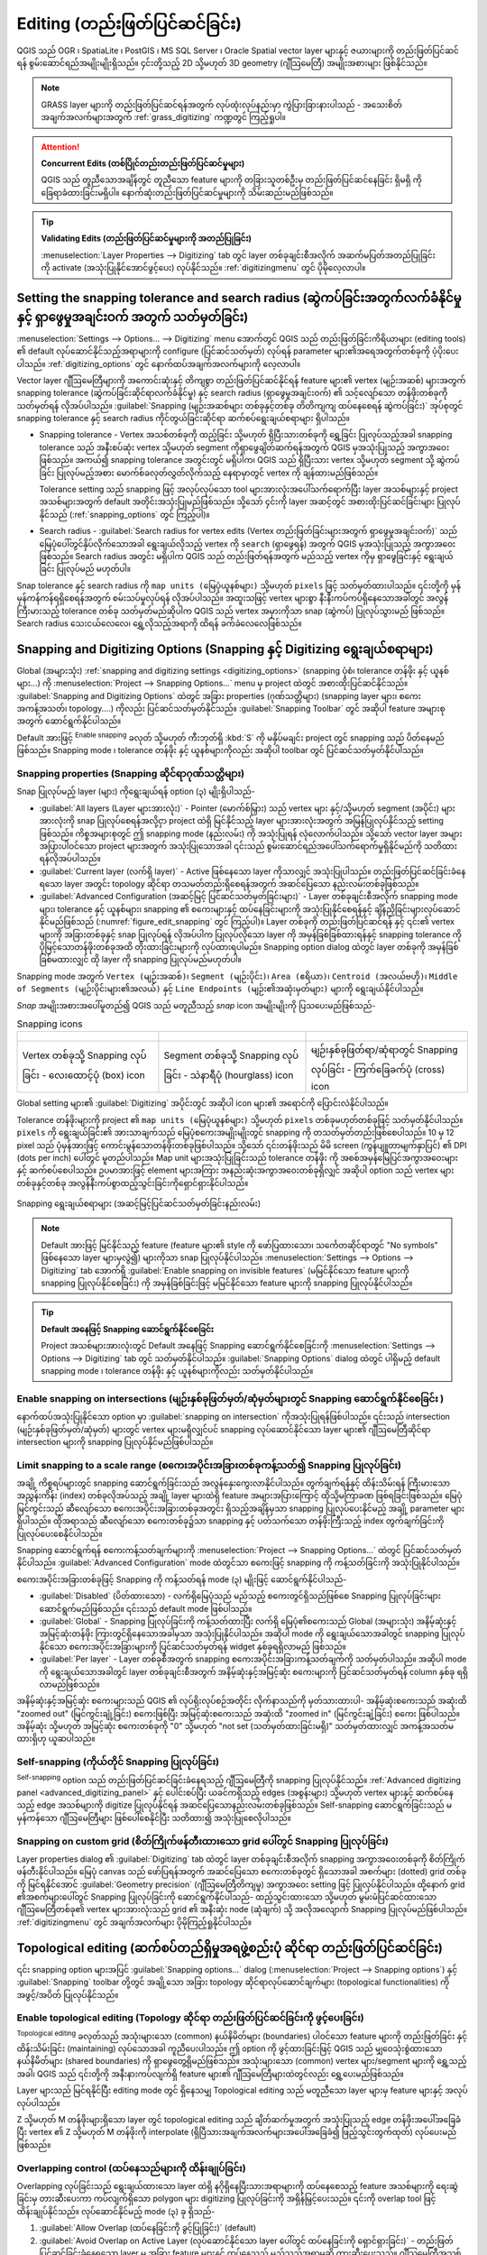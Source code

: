 .. _editingvector:

*************************************
Editing (တည်းဖြတ်ပြင်ဆင်ခြင်း)
*************************************

.. only:: html

   .. contents::
      :local:

QGIS သည် OGR ၊ SpatiaLite ၊ PostGIS ၊ MS SQL Server ၊ Oracle Spatial vector layer များနှင့် ဇယားများကို တည်းဖြတ်ပြင်ဆင်ရန် စွမ်းဆောင်ရည်အမျိုးမျိုးရှိသည်။ ၄င်းတို့သည့် 2D သို့မဟုတ် 3D geometry (ဂျီသြမေတြီ) အမျိုးအစားများ ဖြစ်နိုင်သည်။

.. note::
   GRASS layer များကို တည်းဖြတ်ပြင်ဆင်ရန်အတွက် လုပ်ထုံးလုပ်နည်းမှာ ကွဲပြားခြားနားပါသည် - အသေးစိတ်အချက်အလက်များအတွက် :ref:`grass_digitizing` ကဏ္ဍတွင် ကြည့်ရှုပါ။

.. _tip_concurrent_edits:

.. attention:: **Concurrent Edits (တစ်ပြိုင်တည်းတည်းဖြတ်ပြင်ဆင်မှုများ)**

   QGIS သည် တူညီသောအချိန်တွင် တူညီသော feature များကို တခြားသူတစ်ဦးမှ တည်းဖြတ်ပြင်ဆင်နေခြင်း ရှိမရှိ ကို ခြေရာခံထားခြင်းမရှိပါ။ နောက်ဆုံးတည်းဖြတ်ပြင်ဆင်မှုများကို သိမ်းဆည်းမည်ဖြစ်သည်။

.. _tip_validating_edits:

.. tip:: **Validating Edits (တည်းဖြတ်ပြင်ဆင်မှုများကို အတည်ပြုခြင်း)**

   :menuselection:`Layer Properties --> Digitizing` tab တွင် layer တစ်ခုချင်းစီအလိုက် အဆက်မပြတ်အတည်ပြုခြင်းကို activate (အသုံးပြုနိုင်အောင်ဖွင့်ပေး) လုပ်နိုင်သည်။ :ref:`digitizingmenu` တွင် ပိုမိုလေ့လာပါ။


.. index:: Snapping; Snapping tolerance
   single: Digitizing; Snapping

.. _`snapping_tolerance`:

Setting the snapping tolerance and search radius (ဆွဲကပ်ခြင်းအတွက်လက်ခံနိုင်မှု နှင့် ရှာဖွေမှုအချင်းဝက် အတွက် သတ်မှတ်ခြင်း)
=============================================================================================================================

:menuselection:`Settings --> Options... --> Digitizing` menu အောက်တွင် QGIS သည် တည်းဖြတ်ခြင်းကိရိယာများ (editing tools) ၏ default လုပ်ဆောင်နိုင်သည့်အရာများကို configure (ပြင်ဆင်သတ်မှတ်) လုပ်ရန် parameter များ၏အရေအတွက်တစ်ခုကို ပံ့ပိုးပေးပါသည်။ :ref:`digitizing_options` တွင် နောက်ထပ်အချက်အလက်များကို လေ့လာပါ။

Vector layer ဂျီဩမေတြီများကို အကောင်းဆုံးနှင့် တိကျစွာ တည်းဖြတ်ပြင်ဆင်နိုင်ရန် feature များ၏ vertex (မျဉ်းအဆစ်) များအတွက် snapping tolerance (ဆွဲကပ်ခြင်းဆိုင်ရာလက်ခံနိုင်မှု) နှင့် search radius (ရှာဖွေမှုအချင်းဝက်) ၏ သင့်လျော်သော တန်ဖိုးတစ်ခုကို သတ်မှတ်ရန် လိုအပ်ပါသည်။ :guilabel:`Snapping (မျဉ်းအဆစ်များ တစ်ခုနှင့်တစ်ခု တိတိကျကျ ထပ်နေစေရန် ဆွဲကပ်ခြင်း)` အုပ်စုတွင် snapping tolerance နှင့် search radius ကိုင်တွယ်ခြင်းဆိုင်ရာ ဆက်စပ်ရွေးချယ်စရာများ ရှိပါသည်။

* Snapping tolerance - Vertex အသစ်တစ်ခုကို ထည့်ခြင်း သို့မဟုတ် ရှိပြီးသားတစ်ခုကို ရွှေ့ခြင်း ပြုလုပ်သည့်အခါ snapping tolerance သည် အနီးစပ်ဆုံး vertex သို့မဟုတ် segment ကိုရှာဖွေချိတ်ဆက်ရန်အတွက် QGIS မှအသုံးပြုသည့် အကွာအဝေးဖြစ်သည်။ အကယ်၍ snapping tolerance အတွင်းတွင် မရှိပါက၊ QGIS သည် ရှိပြီးသား vertex သို့မဟုတ် segment သို့ ဆွဲကပ်ခြင်း ပြုလုပ်မည့်အစား မောက်စ်ခလုတ်လွှတ်လိုက်သည့် နေရာမှာတွင် vertex ကို ချန်ထားမည်ဖြစ်သည်။
  
  Tolerance setting သည် snapping ဖြင့် အလုပ်လုပ်သော tool များအားလုံးအပေါ်သက်ရောက်ပြီး layer အသစ်များနှင့် project အသစ်များအတွက် default အတိုင်းအသုံးပြုမည်ဖြစ်သည်။ သို့သော် ၄င်းကို layer အဆင့်တွင် အစားထိုးပြင်ဆင်ခြင်းများ ပြုလုပ်နိုင်သည် (:ref:`snapping_options` တွင် ကြည့်ပါ)။

.. index:: Search radius

* Search radius -  :guilabel:`Search radius for vertex edits (Vertex တည်းဖြတ်ခြင်းများအတွက် ရှာဖွေမှုအချင်းဝက်)` သည် မြေပုံပေါ်တွင်နှိပ်လိုက်သောအခါ ရွေးချယ်လိုသည့် vertex ကို ``search`` (ရှာဖွေရန်) အတွက် QGIS မှအသုံးပြုသည့် အကွာအဝေးဖြစ်သည်။ Search radius အတွင်း မရှိပါက QGIS သည် တည်းဖြတ်ရန်အတွက် မည်သည့် vertex ကိုမှ ရှာဖွေခြင်းနှင့် ရွေးချယ်ခြင်း ပြုလုပ်မည် မဟုတ်ပါ။

Snap tolerance နှင့် search radius ကို ``map units (မြေပုံယူနစ်များ)`` သို့မဟုတ် ``pixels`` ဖြင့် သတ်မှတ်ထားပါသည်။ ၎င်းတို့ကို မှန်မှန်ကန်ကန်ရရှိစေရန်အတွက် စမ်းသပ်မှုလုပ်ရန် လိုအပ်ပါသည်။ အထူးသဖြင့် vertex များစွာ နီးနီးကပ်ကပ်ရှိနေသောအခါတွင် အလွန်ကြီးမားသည့် tolerance တစ်ခု သတ်မှတ်မည်ဆိုပါက QGIS သည် vertex အမှားကိုသာ snap (ဆွဲကပ်) ပြုလုပ်သွားမည် ဖြစ်သည်။ Search radius သေးငယ်လေလေ၊ ရွှေ့လိုသည့်အရာကို ထိရန် ခက်ခဲလေလေဖြစ်သည်။

.. _snapping_options:

Snapping and Digitizing Options (Snapping နှင့် Digitizing ရွေးချယ်စရာများ)
============================================================================

Global (အများသုံး) :ref:`snapping and digitizing settings <digitizing_options>` (snapping ပုံစံ၊ tolerance တန်ဖိုး နှင့် ယူနစ်များ...) ကို :menuselection:`Project --> Snapping Options...` menu မှ project ထဲတွင် အစားထိုးပြင်ဆင်နိုင်သည်။ :guilabel:`Snapping and Digitizing Options` ထဲတွင် အခြား properties (ဂုဏ်သတ္တိများ) (snapping layer များ၊ စကေးအကန့်အသတ်၊ topology....) ကိုလည်း ပြင်ဆင်သတ်မှတ်နိုင်သည်။ :guilabel:`Snapping Toolbar` တွင် အဆိုပါ feature အများစုအတွက် ဆောင်ရွက်နိုင်ပါသည်။

Default အားဖြင့် |snapping| :sup:`Enable snapping` ခလုတ် သို့မဟုတ် ကီးဘုတ်ရှိ :kbd:`S` ကို မနှိပ်မချင်း project တွင် snapping သည် ပိတ်နေမည်ဖြစ်သည်။ Snapping mode ၊ tolerance တန်ဖိုး နှင့် ယူနစ်များကိုလည်း အဆိုပါ toolbar တွင် ပြင်ဆင်သတ်မှတ်နိုင်ပါသည်။

Snapping properties (Snapping ဆိုင်ရာဂုဏ်သတ္တိများ)
----------------------------------------------------

Snap ပြုလုပ်မည့် layer (များ) ကိုရွေးချယ်ရန် option (၃) မျိုးရှိပါသည်-

* :guilabel:`All layers (Layer များအားလုံး)` - Pointer (မောက်စ်မြှား) သည် vertex များ နှင့်/သို့မဟုတ် segment (အပိုင်း) များအားလုံးကို snap ပြုလုပ်စေရန်အလို့ငှာ project ထဲရှိ မြင်နိုင်သည့် layer များအားလုံးအတွက် အမြန်ပြုလုပ်နိုင်သည့် setting ဖြစ်သည်။ ကိစ္စအများစုတွင် ဤ snapping mode (နည်းလမ်း) ကို အသုံးပြုရန် လုံလောက်ပါသည်။ သို့သော် vector layer အများအပြားပါဝင်သော project များအတွက် အသုံးပြုသောအခါ ၎င်းသည် စွမ်းဆောင်ရည်အပေါ်သက်ရောက်မှုရှိနိုင်မည်ကို သတိထားရန်လိုအပ်ပါသည်။
* :guilabel:`Current layer (လက်ရှိ layer)` - Active ဖြစ်နေသော layer ကိုသာလျှင် အသုံးပြုပါသည်။ တည်းဖြတ်ပြင်ဆင်ခြင်းခံနေရသော layer အတွင်း topology ဆိုင်ရာ တသမတ်တည်းရှိစေရန်အတွက် အဆင်ပြေသော နည်းလမ်းတစ်ခုဖြစ်သည်။
* :guilabel:`Advanced Configuration (အဆင့်မြင့် ပြင်ဆင်သတ်မှတ်ခြင်းများ)` - Layer တစ်ခုချင်းစီအလိုက် snapping mode များ၊ tolerance နှင့် ယူနစ်များ၊ snapping ၏ စကေးများနှင့် ထပ်နေခြင်းများကို အသုံးပြုနိုင်စေရန်နှင့် ချိန်ညှိခြင်းများလုပ်ဆောင်နိုင်မည်ဖြစ်သည် (:numref:`figure_edit_snapping` တွင် ကြည့်ပါ)။ Layer တစ်ခုကို တည်းဖြတ်ပြင်ဆင်ရန် နှင့် ၎င်း၏ vertex များကို အခြားတစ်ခုနှင့် snap ပြုလုပ်ရန် လိုအပ်ပါက ပြုလုပ်လိုသော layer ကို အမှန်ခြစ်ခြစ်ထားရန်နှင့် snapping tolerance ကို ပိုမြင့်သောတန်ဖိုးတစ်ခုအထိ တိုးထားခြင်းများကို လုပ်ထားရပါမည်။ Snapping option dialog ထဲတွင် layer တစ်ခုကို အမှန်ခြစ်ခြစ်မထားလျှင် ထို layer ကို snapping ပြုလုပ်မည်မဟုတ်ပါ။

Snapping mode အတွက် ``Vertex (မျဉ်းအဆစ်)``၊ ``Segment (မျဉ်းပိုင်း)``၊ ``Area (ဧရိယာ)``၊ ``Centroid (အလယ်ဗဟို)``၊ ``Middle of Segments (မျဉ်းပိုင်းများ၏အလယ်)`` နှင့် ``Line Endpoints (မျဉ်း၏အဆုံးမှတ်များ)`` များကို ရွေးချယ်နိုင်ပါသည်။

.. index:: Snapping icons

*Snap* အမျိုးအစားအပေါ်မူတည်၍ QGIS သည် မတူညီသည့် *snap* icon အမျိုးမျိုးကို ပြသပေးမည်ဖြစ်သည်-

.. list-table:: Snapping icons

   * - .. figure:: img/snap_vertex_icon.png
     - .. figure:: img/snap_segment_icon.png
     - .. figure:: img/snap_intersection_icon.png
   * - Vertex တစ်ခုသို့ Snapping လုပ်ခြင်း - လေးထောင့်ပုံ (box) icon
     - Segment တစ်ခုသို့ Snapping လုပ်ခြင်း - သဲနာရီပုံ (hourglass) icon
     - မျဉ်းနှစ်ခုဖြတ်ရာ/ဆုံရာတွင် Snapping လုပ်ခြင်း - ကြက်ခြေခက်ပုံ (cross) icon


Global setting များ၏ :guilabel:`Digitizing` အပိုင်းတွင် အဆိုပါ icon များ၏ အရောင်ကို ပြောင်းလဲနိုင်ပါသည်။

Tolerance တန်ဖိုးများကို project ၏ ``map units (မြေပုံယူနစ်များ)`` သို့မဟုတ် ``pixels`` တစ်ခုမဟုတ်တစ်ခုဖြင့် သတ်မှတ်နိုင်ပါသည်။ ``pixels`` ကို ရွေးချယ်ခြင်း၏ အားသာချက်သည် မြေပုံစကေးအမျိုးမျိုးတွင် snapping ကို တသတ်မှတ်တည်းဖြစ်စေပါသည်။ 10 မှ 12 pixel သည် ပုံမှန်အားဖြင့် ကောင်းမွန်သောတန်ဖိုးတစ်ခုဖြစ်ပါသည်။ သို့သော် ၎င်းတန်ဖိုးသည် မိမိ screen (ကွန်ပျူတာမျက်နှာပြင်) ၏ DPI (dots per inch) ပေါ်တွင် မူတည်ပါသည်။ Map unit များအသုံးပြုခြင်းသည် tolerance တန်ဖိုး ကို အစစ်အမှန်မြေပြင်အကွာအ‌ဝေးများနှင့် ဆက်စပ်စေပါသည်။ ဥပမာအားဖြင့် element များအကြား အနည်းဆုံးအကွာအဝေးတစ်ခုရှိလျှင် အဆိုပါ option သည် vertex များ တစ်ခုနှင့်တစ်ခု အလွန်နီးကပ်စွာထည့်သွင်းခြင်းကို‌ရှောင်ရှားနိုင်ပါသည်။

.. _figure_edit_snapping:

.. figure:: img/editProjectSnapping.png
   :align: center

   Snapping ရွေးချယ်စရာများ (အဆင့်မြင့်ပြင်ဆင်သတ်မှတ်ခြင်းနည်းလမ်း)

.. note::

   Default အားဖြင့် မြင်နိုင်သည့် feature (feature များ၏ style ကို ဖော်ပြထားသော၊ သင်္ကေတဆိုင်ရာတွင် "No symbols" ဖြစ်နေသော layer များမှလွဲ၍) များကိုသာ snap ပြုလုပ်နိုင်ပါသည်။ :menuselection:`Settings --> Options --> Digitizing` tab အောက်ရှိ |unchecked| :guilabel:`Enable snapping on invisible features` (မမြင်နိုင်သော feature များကို snapping ပြုလုပ်နိုင်စေခြင်း) ကို အမှန်ခြစ်ခြင်းဖြင့် မမြင်နိုင်သော feature များကို snapping ပြုလုပ်နိုင်ပါသည်။

.. tip:: **Default အနေဖြင့် Snapping ဆောင်ရွက်နိုင်စေခြင်း**

   Project အသစ်များအားလုံးတွင် Default အနေဖြင့် Snapping ဆောင်ရွက်နိုင်စေခြင်းကို :menuselection:`Settings --> Options --> Digitizing` tab တွင် သတ်မှတ်နိုင်ပါသည်။ :guilabel:`Snapping Options` dialog ထဲတွင် ပါရှိမည့် default snapping mode ၊ tolerance တန်ဖိုး နှင့် ယူနစ်များကိုလည်း သတ်မှတ်နိုင်ပါသည်။

.. index:: Snapping on intersections

Enable snapping on intersections (မျဉ်းနှစ်ခုဖြတ်မှတ်/ဆုံမှတ်များတွင် Snapping ဆောင်ရွက်နိုင်စေခြင်း )
-------------------------------------------------------------------------------------------------------

နောက်ထပ်အသုံးပြုနိုင်သော option မှာ |snappingIntersection| :guilabel:`snapping on intersection` ကိုအသုံးပြုရန်ဖြစ်ပါသည်။ ၎င်းသည် intersection (မျဉ်းနှစ်ခုဖြတ်မှတ်/ဆုံမှတ်) များတွင် vertex များမရှိလျှင်ပင် snapping လုပ်ဆောင်နိုင်သော layer များ၏ ဂျီဩမေတြီဆိုင်ရာ intersection များကို snapping ပြုလုပ်နိုင်မည်ဖြစ်ပါသည်။


.. index:: Limit snapping to a scale range

Limit snapping to a scale range (စကေးအပိုင်းအခြားတစ်ခုကန့်သတ်၍ Snapping ပြုလုပ်ခြင်း)
--------------------------------------------------------------------------------------

အချို့ ကိစ္စရပ်များတွင် snapping ဆောင်ရွက်ခြင်းသည် အလွန်နှေးကွေးလာနိုင်ပါသည်။ တွက်ချက်ရန်နှင့် ထိန်းသိမ်းရန် ကြီးမားသော အညွှန်းကိန်း (index) တစ်ခုလိုအပ်သည့် အချို့ layer များထဲရှိ feature အများအပြားကြောင့် ထိုသို့မကြာခဏ ဖြစ်ရခြင်းဖြစ်သည်။ မြေပုံမြင်ကွင်းသည် ဆီလျော်သော စကေးအပိုင်းအခြားတစ်ခုအတွင်း ရှိသည့်အချိန်မှသာ snapping ပြုလုပ်ပေးနိုင်မည့် အချို့ parameter များရှိပါသည်။ ထိုအရာသည် ဆီလျော်သော စကေးတစ်ခု၌သာ snapping နှင့် ပတ်သက်သော တန်ဖိုးကြီးသည့် index တွက်ချက်ခြင်းကို ပြုလုပ်ပေးစေနိုင်ပါသည်။

Snapping ဆောင်ရွက်ရန် စကေးကန့်သတ်ချက်များကို :menuselection:`Project --> Snapping Options...` ထဲတွင် ပြင်ဆင်သတ်မှတ်နိုင်ပါသည်။ :guilabel:`Advanced Configuration` mode ထဲတွင်သာ စကေးဖြင့် snapping ကို ကန့်သတ်ခြင်းကို အသုံးပြုနိုင်ပါသည်။

စကေးအပိုင်းအခြားတစ်ခုဖြင့် Snapping ကို ကန့်သတ်ရန် mode (၃) မျိုးဖြင့် ဆောင်ရွက်နိုင်ပါသည်-

* :guilabel:`Disabled` (ပိတ်ထားသော) - လက်ရှိမြေပုံသည် မည်သည့် စကေးတွင်ရှိသည်ဖြစ်စေ Snapping ပြုလုပ်ခြင်းများ ဆောင်ရွက်မည်ဖြစ်သည်။ ၎င်းသည် default mode ဖြစ်ပါသည်။
* :guilabel:`Global` - Snapping ပြုလုပ်ခြင်းကို ကန့်သတ်ထားပြီး လက်ရှိ မြေပုံ၏စကေးသည် Global (အများသုံး) အနိမ့်ဆုံးနှင့် အမြင့်ဆုံးတန်ဖိုး ကြားတွင်ရှိနေသောအခါမှသာ အသုံးပြုနိုင်ပါသည်။ အဆိုပါ mode ကို ရွေးချယ်သောအခါတွင် snapping ပြုလုပ်နိုင်သော စကေးအပိုင်းအခြားများကို ပြင်ဆင်သတ်မှတ်ရန် widget နှစ်ခုရရှိလာမည် ဖြစ်သည်။
* :guilabel:`Per layer` - Layer တစ်ခုစီအတွက် snapping စကေးအပိုင်းအခြားကန့်သတ်ချက်ကို သတ်မှတ်ပါသည်။ အဆိုပါ mode ကို ရွေးချယ်သောအခါတွင် layer တစ်ခုချင်းစီအတွက် အနိမ့်ဆုံးနှင့်အမြင့်ဆုံး စကေးများကို ပြင်ဆင်သတ်မှတ်ရန် column နှစ်ခု ရရှိလာမည်ဖြစ်သည်။

အနိမ့်ဆုံးနှင့်အမြင့်ဆုံး စကေးများသည် QGIS ၏ လုပ်ရိုးလုပ်စဉ်အတိုင်း လိုက်နာသည်ကို မှတ်သားထားပါ- အနိမ့်ဆုံးစကေးသည်  အဆုံးထိ "zoomed out" (မြင်ကွင်းချုံ့ခြင်း) စကေးဖြစ်ပြီး အမြင့်ဆုံးစကေးသည် အဆုံးထိ "zoomed in" (မြင်ကွင်းချဲ့ခြင်း) စကေး ဖြစ်ပါသည်။ အနိမ့်ဆုံး သို့မဟုတ် အမြင့်ဆုံး စကေးတစ်ခုကို "0" သို့မဟုတ် "not set (သတ်မှတ်ထားခြင်းမရှိ)" သတ်မှတ်ထားလျှင် အကန့်အသတ်မထားရှိဟု ယူဆပါသည်။

.. _self_snapping:

Self-snapping (ကိုယ်တိုင် Snapping ပြုလုပ်ခြင်း)
-------------------------------------------------

|snappingSelf| :sup:`Self-snapping` option သည် တည်းဖြတ်ပြင်ဆင်ခြင်းခံနေရသည့် ဂျီဩမေတြီကို snapping ပြုလုပ်နိုင်သည်။ :ref:`Advanced digitizing panel <advanced_digitizing_panel>` နှင့် ပေါင်းစပ်ပြီး ယခင်ကရှိသည့် edges (အစွန်းများ) သို့မဟုတ် vertex များနှင့် ဆက်စပ်နေသည့် edge အသစ်များကို digitize ပြုလုပ်နိုင်ရန် အဆင်ပြေသောနည်းလမ်းတစ်ခုဖြစ်သည်။ Self-snapping ဆောင်ရွက်ခြင်းသည် မမှန်ကန်သော ဂျီဩမေတြီများ ဖြစ်ပေါ်စေနိုင်ပြီး သတိထား၍ အသုံးပြုစေလိုပါသည်။

.. only:: html

  .. _figure_self_snapping:

  .. figure:: img/self_snapping.gif
     :align: center

     Self-snapping ဖြင့် feature များရေးဆွဲခြင်း

.. index:: Grid snapping

Snapping on custom grid (စိတ်ကြိုက်ဖန်တီးထားသော grid ပေါ်တွင် Snapping ပြုလုပ်ခြင်း)
-------------------------------------------------------------------------------------

Layer properties dialog ၏ :guilabel:`Digitizing` tab ထဲတွင် layer တစ်ခုချင်းစီအလိုက် snapping အကွာအဝေးတစ်ခုကို စိတ်ကြိုက်ဖန်တီးနိုင်ပါသည်။ မြေပုံ canvas သည် ဖော်ပြရန်အတွက် အဆင်ပြေသော စကေးတစ်ခုတွင် ရှိသောအခါ အစက်များ (dotted) grid တစ်ခုကို မြင်ရနိုင်အောင် :guilabel:`Geometry precision` (ဂျီဩမေတြီတိကျမှု) အကွာအဝေး setting ဖြင့် ပြုလုပ်နိုင်ပါသည်။ ထို့နောက် grid ၏အစက်များပေါ်တွင် Snapping ပြုလုပ်ခြင်းကို ဆောင်ရွက်နိုင်ပါသည်- ထည့်သွင်းထားသော သို့မဟုတ် မွမ်းမံပြင်ဆင်ထားသော ဂျီဩမေတြီတစ်ခု၏ vertex များအားလုံးသည် grid ၏ အနီးဆုံး node (ဆုံချက်) သို့ အလိုအလျောက် Snapping ပြုလုပ်မည်ဖြစ်ပါသည်။ :ref:`digitizingmenu` တွင် အချက်အလက်များ ပိုမိုကြည့်ရှုနိုင်ပါသည်။


.. index:: Topological editing
   single: Digitizing; Topology

Topological editing (ဆက်စပ်တည်ရှိမှုအရဖွဲ့စည်းပုံ ဆိုင်ရာ တည်းဖြတ်ပြင်ဆင်ခြင်း)
================================================================================

၎င်း snapping option များအပြင် :guilabel:`Snapping options...` dialog (:menuselection:`Project --> Snapping options`) နှင့် :guilabel:`Snapping` toolbar တို့တွင် အချို့သော အခြား topology ဆိုင်ရာလုပ်ဆောင်ချက်များ (topological functionalities) ကို အဖွင့်/အပိတ် ပြုလုပ်နိုင်သည်။ 


.. index:: Shared polygon boundaries
   seealso: Shared polygon boundaries; Topology

Enable topological editing (Topology ဆိုင်ရာ တည်းဖြတ်ပြင်ဆင်ခြင်းကို ဖွင့်ပေးခြင်း)
------------------------------------------------------------------------------------

|topologicalEditing| :sup:`Topological editing` ခလုတ်သည် အသုံးများသော (common) နယ်နိမိတ်များ (boundaries) ပါဝင်သော feature များကို တည်းဖြတ်ခြင်း နှင့် ထိန်းသိမ်းခြင်း (maintaining) လုပ်သောအခါ ကူညီပေးပါသည်။ ဤ option ကို ဖွင့်ထားခြင်းဖြင့် QGIS သည် မျှဝေသုံးစွဲထားသော နယ်နိမိတ်များ (shared boundaries) ကို ရှာဖွေတွေ့ရှိမည်ဖြစ်သည်။ အသုံးများသော (common) vertex များ/segment များကို ရွှေ့သည့်အခါ၊ QGIS သည် ၎င်းတို့ကို အနီးနားကပ်လျက်ရှိ feature များ၏ ဂျီသြမေတြီများထဲတွင်လည်း ရွှေ့ပေးမည်ဖြစ်သည်။ 

Layer များသည် မြင်ရနိုင်ပြီး editing mode တွင် ရှိနေသမျှ Topological editing သည် မတူညီသော layer များမှ feature များနှင့် အလုပ်လုပ်ပါသည်။

Z သို့မဟုတ် M တန်ဖိုးများရှိသော layer တွင် topological editing သည် ချိတ်ဆက်မှုအတွက် အသုံးပြုသည့် edge တန်ဖိုးအပေါ်အခြေခံပြီး vertex ၏ Z သို့မဟုတ် M တန်ဖိုးကို interpolate (ရှိပြီသားအချက်အလက်များအပေါ်အခြေခံ၍ ဖြည့်သွင်းတွက်ထုတ်) လုပ်ပေးမည်ဖြစ်သည်။ 

.. index:: Avoid overlap
   seealso: Avoid overlap; Topology

Overlapping control (ထပ်နေသည်များကို ထိန်းချုပ်ခြင်း)
------------------------------------------------------

Overlapping လုပ်ခြင်းသည် ရွေးချယ်ထားသော layer ထဲရှိ နဂိုရှိနေပြီးသားအရာများကို ထပ်နေစေသည့် feature အသစ်များကို ရေးဆွဲခြင်းမှ တားဆီးပေးကာ ကပ်လျက်ရှိသော polygon များ digitizing ပြုလုပ်ခြင်းကို အရှိန်မြှင့်ပေးသည်။ ၎င်းကို overlap tool ဖြင့် ထိန်းချုပ်နိုင်သည်။ လုပ်ဆောင်နိုင်မည့် mode (၃) ခု ရှိသည်-

#. |allowIntersections| :guilabel:`Allow Overlap (ထပ်နေခြင်းကို ခွင့်ပြုခြင်း)` (default)
#. |avoidIntersectionsCurrentLayer| :guilabel:`Avoid Overlap on Active Layer (လုပ်ဆောင်နိုင်သော layer ပေါ်တွင် ထပ်နေခြင်းကို ရှောင်ရှားခြင်း)` - တည်းဖြတ်ပြင်ဆင်ခြင်းခံနေရသော layer မှ အခြား feature များနှင့် ထပ်နေသည့် မည်သည့်အရာမဆို တားဆီးပေးသည်။ ဂျီသြမေတြီအသစ်များကို ၎င်းတို့ အနီးအနားမှ အရာများနှင့် ထပ်နေစေရန် digitize ပြုလုပ်ပြီးနောက် QGIS သည် ဂျီသြမေတြီအသစ်များ၏ ထပ်နေသည့်အပိုင်း(များ)ကို ဖြတ်တောက်ပေးမည်ဖြစ်ပြီး ရှိပြီးသား feature များ၏ နယ်နိမိတ်သို့ snapping လုပ်ပေးမည်ဖြစ်သည်။ အားသာချက်မှာ နယ်နိမိတ်ပေါ်ရှိ အသုံးများသော (common) vertex များကို digitize ပြုလုပ်ရန် မလိုအပ်ပါ။ 
#. |avoidIntersectionsLayers| :guilabel:`Follow Advanced Configuration (အဆင့်မြင့် ပြင်ဆင်သတ်မှတ်ချက်များကို ပြုလုပ်ခြင်း)` - :guilabel:`Advanced configuration` view mode တွင် layer တစ်ခုချင်းစီအလိုက် overlapping setting ကိုသတ်မှတ်ပေးစေနိုင်ပါသည်။

.. note:: ဂျီသြမေတြီအသစ်တစ်ခုကို ရှိပြီးသား အရာများဖြင့် အလုံးစုံ ဖုံးလွှမ်းနေလျှင် ၎င်းကို ရှင်းထုတ်ပစ်မည်ဖြစ်ပြီး၊ QGIS သည် မှားယွင်းကြောင်း စာတို (error message) တစ်ခုကို ပြသမည်ဖြစ်သည်။ 

.. warning:: :guilabel:`Avoid overlap` (ထပ်နေခြင်းကိုရှောင်ရှားခြင်း) **option ကို သတိထားအသုံးပြုပါ။**

   ဤ option သည် polygon layer တိုင်း၏ ထပ်နေသော ဂျီသြမေတြီအသစ်များကို ဖြတ်တောက်မည်ဖြစ်သောကြောင့် မလိုအပ်တော့ပဲ ၎င်းကို အမှန်ခြစ်ဖြုတ်ရန် မေ့သွားလျှင် မျှော်လင့်မထားသော ဂျီသြမေတြီများကို ရရှိနိုင်ပါသည်။


.. index::
   single: Digitizing tools; Automatic tracing
.. _tracing:

Automatic Tracing (အလိုအလျောက် ခြေရာခံရေးဆွဲခြင်း)
---------------------------------------------------

များသောအားဖြင့်၊ မြေပုံရေးဆွဲခြင်းကိရိယာများ (capturing map tools) (feature ထည့်ခြင်း၊ အပိုင်းထည့်ခြင်း၊ ကွင်း ထည့်ခြင်း၊ ပုံသဏ္ဍာန်ပြန်ပြင်ခြင်း နှင့် နှစ်ပိုင်းဖြတ်ထုတ်ခြင်း) ကို အသုံးပြုသည့်အခါ၊ feature ၏ vertex တစ်ခုချင်းစီကို click နှိပ်ရန် လိုအပ်ပါသည်။ Automatic tracing (အလိုအလျောက် ခြေရာခံရေးဆွဲခြင်း) mode အသုံးပြုသောအခါ digitize ပြုလုပ်နေစဥ်အတွင်း vertex များအားလုံးကို ကိုယ်တိုင် (manual) ထည့်ရန် မလိုအပ်တော့သောကြောင့် digitize ပြုလုပ်မှုကို အရှိန်မြှင့်ဆောင်ရွက်နိုင်သည်။

#. |tracing| :sup:`Tracing` tool (:guilabel:`Snapping` toolbar ထဲတွင်) ကိုဖွင့်ရန် icon ကိုနှိပ်ခြင်းဖြင့် သို့မဟုတ် :kbd:`T` ကို နှိပ်ခြင်းဖြင့် လုပ်ဆောင်နိုင်သည်။
#. Trace (ခြေရာခံရေးဆွဲ) လိုက်လိုသော feature တစ်ခု၏ vertex တစ်ခု သို့မဟုတ် segment တစ်ခုကို :ref:`Snapping <snapping_tolerance>` ပြုလုပ်ပါ။
#. Snapping လုပ်လိုသော နောက်ထပ် vertex သို့မဟုတ် segment ပေါ်ကို မောက်စ် ကိုရွှေ့ပါ၊ ပုံမှန် မျဉ်းဖြောင့်အစား digitize လုပ်နေသည့် rubber band (အကွင်းပုံစံ) သည် နောက်ဆုံးအမှတ်မှ လက်ရှိ position (တည်နေရာ) သို့ snapping လုပ်ပြီးသည့် လမ်းကြောင်းတစ်ခုကို ကိုယ်စားပြုသည်။ ၎င်း tool သည် မျဉ်းကွေး (curved) ဂျီသြမေတြီများနှင့်လည်း လုပ်ဆောင်နိုင်ပါသည်။

   QGIS သည် အမှတ်နှစ်ခုကြားရှိ အတိုဆုံး လမ်းကြောင်းကိုတည်ဆောက်ရန် ရှိနေသော feature များ၏ topology ကို အသုံးပြုပါသည်။ Tracing လုပ်ရာတွင် လမ်းကြောင်းတည်ဆောက်ရန်အတွက် trace ပြုလုပ်နိုင်သော layer များတွင် snapping ကိုဖွင့်ပေးထားရန် လိုအပ်ပါသည်။ Digitize ပြုလုပ်နေစဉ်တွင် ရှိပြီးသား vertex တစ်ခု သို့မဟုတ် segment တစ်ခုသို့လည်း snapping ပြုလုပ်သင့်ပြီး node နှစ်ခုသည် ရှိပြီးသား feature များ၏ edge များမှတစ်ဆင့် topology အရ ချိတ်ဆက်နိုင်အောင် ပြုလုပ်ပေးထားရပါမည်။ ထို့သို့ မဟုတ်ပါက QGIS သည် ၎င်းတို့ကို ချိတ်ဆက်၍ ရမည်မဟုတ်သောကြောင့် မျဉ်း‌ဖြောင့် တစ်ခုတည်းကိုသာ trace ပြုလုပ်သွားမည်ဖြစ်သည်။ 
#. ထိုသို့ click နှိပ်ပြီးသည်နှင့် QGIS သည် ပြသထားသည့်လမ်းကြောင်းအတိုင်း intermediate (အလယ်အလတ်) vertex များကို နေရာချပေးပါသည်။

|tracing| :sup:`Enable Tracing` icon ကို ဖွင့်ပြီး feature များတစ်လျှောက် trace ပြုလုပ်မည့်အစား feature များနှင့် အပြိုင် လမ်းကြောင်းတစ်ခုကို digitize ပြုလုပ်နိုင်ရန် :guilabel:`Offset` (အရွေ့) option ကို သတ်မှတ်ပါ။ အပေါင်းတန်ဖိုးသည် ရေးဆွဲခြင်းအသစ်ကို tracing ဦးတည်ချက်၏ ဘယ်ဘက်အခြမ်းသို့ ရွှေ့ပေးမည်ဖြစ်ပြီး အနှုတ်တန်ဖိုးသည် ညာဘက်အခြမ်းသို့ရွှေ့ပေးမည်ဖြစ်သည်။ 

.. note:: **အကောင်းဆုံး trace ပြုလုပ်ခြင်းအတွက် မြေပုံစကေး သို့မဟုတ် snapping setting များကို ချိန်ညှိပါ**

   မြေပုံပြသခြင်းတွင် feature အများအပြားရှိနေလျှင် ရှည်လျားသော tracing ဖြစ်ခြင်းနှင့် ကြီးမားသည့် memory ကျော်လွန်ခြင်းများမဖြစ်စေရန် trace ပြုလုပ်ခြင်းကို ပိတ်ထားမည်ဖြစ်ပါသည်။ Zoom in (ချဲ့ကြည့်) သောအခါ သို့မဟုတ် အချို့ layer များကို ပိတ်ထားလိုက်ပြီးနောက်တွင် trace ပြုလုပ်ခြင်း ပြန်ပွင့်လာမည်ဖြစ်သည်။ 

.. note:: **Topology ဆိုင်ရာ point များ မထည့်ပါနှင့်**

   :guilabel:`Topological editing` ဖွင့်ထားလျှင်ပင် ၎င်း tool သည် ရှိပြီးသား polygon ဂျီသြမေတြီများသို့ point များ ပေါင်းထည့်ပေးမည်မဟုတ်ပါ။ တည်းဖြတ်ထားသော layer တွင် ဂျီသြမေတြီ တိကျမှု (Geometry precision) ကို ဖွင့်ပေးထားပါက၊ ရလာဒ် ဂျီသြမေတြီသည် ရှိပြီးသား ဂျီသြမေတြီတစ်ခုအတိုင်း အတိအကျ ဖြစ်မည်မဟုတ်ပါ။
   
 .. tip:: :kbd:`T` **key ကို နှိပ်ခြင်းအားဖြင့် အလိုအလျောက် trace ပြုလုပ်ခြင်းကို လျှင်မြန်စွာ ဖွင့်ခြင်း သို့မဟုတ် ပိတ်ခြင်း**
   
   :kbd:`T` ကို နှိပ်ခြင်းဖြင့် trace ပြုလုပ်ခြင်းကို အချိန်မရွေး (feature တစ်ခုကို digitize ပြုလုပ်နေစဉ်တွင်ပင်) အဖွင့်/အပိတ် ပြုလုပ်နိုင်သည်၊ ထို့ကြောင့် trace ပြုလုပ်ခြင်းကို ဖွင့်ထားခြင်းဖြင့် feature တစ်ခု၏ အစိတ်အပိုင်းများကို digitize ပြုလုပ်နိုင်ပြီး trace ပြုလုပ်ခြင်းကို ပိတ်ထားခြင်းဖြင့် အခြား အစိတ်အပိုင်းများကိုလည်း လုပ်ဆောင်နိုင်သည်။ Trace ပြုလုပ်ခြင်းကို ပိတ်ထားသောအခါတွင် tool များသည် ပုံမှန်အတိုင်း လုပ်ဆောင်မည်ဖြစ်သည်။

.. tip:: **Trace ပြုလုပ်ခြင်း မှ Curved geometry (ကွေးနေသော ဂျီသြမေတြီ) သို့ ပြောင်းခြင်း**
   
   :menuselection:`Settings --> Options --> Digitizing --> Tracing` ကို အသုံးပြုခြင်းဖြင့် digitize ပြုလုပ်နေစဉ် ကွေးနေသော ဂျီသြမေတြီများကို ဖန်တီးနိုင်သည်။ :ref:`digitizing options <digitizing_options>` တွင် ကြည့်ပါ။


.. index:: Digitizing, Digitizing tools
   see: Editing; Digitizing
   seealso: Digitizing; Attribute table

.. _sec_edit_existing_layer:

Digitizing an existing layer (ရှိနေပြီးသား layer တစ်ခုကို digitize ပြုလုပ်ခြင်း)
=================================================================================

Default အားဖြင့် QGIS သည် layer များကို ဖတ်ရှုရန်အတွက်သာ (read-only) ထည့်သွင်းပါသည်။ ထိုအရာသည် mouse အသုံးပြုရာတွင် ချော်ထွက်ပြီး layer တစ်ခုကို မတော်တဆ တည်းဖြတ်ပြင်ဆင်ခြင်းမှ ရှောင်ရှားရန် အကာအကွယ်တစ်ခုဖြစ်ပါသည်။ သို့သော်လည်း data ထောက်ပံ့သူမှ ထောက်ပံပေးသမျှ (:ref:`supported_format` တွင်ကြည့်ပါ) နှင့် ရှိနေသော data ရင်းမြစ်သည် ရေးသားနိုင်သော data (ဆိုလိုသည်မှာ ၎င်းတို့၏ဖိုင်များသည်ဖတ်ရန်အတွက်သာမဟုတ်) ဖြစ်နေသမျှ မည်သည့် layer ကိုမဆို တည်းဖြတ်ပြင်ဆင်ရန် ရွေးချယ်နိုင်ပါသည်။

.. tip:: **Project တစ်ခုအတွင်း layer များပေါ်တွင် တည်းဖြတ်ပြင်ဆင်ခွင့် ကန့်သတ်ခြင်း**

   :menuselection:`Project --> Properties... --> Data Sources -->Layers Capabilities` ဇယားမှတဆင့် ထောက်ပံ့သူ၏ခွင့်ပြုချက်မလိုပဲ မည်သည့် layer ကိုမဆို ဖတ်ရှုရန်အတွက်သာ (read-only) အဖြစ်သတ်မှတ်ရန် ရွေးချယ်နိုင်ပါသည်။ အသုံးပြုသူအများအပြားရှိသည့် ပတ်ဝန်းကျင်တွင် ခွင့်ပြုချက်မရှိသောအသုံးပြုသူများမှ layer များ (ဥပမာ- Shapefile) ကို မှားယွင်းစွာတည်းဖြတ်ပြင်ဆင်ခြင်ပြီး data များ ပျက်စီးနိုင်ခြင်းမှ ရှောင်ရှားရန် အသုံးဝင်သည့် နည်းလမ်းတစ်ခုဖြစ်နိုင်ပါသည်။ မှတ်သားရမည်မှာ ထို setting သည် လက်ရှိ project အတွင်းတွင်သာ အသုံးပြုနိုင်ပါသည်။

ယေဘုယျအားဖြင့် vector layer များ တည်းဖြတ်ပြင်ဆင်ရန်အတွက် tool များကို digitizing toolbar (digitize ပြုလုပ်ခြင်း toolbar) နှင့် advanced digitizing toolbar (အဆင့်မြင့် digitize ပြုလုပ်ခြင်း toolbar) ဟူ၍ ခွဲခြားထားပြီး၊ :ref:`sec_advanced_edit` အခန်းတွင် ဖော်ပြထားပါသည်။ :menuselection:`View --> Toolbars -->` အောက်တွင် နှစ်မျိုးစလုံးကို ရွေးချယ်ခြင်း နှင့် မရွေးချယ်ခြင်းများကို ဆောင်ရွက်နိုင်ပါသည်။

အခြေခံ Digitizing tool များကို အသုံးပြုပြီး အောက်ဖော်ပြပါ လုပ်ဆောင်ချက်များကို ဆောင်ရွက်နိုင်ပါသည်-  

.. _table_editing:

.. list-table:: Vector layer အခြေခံ တည်းဖြတ်ပြင်ဆင်ခြင်း toolbar
   :header-rows: 1

   * - Tool
     - ရည်ရွယ်ချက်
     - Tool
     - ရည်ရွယ်ချက်
   * - |allEdits|
     - သိမ်းဆည်းနိုင်ခြင်း၊ layer အားလုံး သို့မဟုတ် ရွေးချယ်ထားသော layer များထဲရှိ ပြောင်းလဲမှုများကို တပြိုင်နက် ပြန်လည်ယူနိုင်ခြင်း သို့မဟုတ် ပယ်ဖျက်နိုင်ခြင်း
     - |toggleEditing|
     - Active ဖြစ်နေသော layer အခြေအနေအပေါ် မူတည်၍ ရွေးချယ်ထားသော layer များ၏ တည်းဖြတ်ပြင်ဆင်ခြင်း အခြေအနေကို အဖွင့် အပိတ်ပြုလုပ်နိုင်ခြင်း
   * - |saveEdits|
     - Active ဖြစ်နေသော layer ကိုတည်းဖြတ်ပြင်ဆင်ထားသည်များ သိမ်းဆည်းခြင်း
     -
     -
   * - |digitizeWithSegment|
     - ဖြောင့်တန်းသော segment များကို အသုံးပြုပြီး Digitize ပြုလုပ်ခြင်း
     - |digitizeWithCurve|
     - မျဉ်းကွေးများကို အသုံးပြုပြီး Digitize ပြုလုပ်ခြင်း
   * - |streamingDigitize|
     - လက်တန်း (feehand) digitizing ပြုလုပ်နိုင်စေခြင်း
     - |digitizeShape|
     - ပုံမှန် ပုံသဏ္ဍာန်၏ polygon ကို Digitize ပြုလုပ်ခြင်း
   * - |newTableRow|
     - မှတ်တမ်းအသစ်ထည့်သွင်းခြင်း
     - |capturePoint|
     - Feature ပေါင်းထည့်ခြင်း - Point ဖမ်းယူခြင်း
   * - |captureLine|
     - Feature ထည့်သွင်းခြင်း - Line ဖမ်းယူခြင်း
     - |capturePolygon|
     - Feature ထည့်သွင်းခြင်း - Polygon ဖမ်းယူခြင်း
   * - |vertexTool|
     - Vertex tool (Layer များအားလုံး)
     - |vertexToolActiveLayer|
     - Vertex tool (လက်ရှိ layer)
   * - |checkbox| :guilabel:`Show Vertex Editor`
     - Vertex editor panel သည် အလိုအလျောက် ဖွင့်ခြင်း ရှိ/မရှိ သတ်မှတ်ခြင်း
     - |multiEdit|
     - ရွေးချယ်ထားသော feature အားလုံး၏ attribute များကို တပြိုင်နက် မွမ်းမံပြင်ဆင်ခြင်း
   * - |deleteSelectedFeatures|
     - Active ဖြစ်နေသော layer မှ ရွေးချယ်ထားသော feature များကို ဖျက်ခြင်း
     - |editCut|
     - Active ဖြစ်နေသော layer မှ feature များကို ဖြတ် (cut) ခြင်း
   * - |editCopy|
     - Active ဖြစ်နေသော layer မှ ရွေးချယ်ထားသော feature များကို မိတ္တူပွားခြင်း
     - |editPaste|
     - Active ဖြစ်နေသော layer မှ feature များကို paste (ပြန်ကူးထည့်ခြင်း) လုပ်ခြင်း
   * - |undo|
     - Active ဖြစ်နေသော layer ထဲရှိ ပြောင်းလဲမှုများကို undo (နောက်ပြန်ဆုတ်ခြင်း) ပြုလုပ်ခြင်း
     - |redo|
     - Active ဖြစ်နေသော layer ထဲရှိ ပြောင်းလဲမှုများကို redo (လုပ်ဆောင်ခဲ့ပြီးသော အဆင့်သို့ ပြန်သွားခြင်း) ပြုလုပ်ခြင်း


မှတ်သားရမည်မှာ မည်သည့် digitalizing tool မဆို အသုံးပြုနေစဉ်တွင် tool ပေါ်တွင် အာရုံစူးစိုက်မှုမပျက်စေပဲ မြေပုံ canvas ထဲတွင် :ref:`zoom or pan <zoom_pan>` (Zoom ချုံ့/ချဲ့ခြင်း သို့မဟုတ် နေရာရွှေ့ခြင်း) ပြုလုပ်နိုင်ဆဲ ဖြစ်ပါသည်။ 

တည်းဖြတ်ပြင်ဆင်ခြင်းကဏ္ဍ (editing session) အားလုံးကို digitalizing toolbar မှ၊ attribute ဇယား dialog မှ၊ :menuselection:`Layer` menu မှ သို့မဟုတ် layer တစ်ခု၏ အကြောင်းအရာ menu ထဲတွင်‌ တွေ့ရသည့် |toggleEditing| :sup:`Toggle editing` option ကိုရွေးချယ်ခြင်းဖြင့် စတင်နိုင်ပါသည်။

Layer သည် edit mode တွင် ရှိသည်နှင့် editing toolbar ပေါ်ရှိ ထပ်ဆောင်း tool ခလုတ်များကို အသုံးပြု၍ ရလာနိုင်မည်ဖြစ်ပြီး၊ :menuselection:`Settings --> Options... --> Digitizing` menu အောက်ရှိ :guilabel:`Show markers only for selected features` (ရွေးချယ်ထားသော feature များအတွက်သာ အမှတ်အသားများပြသခြင်း) option ကို အမှန်ခြစ်မခြစ်ထားလျှင် feature များအားလုံး၏ vertex များ၌ အမှတ်အသားများ (markers) ပေါ်ထွက်လာမည် ဖြစ်သည်။ 

.. _tip_save_regularly:

.. tip:: **ပုံမှန်သိမ်းဆည်းခြင်း**

   |saveEdits| :sup:`Save Layer Edits (တည်းဖြတ်ပြင်ဆင်ထားသည့် layer ကိုသိမ်းဆည်းခြင်း)` ဖြင့် ပုံမှန် သိမ်းဆည်းရန် မမေ့ပါနှင့်။ ထိုအရာသည် data ရင်းမြစ်မှ ပြောင်းလဲမှုများအားလုံးကို လက်ခံနိုင်ခြင်း ရှိ/မရှိကိုလည်း စစ်ဆေးပေးမည် ဖြစ်သည်။

.. index::
   single: Digitizing tools; Draw curves
   single: Digitizing tools; Stream digitizing
.. _drawing_methods:

Geometry editing techniques (ဂျီဩမေတြီဆိုင်ရာ တည်းဖြတ်ပြင်ဆင်ခြင်း နည်းလမ်းများ)
---------------------------------------------------------------------------------

Line တစ်ခု သို့မဟုတ် Polygon တစ်ခုအခြေခံသည့် layer တစ်ခုအတွက် ဂျီဩမေတြီရေးဆွဲခြင်း (geometry drawing) tool (အဓိကအားဖြင့် feature များကို ပေါင်းထည့်ခြင်း၊ နှစ်ပိုင်းခွဲဖြတ်ခြင်း၊ ပုံသဏ္ဍာန်ပြန်လည်ပြင်ဆင်ခြင်း) တစ်ခုကို အသုံးပြုသောအခါတွင် vertex အသစ်များ ပေါင်းထည့်ခြင်းအတွက် နည်းလမ်းများကို ရွေးချယ်နိုင်ပါသည်-

* |digitizeWithSegment| :sup:`Digitize with Segment` (Segment ဖြင့် digitize ပြုလုပ်ခြင်း) - ဘယ်ဘက် click များဖြင့် သတ်မှတ်ထားသည့် အစ နှင့် အဆုံး အမှတ်များ ပါဝင်သည့် ဖြောင့်တန်းသော မျဉ်းပိုင်း (straight segment) ကိုရေးဆွဲပေးပါသည်။
* |digitizeWithCurve| :sup:`Digitize with Curve` (မျဉ်းကွေးဖြင့် digitize ပြုလုပ်ခြင်း) - ဘယ်ဘက် click များဖြင့် သတ်မှတ်ထားသည့် တဆက်တည်းဖြစ်သော node သုံးခု (အစ၊ စက်ဝန်းပြတ်တစ်လျောက် အမှတ် (point along the arc)၊ အဆုံး) ကို အခြေခံပြီး မျဉ်းကွေး ရေးဆွဲပေးပါသည်။ ဂျီဩမေတြီအမျိုးအစားသည် မျဉ်းကွေးများကို ထောက်ပံ့မပေးထားပါက တဆက်တည်းဖြစ်သော segment အသေးများကို အကွေးအခုံးများ ခန့်မှန်းရန် အသုံးပြုပါသည်။
* |streamingDigitize| :sup:`Stream Digitizing` (အဆက်မပြတ်ရွှေ့လျားကာ digitize ပြုလုပ်ခြင်း) - မျဉ်းများကို လက်တန်း (free-hand) ရေးဆွဲပေးပါသည်။ ဆိုလိုသည်မှာ မြေပုံ canvas ထဲရှိ မောက်စ် cursor ရွှေ့လျားမှုအတိုင်းနှင့် :guilabel:`Streaming Tolerance` တစ်ခုအတိုင်း node များကို ပေါင်းထည့်ပေးမည်ဖြစ်သည်။ Streaming tolerance ဆိုသည်မှာ တဆက်တည်းဖြစ်သော vertex များကြားရှိ အကွာအဝေး (spacing) ဖြစ်ပါသည်။ လက်ရှိတွင် အသုံးပြုလို့ရနိုင်သည့် ယူနစ်မှာ pixels (``px``) ဖြစ်ပါသည်။ ဤ mode တွင် ဘယ်ဘက် click ဖြင့်စတင်ပြီး ညာဘက် click ဖြင့် အဆုံးသတ်ရန် လိုအပ်ပါသည်။
* |digitizeShape| :sup:`Digitize Shape` (ပုံသဏ္ဍာန်ကို digitize ပြုလုပ်ခြင်း) - ပုံမှန် polygon ပုံသဏ္ဍာန်တစ်ခုကိုရေးဆွဲရန် :ref:`Shape Digitizing Toolbar <shape_edit>` ပေါ်တွင်ရှိသော tool များကို ဖွင့်ပေးပါသည်။

Digitizing tool များတစ်ခုနှင့်တစ်ခုကြား ပြောင်းလဲနေစဉ် ရွေးချယ်ထားသော နည်းလမ်းသည် ကျန်ရှိနေမည် ဖြစ်သည်။ မည့်သည့် ပထမဆုံးနည်းလမ်းသုံးခုကိုမဆို တူညီသော ဂျီဩမေတြီရေးဆွဲနေစဉ်အတွင်း ပေါင်းစပ်နိုင်ပါသည်။


.. index:: Adding features, Rubber band
.. _add_feature:

Adding Features (Feature များကို ‌ပေါင်းထည့်ခြင်း)
---------------------------------------------------

Layer အမျိုးအစားအပေါ်မူတည်၍ လက်ရှိ layer ထဲသို့ feature အသစ်များပေါင်းထည့်ရန် toolbar ရှိ |newTableRow| :sup:`Add Record (မှတ်တမ်းပေါင်းထည့်ခြင်း)`၊ |capturePoint| :sup:`Add Point Feature (Point feature ‌ပေါင်းထည့်ခြင်း)` ၊ |captureLine| :sup:`Add Line Feature (Line feature ပေါင်းထည့်ခြင်း)` သို့မဟုတ် |capturePolygon| :sup:`Add Polygon Feature (Polygon feature ပေါင်းထည့်ခြင်း)` icon များကို အသုံးပြုနိုင်ပါသည်။

ဂျီဩမေတြီဆိုင်ရာများမပါဝင်သော feature တစ်ခုကို ပေါင်းထည့်ရန် |newTableRow| :sup:`Add Record (မှတ်တမ်းပေါင်းထည့်ခြင်း)` ခလုတ်ကိုနှိပ်ပြီး ပွင့်လာလာသော feature form ထဲတွင် attribute များထည့်သွင်းနိုင်ပါသည်။

Spatially enabled tool (တည်နေရာဆိုင်ရာ tool) များဖြင့် feature များဖန်တီးရန် ပထမဆုံးအနေဖြင့် ဂျီဩမေတြီကို digitize ပြုလုပ်ရမည်ဖြစ်ပြီး ထို့နောက် ၎င်း၏ attribute များကို ထည့်သွင်းရမည်ဖြစ်သည်။ ဂျီဩမေတြီကို digitize လုပ်ရန်-

#. (Default ဖြစ်သောကြောင့် မရွေးချယ်လည်းရပါသည်) ဂျီဩမေတြီဆိုင်ရာ ရေးဆွဲခြင်းနည်းလမ်းဖြစ်သော |digitizeWithSegment|:sup:`Digitize With Segment` ကို ရွေးချယ်ပါ။
#. Feature အသစ်၏ ပထမဆုံး အမှတ်ကို ဖန်တီးရန် မြေပုံဧရိယာပေါ်တွင် ဘယ်ဘက် click နှိပ်ပါ။ Point feature များအတွက် ထိုသို့ အစပျိုးဆောင်ရွက်ခြင်းသည် လုံလောက်ပါသည်။ လိုအပ်ပါက feature form တွင် feature များ၏ attribute များကို ဖြည့်ပါ။
#. Line သို့မဟုတ် polygon ဂျီဩမေတြီများအတွက် ထည့်သွင်းလိုသည့် နောက်ထပ် point များအတွက် ဘယ်ဘက် click ကို ဆက်၍ နှိပ်သွားပါ။ Vertex တစ်ခုချင်းစီကို တိကျစွာနေရာချစေရန် :ref:`Snapping to features (Feature များကို snapping ပြုလုပ်ခြင်း) <snapping_options>` option များ၊ :ref:`snap-to-grid (Grid ကို snapping ပြုလုပ်ခြင်း) <snap_to_grid>` သို့မဟုတ် :ref:`advanced digitizing (အဆင့်မြင့် digitalize ပြုလုပ်ခြင်း) <advanced_digitizing_panel>` panel ကို အသုံးပြုနိုင်ပါသည်။  

   တစ်ခုချင်းစီ click နှိပ်သော node များအကြားရှိ မျဉ်းဖြောင့် segment များတစ်လျှောက်တွင် line များနှင့် polygon များကို -

   * :ref:`traced automatically <tracing>` (အလိုအလျောက် ခြေရာခံလိုက်ခြင်း) ကိုအသုံးပြု၍ digitize ပြုလုပ်ခြင်းကို အရှိန်မြှင့်တင်နိုင်ပါသည်။ ဤအရာသည် မိမိထားရှိသော vertex များကြားတွင် တဆက်တည်းရှိသော မျဉ်းဖြောင့်များကို လက်ရှိ feature များအတိုင်းလိုက်၍ ဖန်တီးပေးမည်ဖြစ်သည်။ 
   * လက်တန်း digitize လုပ်ခြင်း၊ ကီးဘုတ်ရှိ :kbd:`R` ကိုနှိပ်ခြင်း သို့မဟုတ် |streamingDigitize|
     :sup:`Stream Digitizing` ကိုဖွင့်ပေးခြင်းဖြင့် လုပ်ဆောင်နိုင်ပါသည်။
   * မျဉ်းကွေးများအဖြစ်ရေးဆွဲခြင်း၊ ကီးဘုတ်ရှိ :kbd:`Ctrl+Shift+G` ကိုနှိပ်ခြင်း သို့မဟုတ် |digitizeWithCurve|
     :sup:`Digitize with Curve` ကိုဖွင့်ပေးခြင်းဖြင့် လုပ်ဆောင်နိုင်ပါသည်။

   .. note::
    Line သို့မဟုတ် polygon ဂျီဩမေတြီများကို digitize ပြုလုပ်နေစဉ် ဂျီဩမေတြီဆိုင်ရာရေးဆွဲခြင်း နည်းလမ်းကြားတွင် အပြောင်းအလဲလုပ်နိုင်ပြီး ထိုအရာသည် မျဉ်းဖြောင့် segment များ၊ လက်တန်းရေးဆွဲထားသောအရာများနှင့် မျဉ်းကွေးအစိတ်အပိုင်းများ ရောနှောပါဝင်သည့် feature များကို ဖန်တီးနိုင်မည်ဖြစ်သည်။

#. မှားယွင်းထည့်မိပါက နောက်ဆုံးထည့်သွင်းသော node (များ) ကို ပြန်ရောက်ရန် ကီးဘုတ်ရှိ :kbd:`Delete` သို့မဟုတ် :kbd:`Backspace` key ကို နှိပ်ပါ။
#. Point များပေါင်းထည့်ခြင်း ပြီးစီးပါက မြေပုံဧရိယာ၏မည်သည့်နေရာတွင်မဆို ညာဘက် click နှိပ်ပြီး ထို feature ၏ ဂျီဩမေတြီဆိုင်ရာများ ပေါင်းထည့်ခြင်း ပြီးဆုံးကြောင်းကို အတည်ပြုပါ။


   .. tip:: **Digitizing Rubberband (အကွင်းပုံစံ) ကို စိတ်ကြိုက်ပြင်ဆင်ခြင်း**

    Polygon ရေးဆွဲရာတွင် မူလပါဝင်သော အနီရောင် Rubberband သည် အောက်တွင်ရှိသော feature များ သို့မဟုတ် point တစ်ခုအဖြစ်ရေးဆွဲလိုသော နေရာများကို ဖုံးကွယ်နိုင်သည်။ ထိုအခြေအနေတွင် :menuselection:`Settings --> Options --> Digitizing` menu ထဲတွင်ရှိသော Rubberband ၏ :guilabel:`Fill Color (အရောင်ဖြည့်ခြင်း)` ကို opacity (အလင်းပိတ်နှုန်း) နှိမ့်ခြင်း (သို့မဟုတ် alpha channel) ဖြင့် ပြင်ဆင်နိုင်သည်။ :guilabel:`Don't update rubber band during node editing (Node တည်းဖြတ်ပြင်ဆင်နေစဉ်အတွင်း rubberband ကို update မပြုလုပ်ခြင်း)`  ကို အမှန်ခြစ်ခြင်းအားဖြင့် Rubberband အသုံးပြုမှုကို ရှောင်ရှားနိုင်ပါသည်။

#. Line feature အတွက် ကီးဘုတ်မှ :kbd:`Shift` နှင့် ညာဘက် click ကို တွဲနှိပ်ခြင်းဖြင့် line ကိုအလိုအလျောက် ပိတ်ပေးမည်ဖြစ်သည်။

#. Attribute (အချက်အလက်ပြဇယား) window တစ်ခုပေါ်ထွက်လာမည် ဖြစ်ပြီး၊ ၎င်းထဲတွင် feature အသစ်များ၏ အချက်အလက်များထည့်သွင်းနိုင်သည်။ :numref:`Figure_edit_values` တွင် စိတ်ကူးပုံဖော်ထားသည့် မြစ်တစ်စင်းအတွက် attribute များသတ်မှတ်ပုံကို ပြသထားသည်။ သို့သော်လည်း :menuselection:`Settings --> Options` menu အောက်တွင်ရှိသော :guilabel:`Digitizing` menu တွင် အောက်ပါတို့ကိုလည်း ဆောင်ရွက်နိုင်သည်-

   * Form ပွင့်လာခြင်းကို ရှောင်ရှားရန် |checkbox| :guilabel:`Suppress attributes pop-up windows after each created feature` (Feature အသီးသီး ဖန်တီးပြီးနောက် attribute window ပွင့်လာခြင်းကို ထိန်းထားခြင်း) ကိုအမှန်ခြစ်ပါ။
   * သို့မဟုတ် form ပွင့်လာချိန်တွင် field များထဲ၌ အလိုအလျောက်ဖြည့်သွင်းပေးပြီး တန်ဖိုးပြောင်းလဲမှုများကိုသာ ရိုက်ထည့်ရန်အတွက် |checkbox| :guilabel:`Reuse last entered attribute values` (နောက်ဆုံးထည့်သွင်းထားသော attribute တန်ဖိုးများကို ပြန်လည်အသုံးပြုခြင်း) ကိုအမှန်ခြစ်ပါ။

.. _figure_edit_values:

.. figure:: img/editDigitizing.png
   :align: center

   Vector feature အသစ်တစ်ခုကို digitize လုပ်ပြီးနောက် Attribute Values Dialog တွင်ထည့်သွင်းခြင်း


.. index:: Vertex tool
.. _vertex_tool:

Vertex tool (မျဉ်းအဆစ်များဆိုင်ရာ tool)
----------------------------------------

QGIS တွင် vector feature ၏ vertex များဖြင့် အပြန်အလှန်ဆောင်ရွက်နိုင်ရန် tool နှစ်ခု ရှိပါသည်-

* |vertexToolActiveLayer| :sup:`Vertex Tool (Current Layer)` - Active ဖြစ်နေသော layer (:guilabel:`Layers` panel ထဲရှိ) ထဲရှိ feature များအတွက်သာလျှင် အကျိုးသက်ရောက်ပါသည်။
* |vertexTool| :sup:`Vertex Tool (All Layers)` - တည်းဖြတ်ပြင်ဆင်နိုင်သော layer အားလုံးထဲရှိ မည်သည့် feature များကိုမဆို အကျိုးသက်ရောက်ပါသည်။ ထိုအရာသည် active ဖြစ်နေသော layer သို့မဟုတ် layer များစွာ တည်းဖြတ်ပြင်ဆင်ခြင်းကို ပြောင်းလဲစရာမလိုဘဲ တစ်ချိန်တည်း feature များကို တည်းဖြတ်ပြင်ဆင်နိုင်သည်။ (ဥပမာ- နိုင်ငံနှင့် နိုင်ငံ၏ဒေသ နယ်နိမိတ်များ)

တည်းဖြတ်ပြင်ဆင်ခြင်းပြုလုပ်နိုင်သော မည်သည့် vector layer အတွက်မဆို vertex tool များသည် feature ၏ vertex များကို ကိုင်တွယ်နိုင်စွမ်းများရှိပြီး CAD (ကွန်ပျူတာအကူအညီဖြင့် ဆွဲထားသည့် ဒီဇိုင်း) ပရိုဂရမ် နှင့်ဆင်တူပါသည်။ ထိုအရာသည် တစ်ခုထက်ပိုသော vertex များကို တစ်ကြိမ်တည်းဖြင့် ရွေးချယ်နိုင်ပြီး အားလုံးကို အတူတကွ ရွှေ့ခြင်း၊ ပေါင်းထည့်ခြင်း သို့မဟုတ် ဖျက်ခြင်းများ ဆောင်ရွက်နိုင်ပါသည်။ Vertex tool များသည် topology ဆိုင်ရာ တည်းဖြတ်ပြင်ဆင်ခြင်းများလည်း ပြုလုပ်နိုင်ပါသည်။ ၎င်း tool များသည် ရွေးချယ်ခြင်းတည်မြဲမှု (selection persistent) ဖြစ်ပါသည်။ ထို့ကြောင့် အချို့လုပ်ဆောင်ချက်များ ပြီးစီးသည့်အချိန်တွင် feature နှင့် tool များအတွက် ရွေးချယ်ခြင်းသည် active ဖြစ်လျှက်ကျန်ရှိနေမည်ဖြစ်သည်။

:menuselection:`Settings -->` |options|:menuselection:`Options --> Digitizing -->` :guilabel:`Search Radius:` |selectNumber| တွင် သုညထက်ကြီးသော ဂဏန်းတစ်ခု သတ်မှတ်ရန် အရေးကြီးပါသည်။ ထိုသို့မဟုတ်လျှင် QGIS သည် မည်သည့် vertex အား တည်းဖြတ်ပြင်ဆင်နေသည်ကို မပြောနိုင်ပဲ သတိပေးချက်တစ်ခု ဖော်ပြနေလိမ့်မည် ဖြစ်သည်။

.. _tip_vertex_markers:

.. tip:: **Vertex Markers (Vertex အမှတ်အသားများ)**

   QGIS တွင် vertex marker အမျိုးအစား အမျိုးမျိုးကို အသုံးပြုနိုင်သည်။ ၄င်းတို့မှာ 'Semi-transparent circle' (တစ်ပိုင်းတစ်စဖောက်ထွင်းမြင်နိုင်သော စက်ဝိုင်း) ၊ 'Cross' (ကြက်ခြေခက်ပုံစံ) နှင့် 'None' တို့ဖြစ်ပါသည်။ Marker style များကို ပြောင်းလဲရန် :menuselection:`Settings` menu မှ |options| :menuselection:`Options` ကိုရွေးချယ်ပြီး :guilabel:`Digitizing` tab ကိုနှိပ်ပါ။ ထို့နောက် သင့်လျော်သော ထည့်သွင်းခြင်းကို ရွေးချယ်ပါ။


Basic operations (အခြေခံလုပ်ဆောင်ချက်များ)
...........................................

.. index:: Nodes, Vertices, Vertex, Geometryless feature

Layer တစ်ခုကို Editing mode တွင်ထားရှိပြီး vertex tool ကို စတင် active ပြုလုပ်ပါ။ Vertex များပေါ်တွင် မောက်စ် cursor ကိုတင်ထားသောအခါ အနီရောင်စက်ဝိုင်းပုံစံများ ပေါ်လာမည်ဖြစ်သည်။

* **Vertex များကို ရွေးချယ်ခြင်း** - Vertex များကို အောက်ပါအတိုင်း ရွေးချယ်နိုင်သည်-

  * ကီးဘုတ်ရှိ :kbd:`Shift` key ကို ဖိထားပြီး ၎င်းတို့အပေါ်တွင် တစ်ခုလျှင် click တစ်ချက်စီနှိပ်ပြီး ရွေးချယ်ခြင်း။
  * ရွေးချယ်လိုသည့် vertex များ ပတ်လည်တွင် စတုဂံတစ်ခု ကို click နှိပ်ပြီး ဖိဆွဲခြင်းဖြင့် ရွေးချယ်ခြင်း။
  * ရွေးချယ်လိုသည့် vertex များ ပတ်လည်တွင် polygon တစ်ခု ရေးဆွဲခြင်း - Polygon တစ်ခုကို digitize စတင်လုပ်ဆောင်ရန် ကီးဘုတ်ရှိ :kbd:`Alt` ကို ဖိထားပြီး vertex tool ကိုအသုံးပြု၍ click နှိပ်ပါ။ နောက်ဆက်တွဲ click အသီးသီးသည် rubberband polygon တွင် vertex အသစ်တစ်ခုစီ ထည့်သွင်းမည်ဖြစ်သည်။ ကီးဘုတ်ရှိ :kbd:`Backspace` သို့မဟုတ် :kbd:`Delete` သည် နောက်ဆုံးထည့်သွင်းထားသည့် rubberband vertex ကို ဖယ်ရှားပေးမည်ဖြစ်သည်။ ကီးဘုတ်ရှိ :kbd:`Esc` သည် polygon ရွေးချယ်ခြင်း mode ကို ပယ်ဖျက်ပေးပြီး backspacing/deleting ကဲ့သို့ rubberband ၏ vertex များ အားလုံးကိုလည်း ဖယ်ရှားပေးပါသည်။ ညာဘက် click သည် polygon digitize လုပ်ခြင်းကို အပြီးသတ်ဆောင်ရွက်ပြီး Rubberband polygon အတွင်းရှိ vertex များ အားလုံးကို ရွေးချယ်ပေးပါသည်။

  Vertex တစ်ခုကို ရွေးချယ်ထားသည့်အခါ ၎င်း၏အရောင်သည် အပြာရောင်သို့ ပြောင်းလဲသွားမည်ဖြစ်သည်။ လက်ရှိရွေးချယ်ထားမှုထဲသို့ နောက်ထပ် vertex များ ပိုမိုထည့်သွင်းရန် ကီးဘုတ်ရှိ :kbd:`Shift` ကို ဖိထားပြီး အထက်တွင်ဖော်ပြထားသည့်အတိုင်းလုပ်ဆောင်ပါ။ ရွေးချယ်ထားမှုများမှ vertex များကို ဖယ်ရှားရန် ကီးဘုတ်ရှိ :kbd:`Ctrl` ကို ဖိထားပြီး ဖယ်ရှားလိုသော vertex များကို click နှိပ်ပါ။

  .. tip:: **Vertex tool ဖြင့် Feature ရွေးချယ်မှုကိုကန့်သတ်ခြင်း**

    မတူညီသည့် feature များ (သို့မဟုတ် layer များ) မှ vertex များကို ရွေးချယ်နိုင်သည်။ ထူထပ်များပြားနေသော နေရာတစ်ခုရှိ သီးခြား feature တစ်ခု၏ vertex များကို ရှာဖွေလိုလျှင် ပထမဆုံးအနေဖြင့် အဆိုပါ feature ကို ရွေးချယ်ပါ။ ထို့နောက် vertex tool ဖြင့် vertex များ၏ ပတ်လည်တွင် စတုဂံ သို့မဟုတ် polygon ရေးဆွဲပါ၊ ရွေးချယ်ထားသည့် feature ၏ vertex များကိုသာ ရွေးချယ်ပေးမည်ဖြစ်သည်။

    :ref:`Vertex editor <vertex_editor_panel>` panel ထဲတွင် feature ကို ပြသလျှင် အထက်ပါအတိုင်း ဆောင်ရွက်ပါ။

* **Batch vertex selection mode** (အစုလိုက် vertex ရွေးချယ်ခြင်း ပုံစံ) - အစုလိုက်ရွေးချယ်ခြင်းပုံစံကို ကီးဘုတ်ရှိ :kbd:`Shift+R` ကို နှိပ်ခြင်းဖြင့် အသုံးပြုနိုင်သည်။ ပထမဆုံး node တစ်ခုကို click တစ်ချက်ဖြင့်‌ ရွေးချယ်ပါ၊ ထို့နောက် အခြား vertex ပေါ်တွင် **click မနှိပ်ပဲ** မောက်စ် cursor တင်ထားပါ။ ထိုအရာသည် အတိုဆုံးလမ်းကြောင်း (polygon အတွက်) ကိုအသုံးပြု၍ ကြားထဲရှိ node များအားလုံးကို အလိုအလျောက်ရွေးချယ်ပေးမည်ဖြစ်သည်။

  .. _figure_batch_select_vertex:

  .. figure:: img/vertex_batch_selection_mode.png
     :align: center

     ကီးဘုတ်ရှိ :kbd:`Shift+R` အသုံးပြုပြီး အစုလိုက် vertex ရွေးချယ်ခြင်း

  ကီးဘုတ်ရှိ :kbd:`Ctrl` နှိပ်ခြင်းသည် ရွေးချယ်မှုကို ပြောင်းခြင်းဖြစ်စေပြီး၊ feature နယ်နိမိတ်တစ်လျှောက်ရှိ အရှည်ဆုံးလမ်းကြောင်းကို ရွေးချယ်မည်ဖြစ်သည်။ ဒုတိယ click တစ်ချက်ဖြင့် node ရွေးချယ်ခြင်းကို အဆုံးသတ်ပါ သို့မဟုတ် ကီးဘုတ်ရှိ :kbd:`Esc` ကို နှိပ်ခြင်းဖြင့် အစုလိုက်ရွေးချယ်ခြင်း mode မှ ထွက်သွားမည်ဖြစ်သည်။

* **Adding vertices** (Vertex များထည့်သွင်းခြင်း) - Line သို့မဟုတ် Polygon ဂျီဩမေတြီတစ်ခုတွင် Vertex တစ်ခုပေါင်းထည့်ရန် ကီးဘုတ်ရှိ :kbd:`Shift` ခလုတ်ကို ဖိထားပြီး segment ပေါ်ရှိ နေရာတစ်ခုကို click နှစ်ချက်နှိပ်ပါ။

  Segment တစ်ခုပေါ်တွင် မောက်စ် cursor တင်ထားသည့်အခါ virtual (အစစ်မဟုတ်သော) node အသစ်တစ်ခုသည် အလယ်တွင် ပေါ်လာမည်ဖြစ်သည်။ ထိုအရာပေါ်တွင် click နှိပ်ပါ၊ vertex အသစ်တစ်ခု ပေါင်းထည့်ရန် cursor ကို နေရာအသစ်တစ်ခုသို့ ရွှေ့၍ click ထပ်နှိပ်ပါ။ Line များအတွက် virtual node တစ်ခုသည် အစွန်းနှစ်ဘက်စလုံးတွင် ပေါ်လာမည်ဖြစ်သည်၊ ထိုအရာပေါ်တွင် click နှိပ်ပါ၊ ဆက်တိုက် click များပြုလုပ်ပါ၊ ညာဘက် click တစ်ချက်နှိပ်ပြီး အဆုံးသတ်ပါ။ ထိုသို့ပြုလုပ်ခြင်းသည် လက်ရှိတည်ရှိနေသည့် line တစ်ခုကို လွယ်ကူစွာ တိုးချဲ့နိုင်စေမည်ဖြစ်သည်။

  .. _figure_vertex_add_node:

  .. figure:: img/vertex_add_node.png
     :align: center

     Vertex များ ပေါင်းထည့်ခြင်းအတွက် Virtual node များ

* **Deleting vertices** (Vertex များကို ဖျက်ခြင်း) - Vertex များကို ရွေးချယ်ပြီး ကီးဘုတ်ရှိ :kbd:`Delete` key ကိုနှိပ်ပါ။ Feature တစ်ခု၏ vertex များအားလုံးကို ဖျက်လိုက်ခြင်းသည် အကယ်၍ data ရင်းမြစ်နှင့်ကိုက်ညီပါက ဂျီဩမေတြီဆိုင်ရာများမပါဝင်သော (geometryless) feature တစ်ခုကိုထုတ်ပေးမည်ဖြစ်သည်။ မှတ်သားရမည်မှာ အဆိုပါလုပ်ဆောင်ချက်သည် feature တစ်ခုလုံးကို ဖျက်ခြင်းမဟုတ်ပဲ ဂျီဩမေတြီဆိုင်ရာအစိတ်အပိုင်းများကိုသာ ဖျက်ခြင်းဖြစ်သည်။ Feature တစ်ခုလုံးကို ဖျက်ရန် |deleteSelectedFeatures| :sup:`Delete Selected` tool ကို အသုံးပြုပါ။

* **Moving vertices** (Vertex များကိုရွှေ့ခြင်း) - ရွှေ့လိုသော vertex အားလုံးကို ရွေးချယ်ပါ။ ရွေးချယ်ထားသော vertex သို့မဟုတ် အစွန်း (edge) ပေါ်တွင် click နှိပ်ပြီး ‌ရွှေ့လိုသော နေရာအသစ်ပေါ်တွင် click နှိပ်ပါ။ ဒုတိယ click မနှိပ်မီတွင် အကွာအဝေးများ၊ ထောင့်များ၊ X နှင့် Y တည်နေရာအတိအကျများအတွက် :ref:`snapping to feature capabilities (Feature ကို snapping ပြုလုပ်ခြင်းစွမ်းဆောင်ရည်များ) <snapping_options>` နှင့် :ref:`Advanced Digitizing Panel <advanced_digitizing_panel>` ကို အသုံးပြုနိုင်ပါသည်။ ထိုသို့ပြုလုပ်ခြင်းဖြင့် ရွေးချယ်ထားသော vertex များအားလုံးကို နေရာပြောင်းရွှေ့ပေးသွားမည်ဖြစ်ပါသည်။

  သို့သော်လည်း :ref:`snap-to-grid <snap_to_grid>` option ကို လုပ်ဆောင်ထားပါက ရွေးချယ်ထားသော vertex များသည် ၎င်းတို့၏ နေရာပြောင်းရွှေ့ထားသောတည်နေရာနှင့် အနီးကပ်ဆုံးဖြစ်သော grid ဆုံမှတ်တွင် snapping ပြုလုပ်သွားမည်ဖြစ်သည်။ မရွေးချယ်ထားသော vertex များသည်လည်း ၎င်းတို့နှင့်အနီးကပ်ဆုံး grid ဆုံမှတ်သို့ ရွေ့သွားမည်ဖြစ်သည်။ ဤတွင် ရိုးရှင်းသော နေရာပြောင်းရွှေ့မှုတစ်စုံတစ်ရာ မရှိပါ။

  .. _figure_vertex_snap_to_grid:

  .. figure:: img/vertex_snap_to_grid.png
     :align: center

     ထိပ်ဆုံး vertex ကို ရွှေ့ခြင်းသည် vertex များအားလုံးကို grid တွင် snapping ပြုလုပ်သွားပါသည်


* **Converting adjacent segments to/from curve** (ကပ်လျက် segment များကို မျဉ်းကွေး သို့/မှ ပြောင်းလဲခြင်း) - ပြောင်းလဲလိုသော segment ၏ အလယ်ဗဟို vertex ကိုရွေးချယ်ပြီး ကီးဘုတ်ရှိ :kbd:`O` စာလုံးကို နှိပ်ပါ။ Vertex သည် မျဉ်းကွေးတစ်ခုထဲတွင်ရှိပါက မျဉ်းကွေးသည် မျဉ်းဖြောင့်အဖြစ် ပြောင်းလဲသွားမည်ဖြစ်သည်။ Vertex သည် မျဉ်းဖြောင့်နှစ်ခုကြားတွင်ရှိပါက ၎င်းမျဉ်းဖြောင့်များသည် မျဉ်းကွေးတစ်ခုအဖြစ်သို့ ပြောင်းလဲသွားမည်ဖြစ်သည်။ မျဉ်းကြောင်းတစ်ကြောင်း၏ ပထမဆုံး သို့မဟုတ် နောက်ဆုံး vertex တစ်ခုကို အလယ်ဗဟိုကျသော vertex မျဉ်းကွေးတစ်ခုအဖြစ်သို့ ပြောင်းလဲ၍မရနိုင်ပါ။ Layer သည် မျဉ်းကွေး ဂျီဩမေတြီအမျိုးအစားနှင့် ကိုက်ညီမှုရှိရပါမည်။

  .. _figure_vertex_convert_curve:

  .. figure:: img/vertex_convert_curve.png
     :align: center

     ကီးဘုတ်မှ :kbd:`O` စာလုံးဖြင့် မျဉ်းကွေးမှ မျဉ်းဖြောင့်သို့ပြောင်းလဲခြင်း

Vertex tool များဖြင့်ပြုလုပ်ထားသော ပြောင်းလဲမှုတစ်ခုချင်းစီကို :guilabel:`Undo` dialog ထဲတွင် သီးခြားထည့်သွင်းမှုတစ်ခုစီအနေဖြင့် သိမ်းဆည်းထားမည်ဖြစ်သည်။ ၎င်းကိုဖွင့်ထားပါက လုပ်ဆောင်ချက်အားလုံးသည် topology ဆိုင်ရာ တည်းဖြတ်ပြင်ဆင်မှုများကို လုပ်ဆောင်ပေးနိုင်မည်ဖြစ်သည်။ On-the-fly projection (Data ကိုပြောင်းလဲမှုမပြုလုပ်ပဲ မတူညီသည့် ကိုဩဒိနိတ်စနစ်ထဲရှိ data များ မကိုက်ညီမှုကိုဖြေရှင်းခြင်း) ကိုလည်း လုပ်ဆောင်ပေးနိုင်မည်ဖြစ်သည်။

.. index:: Vertex editor panel
.. _vertex_editor_panel:

The Vertex Editor Panel (Vertex များကိုတည်းဖြတ်ပြင်ဆင်သည့် panel)
..................................................................

Vertex tool တစ်ခုကို ဖွင့်လိုက်သောအခါ :guilabel:`Vertex Editor (vertex များကိုတည်းဖြတ်သည့်အရာ)` panel လည်း ပွင့်လာမည်ဖြစ်သည်။

Feature တစ်ခုပေါ်သို့ ညာဘက် click နှိပ်ခြင်းသည် feature ၏ vertex များအားလုံးတွင် ပါဝင်သည့် :guilabel:`x`၊ :guilabel:`y` (ရရှိနိုင်လျှင် :guilabel:`z`၊ :guilabel:`m`) ကိုဩဒိနိတ်များနှင့် :guilabel:`r` (အချင်းဝက်၊ စက်ဝိုင်းပုံစံ ဂျီဩမေတြီများအတွက်) များ စာရင်းကို panel တွင်ဖြည့်ပေးမည်ဖြစ်သည်။ Feature ကို တည်းဖြတ်ပြင်ဆင်ရန်အတွက် သီးသန့်သတ်မှတ်လိုက်ခြင်းလည်းဖြစ်သည်။ ဆိုလိုသည်မှာ အခြား မည်သည့် feature ကိုမှ တည်းဖြတ်ပြင်ဆင်ခြင်းပြုလုပ်နိုင်မည်မဟုတ်ပါ-

* ဇယားအတွင်းရှိ row တစ်ခုကို ရွေးချယ်လိုက်ခြင်းသည် မြေပုံ canvas ထဲရှိ သက်ဆိုင်သည့် vertex ကို ရွေးချယ်သွားမည်ဖြစ်ပြီး မြေပုံ canvas ထဲရှိ vertex တစ်ခုကို ရွေးချယ်လိုက်ပါကလည်း ဇယားထဲရှိသက်ဆိုင်ရာ row တစ်ခုကို ရွေးချယ်ပေးမည်ဖြစ်သည်။
* မြေပုံ canvas ပေါ်တွင် click နှိပ်ခြင်း သို့မဟုတ် ဖိဆွဲခြင်းသည် အဆိုပါ feature ၏ vertex များနှင့် segment များကိုသာ ရွေးချယ်ခြင်း သို့မဟုတ် ရွှေ့ခြင်းများ ပြုလုပ်မည်ဖြစ်သည်။
* ဇယားအတွင်းရှိ ကိုဩဒိနိတ်တစ်ခုကို ပြောင်းလဲခြင်းဖြင့် vertex တည်နေရာကို ပြောင်းလဲပြင်ဆင်ပေးမည်ဖြစ်သည်။ ထိုအရာသည် vertex များပေါ်ရှိ Z ကိုဩဒိနိတ် သို့မဟုတ် M တန်ဖိုးကို တည်းဖြတ်ပြင်ဆင်ရာတွင် အဆင်ပြေသည့်နည်းလမ်းတစ်ခုဖြစ်ပါသည်။
* တစ်ခုထက်ပိုသော row များကိုလည်း ရွေးချယ်နိုင်ပြီး၊ ၎င်းတို့ကို အတူတကွ ဖျက်ပစ်နိုင်သည်။
* Vertex အသစ်များကို bound (သတ်မှတ်ထားသော) feature အတွင်းသို့သာလျှင် ပေါင်းထည့်နိုင်သည်။

Vertex tool များဖြင့် အပြန်အလှန်ဆောင်ရွက်သည့် အချိန်တိုင်း :guilabel:`Vertex Editor` panel ကို ချက်ခြင်းမပြသစေလိုပါက (အခြား panel များကို ဖုံးကွယ်ခြင်း သို့မဟုတ် panel နေရာချထားမှုကိုအနှောင့်အယှက်မဖြစ်စေလိုပါ) panel ၏ ထိပ်ဆုံးတွင်ရှိသော |hamburgerMenu| :sup:`Options` menu ထဲရှိ :guilabel:`Auto-open table (အလိုအလျောက်ဇယားကိုဖွင့်ပါ)` entry ကို အမှန်ခြစ်ဖြုတ်ပါ။ ထို့နောက် panel ကိုလည်း ပိတ်နိုင်ပါသည်။ Panel ကို ပြန်ဖွင့်ရန်အတွက် panel သို့မဟုတ် toolbar ပေါ်တွင် ညာဘက် click နှိပ်ရန် လိုအပ်ပြီး စာရင်းထဲတွင် ၎င်းကိုရွေးချယ်ပေးပါ သို့မဟုတ် :guilabel:`Digitizing toolbar (Digitizing ဆိုင်ရာ toolbar)` ထဲရှိ :guilabel:`Show vertex editor (Vertex editor ကို ပြသခြင်း)` entry တွင် အမှန်ခြစ်ခြစ်ပါ။


.. _figure_edit_vertex:

.. figure:: img/vertex_editor_panel.png
   :align: center

   ရွေးချယ်ထားသည့် node များကို ပြသနေသည့် Vertex editor panel 


.. index:: 3D
.. _digitizing_zm:

Rules of Z coordinate or M value assignment (Z ကိုဩဒိနိတ် သို့မဟုတ် M တန်ဖိုး သတ်မှတ်ခြင်းဆိုင်ရာ စည်းမျဥ်းများ)
-----------------------------------------------------------------------------------------------------------------

3D vector feature များ သို့မဟုတ် M တန်ဖိုးပါဝင်သော feature များကို digitize ပြုလုပ်ခြင်းသည် (X ၊ Y) 2D layer များကိုပြုလုပ်ခြင်းနှင့် ကွာခြားမှုမရှိပါ။ ဤအခန်းတွင်ဖော်ပြထားသော tool များနှင့် ရွေးချယ်စရာများကို အသုံးပြု၍ရရှိနိုင်ဆဲဖြစ်ပြီး planar (ပြင်ညီမျက်နှာပြင်) ပတ်ဝန်းကျင် တစ်ခုတွင် vertex သို့မဟုတ် point ကို နေရာချရန် ကူညီပေးသည်။ ထို့နောက် Z ကိုဩဒိနိတ် (သို့မဟုတ် M တန်ဖိုး) သတ်မှတ်ရန် လိုအပ်ပါသည်-

* Default အားဖြင့် QGIS သည် :menuselection:`Settings --> Options --> Digitizing` tab တွင် သတ်မှတ်ထားသော :guilabel:`Default Z value (ပုံသေ Z တန်ဖိုး)` (:guilabel:`Default M value (ပုံသေ M တန််ဖိုး)`) ကို vertex အသစ်များတွင် သတ်မှတ်ပေးမည်ဖြစ်သည်။ :ref:`Advanced Digitizing Panel <advanced_digitizing_panel>` ကိုအသုံးပြုနေလျှင် တန်ဖိုးကို ၄င်း၏ :guilabel:`z` (:guilabel:`m`) widget မှ ရယူပါသည်။
* Vertex တစ်ခုသို့ snapping ပြုလုပ်သည့်အခါ၊ အသစ် သို့မဟုတ် ရွှေ့ထားသော vertex သည် snapping လုပ်ထားသော vertex ၏ Z သို့မဟုတ် M တန်ဖိုးကို ယူပါသည်။
* Topology ဆိုင်ရာ တည်းဖြတ်ပြင်ဆင်ခြင်းကို ဖွင့်ထားစဉ် segment တစ်ခုသို့ snapping ပြုလုပ်သည့်အခါ၊ vertex အသစ်၏ Z သို့မဟုတ် M တန်ဖိုးကို segment တစ်လျှောက် interpolate (ဖြည့်သွင်းတွက်ထုတ်) လုပ်မည်ဖြစ်သည်။
* :guilabel:`Advanced Digitizing Panel` ၏ :guilabel:`z` (:guilabel:`m`) widget သည် |locked| သော့ခတ်ထားလျှင် ၄င်း၏တန်ဖိုးသည် မည်သည့် snapping ပြုလုပ်ထားသည့် vertex သို့မဟုတ် segment ၏ Z သို့မဟုတ် M တန်ဖိုးထက်မဆို ဦးစားပေးခံရကာ ၎င်းတန်ဖိုးကို vertex တွင်အသုံးပြုသွားမည်ဖြစ်သည်။

ရှိပြီးသား feature တစ်ခု၏ Z သို့မဟုတ် M တန်ဖိုးများကို တည်းဖြတ်ပြင်ဆင်ရန် :ref:`Vertex editor panel <vertex_editor_panel>` ကို အသုံးပြုနိုင်သည်။ မိမိစိတ်ကြိုက် Z သို့မဟုတ် M တန်ဖိုးများဖြင့် feature များဖန်တီးရန် :guilabel:`Advanced Digitizing Panel` ကို အသုံးပြုနိုင်ပါသည်။

.. _clipboard_feature:

Cutting, Copying and Pasting Features (Feature များကို cut (ဖယ်ရွှေ့) ၊ copy (ကူးယူ) နှင့် paste (ကူးချ) ပြုလုပ်ခြင်း)
-----------------------------------------------------------------------------------------------------------------------

ရွေးချယ်ထားသော feature များကို တူညီသော QGIS project ထဲရှိ layer များအကြားတွင် cut ၊ copy နှင့် paste ပြုလုပ်ခြင်းများ ဆောင်ရွက်နိုင်သည်။ Destination (ဦးတည်ရာ) layer များကို ကြိုတင်၍ |toggleEditing|:sup:`Toggle editing` သတ်မှတ်ထားသရွေ့ ထိုအရာများကို လုပ်ဆောင်နိုင်မည်ဖြစ်သည်။

.. index:: Polygon to line, Line to polygon

.. _tip_polygon_to_line:

.. tip:: **Copy/paste အသုံးပြုပြီး polygon မှ line သို့ကူးပြောင်းခြင်း နှင့် line မှ polygon သို့ကူးပြောင်းခြင်း**

   Line feature တစ်ခုကို copy ယူပြီး polygon layer တစ်ခုထဲတွင် ၄င်းကို paste လုပ်ပါ- QGIS သည် line feature ၏ နီးကပ်သော (closed) ဂျီဩမေတြီနှင့် သက်ဆိုင်သည့် boundary (နယ်နိမိတ်) ရှိသော polygon တစ်ခုကို target layer (ရည်ရွယ်ထားသော layer) ထဲတွင် paste လုပ်ပေးမည်ဖြစ်သည်။ ထိုသို့ပြုလုပ်ခြင်းသည် တူညီသော data ၏ ကွဲပြားခြားနားသော ဂျီဩမေတြီများကို ထုတ်ယူရာတွင် မြန်ဆန်သောနည်းလမ်းတစ်ခုဖြစ်သည်။

.. index:: CSV, WKT, GeoJSON

Feature များကို ပြင်ပ application များပေါ်သို့လည်း စာသားအဖြစ် paste လုပ်နိုင်သည်။ ဆိုလိုသည်မှာ feature များကို CSV format ဖြင့် ကိုယ်စားပြုထားပြီး ၎င်းထဲတွင် OGC Well-Known Text (WKT) format ဖြင့် ဂျီဩမေတြီ data များပါဝင်ပါသည်။ QGIS ပြင်ပမှ WKT နှင့် GeoJSON feature များကိုလည်း QGIS အတွင်းရှိ layer တစ်ခုသို့ paste လုပ်နိုင်ပါသည်။

Copy နှင့် paste လုပ်ဆောင်ချက်သည် မည်သည့်အချိန်တွင် အသုံးဝင်လာမည်နည်း။ အဆိုပါမေးခွန်းအတွက် တစ်ကြိမ်လျှင် layer တစ်ခုထက်ပို၍ တည်းဖြတ်ပြင်ဆင်နိုင်ပြီး layer များအကြားတွင် feature များကို copy/paste ပြုလုပ်သည့် အချိန်သည် အကောင်းဆုံးဖြစ်သည်။ ထိုသို့ပြုလုပ်ရန် အဘယ့်ကြောင့် လိုအပ်ပါသနည်း။ Layer အသစ်တစ်ခုတွင် အလုပ်အချို့လုပ်ရန် လိုအပ်သည်ဆိုကြပါစို့ သို့သော် ``big_lakes`` layer ရှိ 5,000 လုံးမဟုတ်ပဲ ရေကန်တစ်ခု သို့မဟုတ် နှစ်ခုသာ လိုအပ်မည်ဆိုလျှင် Layer အသစ်တစ်ခုဖန်တီးပြီး လိုအပ်သောရေကန်များကို ၎င်းထဲသို့ထည့်ရန် copy/paste ကို အသုံးပြုနိုင်သည်။

ဥပမာတစ်ခုအနေဖြင့်၊ ရေကန်အချို့ကို layer အသစ်တစ်ခုထဲသို့ copy လုပ်ပါမည်-

#. Copy ယူလိုသော layer (source layer) ကို ထည့်သွင်းပါ
#. Copy ယူထားသည့်အရာကို လက်ခံမည့် layer (target layer) ကို ထည့်သွင်းပါ သို့မဟုတ် ဖန်တီးပါ။
#. Target layer အတွက် တည်းဖြတ်ပြင်ဆင်ခြင်းကို စတင်ပါ။
#. ရည်ညွှန်းချက် (legent) ထဲရှိ source layer ကို click နှိပ်ခြင်းအားဖြင့် ထို layer ကို active ဖြစ်အောင် ပြုလုပ်ပါ။
#. Source layer ပေါ်မှ feature (များ) ကို ရွေးချယ်ရန် |selectRectangle| :sup:`Select Features by area or single click` (ဧရိယာ သို့မဟုတ် click တစ်ချက်နှိပ်ပြီး feature များကို ရွေးချယ်ခြင်း) ကို အသုံးပြုပါ။
#. |editCopy| :sup:`Copy Features` (Feature များကို copy ကူးခြင်း) tool ကို နှိပ်ပါ။
#. ရည်ညွှန်းချက် (legent) ထဲရှိ destination (လက်ခံ) layer ကို click နှိပ်ခြင်းအားဖြင့် ထို layer ကို active ဖြစ်အောင် ပြုလုပ်ပါ။
#. |editPaste| :sup:`Paste Features` (Feature များကို paste လုပ်ခြင်း) tool ကို နှိပ်ပါ။
#. တည်းဖြတ်ပြင်ဆင်ခြင်းကို ရပ်ပြီး ပြောင်းလဲမှုများကို သိမ်းဆည်းပါ။

Source နှင့် target layer များတွင် မတူညီသော schemas (ဖွဲ့စည်းပုံ) များရှိပါက မည်သို့ဖြစ်နိုင်မည်နည်း (field အမည်များနှင့် အမျိုးအစားများ မတူညီခြင်း)။ QGIS သည် ကိုက်ညီသည်များကို စုပေးပြီး ကျန်အရာများကို လျစ်လျူရှုမည်ဖြစ်သည်။ Target layer သို့ copy လုပ်ထားသည့် attribute များကို ဂရုမစိုက်လျှင် field များနှင့် data အမျိုးအစားများကို မည်ကဲ့သို့ ဒီဇိုင်းဆွဲထားသည်က အရေးမကြီးပါ။ အရာအားလုံး - feature နှင့် ၄င်း၏ attribute များကို - သေချာစွာ copy ရယူလိုလျှင် schemas များကို ကိုက်ညီကြောင်းပြုလုပ်ထားပါ။

.. _tip_projections_and_pasting:

.. note:: **Paste လုပ်ထားသော Feature များ၏ ထပ်တူညီမှု**

   Source နှင့် destination layer များတွင် တူညီသော projection (အရိပ်ချခြင်း) ရှိပါက paste လုပ်ထားသော feature များသည် source layer နှင့် ထပ်တူညီသော ဂျီဩမေတြီ ရှိနေပါလိမ့်မည်။ သို့သော် destination layer သည် မတူညီသော projection တစ်ခုဖြစ်ပါက၊ QGIS သည် ဂျီဩမေတြီ ထပ်တူညီစေရန် အာမခံပေးနိုင်မည်မဟုတ်ပါ။ ထိုသို့ဖြစ်ရခြင်းမှာ projection များအကြား ပြောင်းလဲရာတွင် သေးငယ်သော အလှည့်အပြောင်းအမှားအယွင်းများ (rounding-off errors) ပါဝင်သောကြောင့်ဖြစ်သည်။

.. _tip_copying_string_attributes:

.. tip:: ** String (စာသား) attribute ကို တခြားသို့ copy ကူးခြင်း**

    မိမိ၏ attribute table တွင် 'String' အမျိုးအစားဖြင့် column အသစ်တစ်ခုကို ဖန်တီးပြီး အခြား attribute တစ်ခုမှ အလျားရှည်သော column ၏တန်ဖိုးများကို paste လုပ်လိုလျှင် မိမိ column အရွယ်အစား၏ အလျားကို တူညီသောပမာဏသို့ တိုးပေးသွားမည်ဖြစ်သည်။ အဘယ်ကြောင့်ဆိုသော် GDAL Shapefile driver သည် ထည့်သွင်းရမည့် data ၏အလျားအရှည်အတွက်  လိုက်လျောညီ ပြောင်းလဲစေရန် string (စာသား) နှင့် integer (ဂဏန်း) field များကို အလိုအလျောက်တိုးချဲ့နိုင်သောကြောင့်ဖြစ်သည်။

.. _delete_feature:

Deleting Selected Features (ရွေးချယ်ထားသော feature များကို ဖျက်ခြင်း)
----------------------------------------------------------------------

Feature (attribute နှင့် ဂျီဩမေတြီ) တစ်ခုလုံး ဖျက်လိုပါက ပုံမှန် |selectRectangle|:sup:`SelectFeatures by area or single click` tool ကို အသုံးပြုပြီး ဂျီဩမေတြီ ကို ဦးစွာရွေးချယ်ခြင်းအားဖြင့် ပြုလုပ်နိုင်သည်။ ရွေးချယ်မှုများကို attribute ဇယားမှလည်း ပြုလုပ်နိုင်ပါသည်။ ရွေးချယ်သတ်မှတ်ပြီးသည်နှင့် feature များကို ဖျက်ရန် :kbd:`Delete ` သို့မဟုတ် :kbd:`Backspace` ခလုတ်ကို နှိပ်ပါ သို့မဟုတ် |deleteSelectedFeatures| :sup:`Delete Selected` tool ကို အသုံးပြုပါ။ ရွေးချယ်ထားသော feature များစွာကို တစ်ပြိုင်နက်တည်း ဖျက်နိုင်သည်။

Feature များကို ဖျက်ရန် digitizing toolbar ပေါ်ရှိ |editCut| :sup:`Cut Features` tool ကိုလည်း အသုံးပြုနိုင်ပါသည်။ ၎င်းသည် feature များကို ထိရောက်စွာ ဖျက်ပစ်သော်လည်း ၎င်းကို "spatial clipboard" တွင် ထားရှိမည်ဖြစ်သည်။ ထို့ကြောင့် feature ကိုဖျက်ပစ်ရန် cut လုပ်နိုင်ပြီး ထို့နောက် ထို Feature ကို ပုံမှန်အတိုင်း ပြန်ထားချင်လျှင် |editPaste| :sup:`Paste Features` tool ကို အသုံးပြုနိုင်မည်ဖြစ်သည်၊ Undo (နောက်ပြန်ဆုတ်ခြင်း) အဆင့်တစ်ဆင့် လုပ်ဆောင်နိုင်စွမ်းရရှိခြင်းဖြစ်သည်။ လက်ရှိရွေးချယ်ထားသော feature များတွင် cut ၊ copy နှင့် paste လုပ်ဆောင်နိုင်သည်၊ ဆိုလိုသည်မှာ တစ်ကြိမ်လျှင် တစ်ခုထက်ပို၍ လုပ်ဆောင်နိုင်ပါသည်။

.. index::
   single: Digitizing tools; Undo
   single: Digitizing tools; Redo
.. _undoredo_edits:

Undo and Redo (နောက်ပြန်ဆုတ်ခြင်းနှင့် လုပ်ဆောင်ခဲ့ပြီးသောအဆင့်သို့ ပြန်သွားခြင်း)
-----------------------------------------------------------------------------------

|undo| :sup:`Undo` နှင့် |redo| :sup:`Redo` tool များသည် vector တည်းဖြတ်ခြင်းဆိုင်ရာ လုပ်ဆောင်ချက်များကို undo သို့မဟုတ် redo ပြုလုပ်နိုင်သည်။ Undo/redo မှတ်တမ်းရှိ လုပ်ဆောင်ချက်အားလုံးကို ပြသသည့် widget တစ်ခုလည်းရှိပါသည် (:numref:`Figure_edit_undo` တွင် ကြည့်ပါ)။ ဤ widget သည် default အားဖြင့် ပြသမည်မဟုတ်ပါ- Toolbar ပေါ်တွင် ညာဘက် click နှိပ်ပြီး :guilabel:`Undo/Redo Panel` checkbox ကို activate လုပ်ခြင်းအားဖြင့် ပေါ်လာမည်ဖြစ်သည်။ Widget ကို မပြသထားသော်လည်း Undo/Redo လုပ်ဆောင်မှုများသည် active ဖြစ်နေပါလိမ့်မည်။

.. _figure_edit_undo:

.. figure:: img/redo_undo.png
   :align: center

   Digitize ပြုလုပ်ခြင်းတွင် Redo နှင့် Undo အဆင့်များ

Undo သို့မဟုတ် :kbd:`Ctrl+Z` (သို့မဟုတ် :kbd:`Cmd+Z`) နှိပ်လိုက်သည့်အခါ feature များနှင့် attribute အားလုံး၏ အခြေအနေသည် လုပ်ဆောင်မှု မဖြစ်မီ အခြေအနေသို့ ပြန်ပြောင်းသွားပါမည်။ ပုံမှန် vector တည်းဖြတ်ပြင်ဆင်ခြင်းလုပ်ဆောင်ချက်များထက် အခြားပြောင်းလဲမှုများ (ဥပမာ- plugin တစ်ခုမှ လုပ်ဆောင်သော ပြောင်းလဲမှုများ) သည် ပြောင်းလဲမှုများလုပ်ဆောင်ပုံပေါ်မူတည်၍ အရင်အခြေအနေသို့ပြန်ပြောင်းသွားနိုင်သလို အရင်အခြေအနေသို့ပြန်ပြောင်းခြင်း မရှိခြင်းလည်း ဖြစ်နိုင်သည်။

Undo/redo မှတ်တမ်း widget ကို အသုံးပြုရန်၊ မှတ်တမ်းစာရင်းရှိ လုပ်ဆောင်ချက်တစ်ခုကို ရွေးချယ်ရန် click နှိပ်ပါ။ ရွေးချယ်လိုက်ပြီးသည့်နောက်တွင် feature များအားလုံးသည် ၎င်းတို့၏အရင်အခြေအနေသို့ ပြန်ပြောင်းသွားပါမည်။

.. _save_feature_edits:

Saving Edited Layers (တည်းဖြတ်ပြင်ဆင်ထားသည့် layer များကို သိမ်းဆည်းခြင်း)
---------------------------------------------------------------------------

Layer တစ်ခုသည် editing mode တွင် ရှိနေသောအခါ၊ ပြောင်းလဲမှုတိုင်းသည် QGIS ၏ memory (သိမ်းဆည်းမှုမှတ်ဉာဏ်) တွင် ကျန်ရှိနေပါသည်။ ထို့ကြောင့် ၎င်းတို့ကို data ရင်းမြစ် သို့မဟုတ် disk တွင် ချက်ချင်း ဝင်ရောက်ခြင်း/သိမ်းဆည်းခြင်း ပြုမည်မဟုတ်ပါ။ လက်ရှိ layer တွင် တည်းဖြတ်ပြင်ဆင်မှုများကို သိမ်းဆည်းလိုပြီး editing mode မှ မထွက်ခွာဘဲ ဆက်လက်ပြုပြင်လိုပါက |saveEdits| :sup:`Save Layer Edits` ခလုတ်ကို အသုံးပြုနိုင်ပါသည်။ |toggleEditing| :sup:`Toggle editing` ဖြင့် editing mode ကို ပိတ်လိုက်သောအခါ (သို့မဟုတ် ၄င်းကိစ္စအတွက် QGIS မှ ထွက်ရန်) ပြောင်းလဲမှုများကို သိမ်းဆည်းရန် သို့မဟုတ် ဖယ်ပစ်ရန်အတွက် မေးမြန်းမှု ပြုလုပ်ပါလိမ့်မည်။

ပြောင်းလဲမှုများကို မသိမ်းဆည်းနိုင်လျှင် (ဥပမာအားဖြင့် disk တွင် memory ပြည့်နေခြင်း၊ သို့မဟုတ် attribute များတွင် အပိုင်းအခြားကျော်လွန်နေသည့် တန်ဖိုးများရှိခြင်း) QGIS memory တွင် ထိန်းသိမ်းထားမည်ဖြစ်သည်။ ၄င်းသည် တည်းဖြတ်မှုများကို ချိန်ညှိခြင်းနှင့် ပြန်လည်ပြင်ဆင်ခြင်းများ ပြုလုပ်နိုင်ပြီး နောက်တစ်ကြိမ်ထပ်မံကြိုးစားနိုင်မည်ဖြစ်သည်။

.. _tip_data_integrity:

.. tip:: **Data Integrity (Data ပြည့်စုံခိုင်မာခြင်း)**

   တည်းဖြတ်ပြင်ဆင်ခြင်းမစတင်မီ data ရင်းမြစ်ကို အမြဲတမ်း backup (အရန်) လုပ်ထားသင့်ပါသည်။ QGIS ဖန်တီးရေးသားသူများသည် data ၏ပြည့်စုံခိုင်မာမှုကို ထိန်းသိမ်းရန် ကြိုးပမ်းထားသော်လည်း၊ ဤကိစ္စနှင့်ပတ်သက်၍ အာမခံချက်ပေးနိုင်မည်မဟုတ်ပါ။ 

.. index:: Current edits

Saving multiple layers at once (Layer များစွာကို တစ်ခါတည်း သိမ်းဆည်းခြင်း)
...........................................................................

ဤ feature ကို အသုံးပြု၍ layer များစွာကို digitize ပြုလုပ်နိုင်သည်။ Layer များစွာရှိ ပြောင်းလဲမှုအားလုံးကို သိမ်းဆည်းရန် |fileSaveAs| :guilabel:`Save for Selected Layers (ရွေးချယ်ထားသော layerများ သိမ်းဆည်းခြင်း)`ကို ရွေးချယ်ပါ။ ထို့အပြင် |rollbackEdits| :guilabel:`Rollback for Selected Layers (ရွေးချယ်ထားသော layer များအတွက် နောက်ပြန်လှည့်ခြင်း)` ပြုလုပ်ခြင်းဖြင့် ရွေးချယ်ထားသော layer များအားလုံးကို digitize ပြုလုပ်ထားခြင်းကို ပြန်ရုတ်သိမ်းမည်ဖြစ်သည်။ ရွေးချယ်ထားသော layer များကို တည်းဖြတ်ပြင်ဆင်ခြင်း ရပ်တန့်လိုလျှင် |cancelEdits| :guilabel:`Cancel for Selected Layer(s)(ရွေးချယ်ထားသော layer များ ရုတ်သိမ်းခြင်း)` သည် လွယ်ကူသော နည်းလမ်းတစ်ခုဖြစ်သည်။

Project ၏ layer အားလုံးကို တည်းဖြတ်ပြင်ဆင်ရန်အတွက် တူညီသောလုပ်ဆောင်ချက်များကို ရရှိနိုင်ပါသည်။

.. tip:: **Layer များစွာကို တစ်ခါတည်း တည်းဖြတ်ပြင်ဆင်ရန်၊ သိမ်းဆည်းရန် သို့မဟုတ် ပြောင်းလဲမှုများကိုနောက်ပြန်ဆုတ်ရန် transaction အုပ်စုကို အသုံးပြုပါ။**

   တူညီသော PostGreSQL database မှ layer များနှင့် အလုပ်လုပ်သည့်အခါ ၄င်းတို့၏ လုပ်ဆောင်မူများ (edit mode ကို ဝင်ခြင်း သို့မဟုတ် ထွက်ခြင်း၊ တစ်ချိန်ထဲတွင် ပြောင်းလဲမှုများကို သိမ်းဆည်းခြင်း သို့မဟုတ် နောက်ပြန်ဆုတ်ခြင်း) ကို တစ်ချိန်တည်းတွင် တစ်ပြိုင်နက်တည်း (sync) ဖြစ်စေရန် :menuselection:`Project --> Properties... --> Data Sources` ရှိ :guilabel:`Automatically create transaction groups where possible (ဖြစ်နိုင်လျှင် transaction အုပ်စုများ အလိုအလျောက်ဖန်တီးခြင်း)` option ကို activate ပြုလုပ်ပါ။

.. _sec_advanced_edit:

Advanced digitizing (အဆင့်မြင့် digitize ပြုလုပ်ခြင်း)
=======================================================

.. _table_advanced_editing:

.. list-table:: Vector layer အဆင့်မြင့် တည်းဖြတ်ပြင်ဆင်ခြင်း toolbar
   :header-rows: 1

   * - Icon
     - ရည်ရွယ်ချက်
     - Icon
     - ရည်ရွယ်ချက်
   * - |cad|
     - အဆင့်မြင့် digitize ပြုလုပ်ခြင်း tool များကို ဖွင့်ခြင်း
     -
     -
   * - |moveFeature| |moveFeatureLine| |moveFeaturePoint|
     - Feature (များ) ‌ကို ရွှေ့ခြင်း
     - |moveFeatureCopy| |moveFeatureCopyLine| |moveFeatureCopyPoint|
     - Feature (များ) ကို copy ကူးပြီး ရွှေ့ခြင်း
   * - |rotateFeature|
     - Feature (များ) ကို လှည့်ခြင်း
     - |simplify|
     - Feature ကိုရိုးရှင်းစေခြင်း
   * - |scaleFeature|
     - Feature ကို စကေး ပြုလုပ်ခြင်း
     -
     -
   * - |addRing|
     - ကွင်းပေါင်းထည့်ခြင်း
     - |addPart|
     - အစိတ်အပိုင်းများ ပေါင်းထည့်ခြင်း
   * - |fillRing|
     - ကွင်းဖြည့်ခြင်း
     - |reverseLine|
     - လားရာကို နေရာလဲလှယ်ခြင်း
   * - |deleteRing|
     - ကွင်းကိုဖျက်ခြင်း
     - |deletePart|
     - အစိတ်အပိုင်းများကို ဖျက်ခြင်း
   * - |offsetCurve|
     - အရွေ့ မျဉ်းကွေး (Offfset Curve)
     - |reshape|
     - Feature များ၏ ပုံသဏ္ဍန်ကို ပြန်ပြင်ရေးဆွဲခြင်း
   * - |splitParts|
     - အစိတ်အပိုင်းများကို ပိုင်းဖြတ်ခြင်း
     - |splitFeatures|
     - Feature များကိုပိုင်းဖြတ်ခြင်း
   * - |mergeFeatureAttributes|
     - ‌ရွေးချယ်ထားသော feature များ၏ attribue များကို ပေါင်းခြင်း
     - |mergeFeatures|
     - ရွေးချယ်ထားသော feature များကို ပေါင်းခြင်း
   * - |rotatePointSymbols|
     - Point သင်္ကေတများကို လှည့်ခြင်း
     - |offsetPointSymbols|
     - အရွေ့ point သင်္ကေတများ (Offset Point Symbols)
   * - |trimExtend|
     - Feature များကို တိဖြတ်ခြင်း (Trim) သို့မဟုတ် တိုးချဲ့ခြင်း (Extend)
     -
     -


.. index::
   single: Digitizing tools; Move feature
   single: Digitizing tools; Move and copy feature
.. _move_feature:

Move Feature(s) (Feature (များ) ‌ရွှေ့ခြင်း)
---------------------------------------------

|moveFeature| :sup:`Move Feature(s)` tool သည် ရှိပြီးသား feature များကို ရွှေ့ပြောင်းပေးနိုင်ပါသည်-

#. ‌‌ရွှေ့ပြောင်းမှု ပြုလုပ်မည့် feature (များ) ကိုရွေးပါ။
#. နေရာ‌ရွှေ့ပြောင်းမှု အစ point ကို ညွှန်ပြရန် မြေပုံ canvas ပေါ်တွင် click နှိပ်ပါ၊ တိကျသော point တစ်ခုကို ရွေးချယ်နိုင်ရန် snapping လုပ်ဆောင်နိုင်စွမ်းများကို အသုံးပြုနိုင်သည်။

   အစ point ကိုသြဒိနိတ်များကို တိကျစွာ သတ်မှတ်ရန် :ref:`advanced digitizing constraints
   <advanced_digitizing_panel>` များကို အသုံးပြုနိုင်ပါသည်။ ဤလုပ်ဆောင်ချက်တွင်-

   #. ပထမဦးစွာ panel ကိုဖွင့်ရန် |cad| ခလုတ်ကိုနှိပ်ပါ။
   #. ``x`` ဟုရိုက်ထည့်ပြီး အသုံးပြုလိုသော အစ point အတွက် သက်ဆိုင်ရာတန်ဖိုးကို ထည့်သွင်းပါ။ တန်ဖိုးကို ပုံသေဖြစ်စေရန် ဘေးရှိ |locked| ခလုတ်ကို နှိပ်ပါ။
   #. ``y`` ကိုသြဒိနိတ် အတွက် X တန်ဖိုးအတွက်လုပ်ဆောင်သည့်အတိုင်း ဆောင်ရွက်ပါ။
   #. မြေပုံ canvas ပေါ်တွင် click နှိပ်ပါ။ ထည့်သွင်းထားသည့် ကိုသြဒိနိတ်များတွင် အစ point ကိုထားရှိပေးပါလိမ့်မည်။

#. နေရာ‌ရွှေ့ပြောင်းမှု ထားရှိမည့် point ကို ညွှန်ပြရန် မြေပုံ canvas ပေါ်တွင် ရွှေ့ပါ။ အထက်တွင်ဖော်ပြထားသကဲ့သို့ဆောင်ရွက်ပါ သို့မဟုတ် snapping mode ကိုအသုံးပြုပါ သို့မဟုတ် အဆင့်မြင့် digitalizing panel ကို အသုံးပြုပါက ၄င်းသည် ပြောင်းလဲထားသော အဆုံးမှတ်ကိုနေရာချရန်အတွက် ``distance (အကွာအဝေး)`` နှင့် ``angle (ထောင့်)`` နေရာချထားမှုကန့်သတ်ချက်များကို ဖြည့်စွက်ပေးမည် ဖြစ်ပါသည်။
#. မြေပုံ canvas ‌ပေါ်တွင် click နှိပ်ပါ။ Feature များ တစ်ခုလုံးသည် နေရာအသစ်သို့ ‌ရွှေ့ပြောင်းသွားပါလိမ့်မည်။

အလားတူပင်၊ |moveFeatureCopy| :sup:`Copy and Move Feature(s)` tool ကို အသုံးပြု၍ feature (များ) ၏ ပြောင်းလဲထားသော copy တစ်ခုကို ဖန်တီးနိုင်ပါသည်။

.. note::

   Feature ကို ရွေးချယ်ထားခြင်းမရှိပဲ :guilabel:`Move Feature(s)` သို့မဟုတ် :guilabel:`Copy and Move Feature(s)` tool တစ်ခုခုကိုအသုံးပြုပြီး မြေပုံ canvas ပေါ်တွင် ပထမဆုံးနှိပ်လိုက်လျှင် မောက်စ် cursor အောက်ရှိ feature ကိုသာ သက်ရောက်သွားမည်ဖြစ်သည်။ ထို့ကြောင့် feature များစွာကို ရွှေ့လိုပါက ၎င်းတို့ကို ဦးစွာရွေးချယ်ထားသင့်သည်။


.. index::
   single: Digitizing tools; Rotate Feature
.. _rotate_feature:

Rotate Feature(s) (Feature (များ) ကို လှည့်ခြင်း)
--------------------------------------------------

|rotateFeature| :sup:`Rotate Feature(s)` tool ကိုအသုံးပြုပြီး မြေပုံ canvas ထဲတွင် တစ်ခု သို့မဟုတ် များပြားသော feature များကို လှည့်နိုင်သည်-

#. |rotateFeature| :sup:`Rotate Feature(s)` icon ကို နှိပ်ပါ။
#. ထိုနောက် feature ပေါ်တွင် နှိပ်၍ လှည့်နိုင်သည်။ Feature ၏ အလယ်ဗဟို (centroid) ကို လှည့်ပတ်မှုဗဟိုအဖြစ် ယူထားပါသည်။ လှည့်ထားသော feature ကို အကြိုကြည့်ရှုနိုင်ပြီး လက်ရှိ :guilabel:`Rotation (လှည့်ခြင်း)` ထောင့်ကိုပြသသည့် widget တစ်ခုပွင့်လာပါမည်။
#. လှည့်သောနေရာအသစ်ကို ကျေနပ်မှုရှိလျှင် မြေပုံ canvas ပေါ်တွင် ကလစ်နှိပ်ပါ။ သို့မဟုတ် လိုချင်သော လှည့်ထောင့်ကို စာသားအကွက်တွင် ကိုယ်တိုင်ထည့်ခြင်းဖြင့်လည်း ဆောင်ရွက်နိုင်သည်။ လှည့်ပတ်မှုတန်ဖိုးများကို ကန့်သတ်ရန် :guilabel:`Snap to °` ကိုလည်း သုံးနိုင်ပါသည်။
#. Feature များစွာကို တပြိုင်နက် လှည့်လိုပါက၊ ၎င်းတို့ကို ဦးစွာ ရွေးချယ်ရမည်။ လှည့်ခြင်းသည် default အနေဖြင့် ၎င်းတို့၏ ပေါင်းစပ်ထားသော ဂျီသြမေတြီများ၏ အလယ်ဗဟိုပတ်ပတ်လည်တွင်သာ ဖြစ်ပါမည်။

Default ဖြစ်သော feature အလယ်ဗဟိုနှင့် မတူညီသည့် anchor (ဆွဲချိတ်) point တစ်ခုကိုလည်း အသုံးပြုနိုင်သည်- :kbd:`Ctrl` ခလုတ်ကို နှိပ်ပါ၊ မြေပုံ canvas ‌ပေါ်တွင်နှိပ်ပြီး ၎င်း point ကို လှည့်ပတ်မှုဗဟိုအသစ်အဖြစ် အသုံးပြုနိုင်ပါသည်။

မြေပုံပေါ်တွင် click မနှိပ်မီ :kbd:`Shift` ကို ဖိထားပါက လှည့်ခြင်းအား ၄၅ ဒီဂရီဖြင့် လုပ်ဆောင်ပါမည်။ ၄င်းကို နောက်ပိုင်းတွင် အသုံးပြုသူမှထည့်သွင်းပေးနိုင်သော widget ထဲတွင်ပြင်ဆင်နိုင်ပါသည်။

လှည့်ပတ်ခြင်းကို ရပ်လိုပါက :kbd:`ESC` ခလုတ်ကို နှိပ်ပါ သို့မဟုတ် |rotateFeature| :sup:`Rotate Feature(s)(feature (များ)လှည့်ခြင်း)` icon ကို နှိပ်ပါ။

.. index::
   single: Digitizing tools; Scale Feature
.. _scale_feature:

Scale Feature (Feature ကို စကေး လုပ်ခြင်း)
-------------------------------------------

|scaleFeature| :sup:`Scale Feature` tool သည် feature ကိုလှည့်ခြင်းနှင့် ဆင်တူသည်။ ရွေးချယ်ထားသော feature များကို လှည့်ခြင်းလုပ်ဆောင်မည့်အစား အဆိုပါ feature များ၏ ဂျီသြမေတြီကို ပြန်လည်စကေးချပေးခြင်းဖြစ်သည်။ ပြောင်းလဲမှုသည် anchor point နှင့် ဆက်စပ်ပြီး စကေးအချိုးကို canvas ၏ အပေါ်ထောင့်ရှိ widget ထဲတွင် ကိုယ်တိုင်သတ်မှတ်ပေးနိုင်ပါသည်။


.. index::
   single: Digitizing tools; Simplify Feature
.. _simplify_feature:


Simplify Feature (Feature ကိုရိုးရှင်းစေခြင်း)
-----------------------------------------------

|simplify| :sup:`Simplify Feature` tool သည် ဂျီသြမေတြီသည် မှန်ကန်မှုရှိနေသရွေ့ vertex များအရေအတွက်ကို လျှော့ချခြင်း သို့မဟုတ် ထပ်တိုးခြင်း ပြုလုပ်ခြင်းအားဖြင့် line သို့မဟုတ် polygon ဂျီသြမေတြီတစ်ခုကို ပုံသဏ္ဍာန်ပြောင်းပေး (reshape) နိုင်သည်-

#. |simplify| :sup:`Simplify Feature` tool ကိုရွေးပါ။
#. Feature ကို click နှိပ်ပါ သို့မဟုတ် feature များပေါ်တွင် ထောင့်မှန်စတုဂံတစ်ခုကို ဆွဲပါ။
#. အသုံးပြုမည့် :guilabel:`Method (နည်းလမ်း)` ကို သတ်မှတ်နိုင်မည့် dialog တစ်ခု ပေါ်လာပါလိမ့်မည်။ ဆိုလိုသည်မှာ အောက်ပါတို့ကို လုပ်ဆောင်နိုင်ရန်ဖြစ်သည်-

   * :ref:`ဂျီဩမေတြီကို ရိုးရှင်းစေရန် <qgissimplifygeometries>`၊ ဆိုလိုသည်မှာ မူရင်းထက် vertex အရေအတွက် နည်းသွားမည်ဖြစ်သည်။ ရရှိနိုင်သောနည်းလမ်းများမှာ ``Simplify by distance (အကွာအဝေးအလိုက် ရိုးရှင်းစွာပြုလုပ်ခြင်း)``၊ ``Simplify by snapping to grid (Grid သို့ snapping ပြုလုပ်ခြင်းဖြင့် ရိုးရှင်းစွာပြုလုပ်ခြင်း)`` သို့မဟုတ် ``simplify by area (ဧရိယာအလိုက် ရိုးရှင်းစွာပြုလုပ်ခြင်း) (Visvalingam)`` တို့ဖြစ်သည်။ ထို့နောက် ရိုးရှင်းမှုလုပ်ဆောင်ခြင်းအတွက် :guilabel:`Tolerance (လက်ခံနိုင်မှု)` တန်ဖိုးကို ``Layer ယူနစ်များ``၊ ``Pixel များ`` သို့မဟုတ် ``map units (မြေပုံယူနစ်များ)`` ဖြင့် ညွှန်ပြရန်လိုအပ်ပါသည်။ Tolerance တန်ဖိုးများလေလေ vertex များများကို ဖျက်နိုင်လေလေဖြစ်သည်။

     .. TODO: it could be nice to have slight details on these methods and
        what the tolerance actually represents...

   *  သို့မဟုတ် ``Smooth`` option ကိုအသုံးပြုပြီး vertex အသစ်များဖြင့် :ref:`ဂျီသြမေတြီများကို သိပ်သည်းအောင်ပြုလုပ်ရန် <qgissmoothgeometry>` - ရှိပြီးသား vertex တစ်ခုစီအတွက် ၎င်းမှ အစပြုသော မျဉ်းပိုင်း (segment) တစ်ခုစီပေါ်၌ vertex နှစ်ခုကို နေရာချပေးမည်ဖြစ်သည်။ နေရာချရာတွင် မျဉ်းပိုင်း (segment) အရှည်၏ ရာခိုင်နှုန်းကို ကိုယ်စားပြုသည့် guilabel:`Offset (အရွေ့)` အကွာအဝေးတစ်ခုတွင် နေရာချမည်ဖြစ်သည်။ နေရာချထားမှု လုပ်ဆောင်မည့် :guilabel:`Iterations` (ထပ်ခါတလဲလဲလုပ်ဆောင်ခြင်း) အကြိမ်အရေအတွက်ကိုလည်း သတ်မှတ်နိုင်ပါသည်။ Iteration အကြိမ်များလေလေ vertex များ ပိုများလေလေဖြစ်ပြီး feature သည် ပို၍ ချောမွေ့ (smooth) ဖြစ်လေလေဖြစ်သည်။

   Project တစ်ခု သို့မဟုတ် တည်းဖြတ်ပြင်ဆင်နေသည့် session တစ်ခုမှ ထွက်သောအခါ အသုံးပြုခဲ့သည့် setting များကို သိမ်းဆည်းထားမည်ဖြစ်သည်။ ထို့ကြောင့် နောက်တစ်ကြိမ် feature တစ်ခုကို ရိုးရှင်းအောင် simplify ပြုလုပ်သောအခါ တူညီသော parameter များအတိုင်းဆောင်ရွက်နိုင်ပါသည်။

#. အသုံးပြုမည့် ပြုပြင်မွမ်းမံမှုများ၏ အကျဉ်းချုပ်ကို dialog ၏အောက်ခြေတွင် ပြသထားပြီး feature များအရေအတွက်နှင့် vertex များအရေအတွက်ကိုစာရင်းပြုစုထားပါသည်။ (လုပ်ငန်းမစတင်မီနှင့် လုပ်ဆောင်ပြီးနောက် နှင့် ပြောင်းလဲမှုကို ကိုယ်စားပြုသော အချိုး)။ ထို့အပြင် မြေပုံ canvas ‌ထဲတွင် rubberband အရောင်ဖြင့် ပြုပြင်မွမ်းမံသည့် ဂျီသြမေတြီကို လက်ရှိ ရှိပြီးသား ဂျီသြမေတြီ အပေါ်တွင် ထပ်၍ပြသပေးပါသည်။
#. လိုချင်သော ဂျီသြမေတြီ ပြုပြင်မွမ်းမံမှုကိုရရှိပါက :guilabel:`OK` ကို နှိပ်ပါ။ ထိုသို့မဟုတ်ပဲ လုပ်ဆောင်မှုကို ပယ်ဖျက်လိုပါက :guilabel:`Cancel` ကို click နှိပ်ခြင်း သို့မဟုတ် မြေပုံ canvas တွင် ညာဘက် click ကို နှိပ်ခြင်း တစ်ခုမဟုတ်တစ်ခုဖြင့် လုပ်ဆောင်နိုင်ပါသည်။

.. note:: `Settings --> Options --> Rendering` menu ထဲရှိ feature ကိုရိုးရှင်းအောင်ပြုလုပ်ခြင်းနှင့် မတူပဲ ပုံဖော်ပြသခြင်းအတွက်သာ ဂျီသြမေတြီကို ရိုးရှင်းအောင်လုပ်ပေးခြင်းဖြစ်ပါသည်။ |simplify| :sup:`Simplify Feature` tool သည် data ရင်းမြစ်ရှိ feature ၏ ဂျီဩမေတြီကို အမြဲတမ်းအဖြစ် ပြုပြင်မွမ်းမံပေးမည်ဖြစ်ပါသည်။


.. index:: Geometryless feature, Multipoint, Multiline, Multipolygon
   single: Digitizing tools; Add Part
.. _add_part:

Add Part (အစိတ်အပိုင်းများ ပေါင်းထည့်ခြင်း)
--------------------------------------------

များပြားသော point များ၊ များပြားသော line များ သို့မဟုတ် များပြားသော polygon feature များပေါ်ပေါက်လာစေရန်အတွက် ရွေးချယ်ထားသော feature တစ်ခုတွင် |addPart| :sup:`Add Part` ဖြင့် အစိတ်အပိုင်းများပေါင်းထည့်နိုင်ပါသည်။ အစိတ်အပိုင်းအသစ်ကို ရှိပြီးသား အစိတ်အပိုင်းအပြင်မှ digitize ပြုလုပ်ရမည်ဖြစ်ပြီး ၄င်းရှိပြီးသားအစိတ်အပိုင်းကိုမလုပ်ဆောင်မီ ကြိုတင်ရွေးချယ်ထားသင့်ပါသည်။

|addPart| :sup:`Add Part` ကို ဂျီသြမေတြီမရှိသော feature တွင် ဂျီသြမေတြီပေါင်းထည့်ရန် အတွက်လည်းသုံးနိုင်ပါသည်။ ပထမဦးစွာ attribute ဇယားတွင် feature ကိုရွေးပါ ထို့နောက် |addPart| :sup:`Add Part` tool ကို သုံး၍ ဂျီသြမေတြီ အသစ်ကို digitize ပြုလုပ်ပါ။


.. index::
   single: Digitizing tools; Delete Part
.. _delete_part:

Delete Part (အစိတ်အပိုင်းများကို ဖျက်ခြင်း)
--------------------------------------------

|deletePart| :sup:`Delete Part` tool ကို အသုံးပြု၍ များပြားသော feature များမှ အစိတ်အပိုင်းများကို ဖျက်နိုင်သည် (ဥပမာ- polygon များစွာရှိသော feature တစ်ခုထဲမှ polygon များကို ဖျက်ထုတ်ရန်)။ အဆိုပါ tool သည် point ၊ line နှင့် polygon စသော အစိတ်အပိုင်းများစွာရှိသော ဂျီသြမေတြီများအားလုံး (multi-part geometries) တွင် အသုံးပြုနိုင်သည်။ ထို့အပြင် feature တစ်ခု၏ ဂျီဩမေတြီအစိတ်အပိုင်းကို လုံးဝဖယ်ရှားရန် ၎င်းကို အသုံးပြုနိုင်သည်။ ဖျက်လိုသော အစိတ်အပိုင်းတစ်ခုအတွင်း click နှိပ်လိုက်ရုံဖြင့် ၎င်းအစိတ်အပိုင်းကို ဖျက်ပေးမည်ဖြစ်ပါသည်။


.. index::
   single: Digitizing tools; Add Ring
.. _add_ring:

Add Ring (ကွင်း ပေါင်းထည့်ခြင်း)
---------------------------------

Toolbar ရှိ |addRing|:sup:`Add Ring` icon ကိုအသုံးပြု၍ ring (ကွင်း) polygon များဖန်တီးနိုင်ပါသည်။ ဆိုလိုသည်မှာ ရှိပြီးသားဧရိယာတစ်ခုအတွင်းတွင် 'hole' (အပေါက်) တစ်ခုအဖြစ် ဖြစ်ပေါ်လာမည့် နောက်ထပ် polygon များကို digitize ပြုလုပ်နိုင်မည်ဖြစ်ပါသည်၊ ထို့ကြောင့် အပြင်ဘက်နှင့် အတွင်းဘက် polygon များ၏ နယ်နိမိတ်များကြား ဧရိယာသည်သာ ring polygon တစ်ခုအဖြစ် ကျန်ရှိမည်ဖြစ်ပါသည်။

.. FixMe: I think this tool should behave as below
.. Like many digitizing tools, the |addRing| :sup:`Add Ring` tool adds ring to all
.. selected features if any, otherwise all overlapping features are pierced.

.. index::
   single: Digitizing tools; Fill Ring
.. _fill_ring:

Fill Ring (ကွင်း ဖြည့်ခြင်း)
-----------------------------

|fillRing| :sup:`Fill Ring` tool သည် ဧရိယာထပ်ခြင်းမရှိပဲ အခြား polygon တစ်ခုအတွင်း လုံးဝကျရောက်နေသည့် polygon feature ကို ဖန်တီးပေးနိုင်ပါသည်။ ၎င်းသည် ရှိပြီးသား polygon တစ်ခုအတွင်းရှိ hole (အပေါက်) တစ်ခုအား ဖုံးအုပ်ထားသော feature အသစ်ဖြစ်ပါသည်။ ထိုသို့သော feature တစ်ခုကိုဖန်တီးရန်-

#. |fillRing| :sup:`Fill Ring` tool ကိုရွေးပါ။
#. ရှိပြီးသား feature ပေါ်တွင် polygon အသစ်တစ်ခုဆွဲပါ- QGIS သည် ၎င်း၏ ဂျီသြမေတြီတွင် ring (ကွင်း) တစ်ခုကို ပေါင်းထည့်ပေးပြီး (|addRing| :sup:`Add Ring` tool ကိုသုံးသကဲ့သို့) ring နှင့် ဂျီသြမေတြီ ကိုက်ညီသော feature အသစ်တစ်ခုကို ဖန်တီးပေးပါသည် (|capturePolygon| :sup:`Add polygon feature` tool ဖြင့် အတွင်းပိုင်းနယ်နိမိတ်များကို :ref:`tracing <tracing>` (ခြေရာခံ) ပြုလုပ်သကဲ့သို့)။

#. သို့မဟုတ် တစ်နည်းအားဖြင့်၊ feature တွင် ring ရှိပြီးသားဖြစ်ပါက မောက်စ်ကို ring ပေါ်တင်ပြီး :kbd:`Shift` ခလုတ်ကို ဖိထားကာ ဘယ်ဘက် click ကိုနှိပ်ပါ- ထိုနေရာ၌ hole (အပေါက်) ကိုဖြည့်ပေးသော feature အသစ်ကို  ရေးဆွဲပေးမည်ဖြစ်ပါသည်။

   Feature အသစ်၏ :guilabel:`Feature Attributes` form ပွင့်လာမည်ဖြစ်ပြီး ၎င်းတွင် "မူလ" feature ၏တန်ဖိုးများ နှင့်/သို့မဟုတ် :ref:`field constraint (အကန့်အသတ်) <configure_field>` များ၏တန်ဖိုးများဖြင့် ကြိုတင်ဖြည့်ထားပေးမည်ဖြစ်ပါသည်။


.. index::
   single: Digitizing tools; Delete Ring
.. _delete_ring:

Delete Ring (ကွင်းကို ဖျက်ခြင်း)
---------------------------------

|deleteRing| :sup:`Delete Ring` tool သည် hole (အပေါက်) အတွင်းကို click နှိပ်ခြင်းဖြင့် ရှိပြီးသား polygon တစ်ခုအတွင်းရှိ ring များကို ဖျက်ပေးနိုင်ပါသည်။ ဤ tool သည် polygon နှင့် multi-polygon (များစွာသော polyon) များနှင့်သာ အလုပ်လုပ်ပါသည်။ Polygon ၏ အပြင်ဘက် (outer) ring တွင် အသုံးပြုသောအခါ ပြောင်းလဲမှုတစ်စုံတရာရှိမည် မဟုတ်ပါ။

.. index::
   single: Digitizing tools; Reshape Feature
   single: Digitizing tools; Extend lines
.. _reshape_feature:

Reshape Features (Feature များ၏ ပုံသဏ္ဍာန်ကို ပြန်ပြင်ရေးဆွဲခြင်း)
-------------------------------------------------------------------

Toolbar ပေါ်ရှိ |reshape|:sup:`Reshape Features` tool ကိုအသုံးပြု၍ line နှင့် polygon feature များ၏ ပုံသဏ္ဍာန်ကို ပြန်ပြင်ရေးဆွဲနိုင်သည်။ Line များအတွက်ဆိုလျှင် ၎င်းသည် ပထမမျဉ်းမှ နောက်ဆုံးမျဉ်းအထိ ဖြတ်မှတ်နေရာများ၌ မူလမျဉ်းကို မျဉ်းအပိုင်းဖြင့် အစားထိုးပေးပါသည်။

.. _figure_reshape_line:

.. figure:: img/reshape_lines.png
   :align: center

   Line ပုံသဏ္ဍာန်ကို ပြန်ပြင်ရေးဆွဲခြင်း (Reshape)

.. tip:: **Reshape tool ဖြင့် မျဥ်းကြောင်း (linestring) ၏ ဂျီသြမေတြီများကို ချဲ့ထွင်ခြင်း**

  ရှိပြီးသား မျဥ်းကြောင်းများ၏ ဂျီသြမေတြီများကို ချဲ့ထွင်ရန် |reshape|:sup:`Reshape Features` tool ကို အသုံးပြုပါ- line ၏ ပထမ သို့မဟုတ် နောက်ဆုံး vertex ကို snapping ပြုလုပ်ပြီး line အသစ်တစ်ခု ဆွဲပါ။ Validate (အတည်ပြု) ပြုလုပ်ပါ၊ ထို့နောက်တွင် feature ၏ ဂျီသြမေတြီသည် line နှစ်ကြောင်း၏ ပေါင်းစပ်မှုဖြစ်လာပါမည်။

Polygon များအတွက်ဆိုလျှင် ထိုအရာသည် polygon ၏ နယ်နိမိတ်ကို ပုံသဏ္ဍာန်ပြန်ပြင်ရေးဆွဲမည်ဖြစ်သည်။ ၎င်းကိုလုပ်ဆောင်ရန်အတွက်၊ reshape tool ၏ line သည် polygon ၏ နယ်နိမိတ်ကို အနည်းဆုံးနှစ်ကြိမ် ဖြတ်ရမည်ဖြစ်သည်။ Line ကိုရေးဆွဲရာတွင် vertex များပေါင်းထည့်ရန် မြေပုံ canvas ‌ပေါ်တွင် click နှိပ်ပါ။ ၎င်းကို အပြီးသတ်ရန် ညာဖက် click ကိုနှိပ်ပါ။ Line များကို reshape ပြုလုပ်ခြင်းကဲ့သို့ပင် ပထမနှင့် နောက်ဆုံး ဖြတ်မှတ်များကြားရှိ segment ကိုသာ ထည့်သွင်းစဉ်းစားပါသည်။ Polygon အတွင်းပိုင်းတွင်ရှိသော reshape line ၏ segment များသည် polygon ကို clip (ဖြတ်တောက်) လုပ်မည်ဖြစ်ပြီး polygon အပြင်ဘက်ရှိ segment များသည် polygon ကို ချဲ့ပေးမည်ဖြစ်သည်။

.. _figure_reshape_polygon:

.. figure:: img/reshape_polygon.png
   :align: center

   Polygon ပုံသဏ္ဍာန်ကို ပြန်ပြင်ရေးဆွဲခြင်း (Reshape)

Polygon များဖြင့် reshape ပြုလုပ်ခြင်းသည် တစ်ခါတရံတွင် မလိုလားအပ်သော ရလာဒ်များကို ဖြစ်ပေါ်စေနိုင်သည်။ ၄င်းသည် အကြီးစားပြင်ဆင်မှုများအတွက်မဟုတ်ဘဲ polygon ၏သေးငယ်သောအစိတ်အပိုင်းများကို အစားထိုးရန် အဓိကအသုံးဝင်ပြီး၊ ၎င်းသည် မမှန်ကန်သော polygon တစ်ခုကို ထွက်လာနိုင်သောကြောင့် reshape line ကို polygon ring အများအပြားကို ဖြတ်ပြီး ဆွဲခွင့်မပြုပါ။

.. note::
   Reshape tool သည် polygon ring တစ်ခု သို့မဟုတ် ပိတ်ထားသော (closed) line တစ်ခု၏ အစတည်နေရာကို ပြောင်းလဲကောင်းပြောင်းလဲနိုင်သည်။ ထို့ကြောင့် 'twice (နှစ်ကြိမ်)' ကိုယ်စားပြုသော point သည် တူညီတော့မည် မဟုတ်ပါ။ ၎င်းသည် application အများစုအတွက် ပြဿနာမဟုတ်နိုင်သော်လည်း ထည့်သွင်းစဉ်းစားရမည့်အရာတစ်ခုဖြစ်သည်။


.. index::
   single: Digitizing tools; Offset Curves
.. _offset_curve:

Offset Curves (အရွေ့ မျဉ်းကွေးများ)
------------------------------------

|offsetCurve| :sup:`Offset Curve)` tool သည် line layer များ၏ အပြိုင် အရွေ့ (parallel shift) များကို ဖန်တီးပေးပါသည်။ အဆိုပါ tool ကို edit ပြုလုပ်ထားသော layer တွင်အသုံးချနိုင်သည် (ဂျီသြမေတြီများကို မွမ်းမံပြုပြင်ထားသည်) သို့မဟုတ် နောက်ခံ layer များတွင်လည်း အသုံးပြုနိုင်သည် (ထိုအခါမျိုးတွင် ၎င်းသည် line များ/ ring များကို copy ဖန်တီးပြီး ၎င်းတို့ကို edit ပြုလုပ်ထားသော layer တွင် ပေါင်းထည့်သည်)။ ထို့ကြောင့် ၎င်းသည် အကွာအဝေး line layer များ ဖန်တီးရန်အတွက် အထူးသင့်လျော်ပါသည်။ :guilabel:`User Input (အသုံးပြုသူမှ ထည့်သွင်းမှု)` dialog ပေါ်လာပြီး နေရာအရွေ့ အကွာအဝေးကို ပြသမည်ဖြစ်သည်။

Line layer တစ်ခု၏ အရွေ့တစ်ခုကို ဖန်တီးရန် ဦးစွာ editing mode သို့ သွားပြီး |offsetCurve| :sup:`Offset Curve` tool ကို activate လုပ်ပေးရပါမည်။ ထို့နောက် feature တစ်ခုကိုရွှေ့ရန် ၎င်း feature ပေါ်တွင် click နှိပ်ပါ။ မောက်စ်ကို ရွှေ့ပြီး အလိုရှိသော နေရာတွင် click နှိပ်ပါ သို့မဟုတ် user input widget တွင် အလိုရှိသော အကွာအဝေးကို ရိုက်ထည့်ပါ။ မောက်စ်ကို ဒုတိယအကြိမ် click နှိပ်နေစဉ် :kbd:`Ctrl` ကို ဖိထားခြင်းသည် offset copy (မိတ္တူပွား) တစ်ခုကို ပွားပေးပါလိမ့်မည်။ ထို့နောက် ပြောင်းလဲမှုများကို |saveEdits|:sup:`Save Layer Edits` tool ဖြင့် သိမ်းဆည်းနိုင်ပါသည်။

QGIS options dialog (Digitize ပြုလုပ်ခြင်း tab၊ ထို့နောက် **Curve offset tools** ကဏ္ဍ) တွင် **Join style**၊ **Quadrant segments** ၊ **Miter limit** ကဲ့သို့သော parameter အချို့ကို ပြင်ဆင်သတ်မှတ်နိုင်ပါသည်။


.. index::
   single: Digitizing tools; Reverse Line
.. _reverse_line:

Reverse Line (Line ပြောင်းပြန်ပြုလုပ်ခြင်း)
--------------------------------------------

Line ဂျီသြမေတြီတစ်ခု၏ လားရာကို ပြောင်းလဲခြင်းသည် မြေပုံရေးဆွဲခြင်းဆိုင်ရာ ရည်ရွယ်ချက်များအတွက် သို့မဟုတ် network analysis (လမ်းကြောင်းကွန်ရက်ခွဲခြမ်းစိတ်ဖြာမှု) အတွက် ပြင်ဆင်သည့်အခါတွင် အသုံးဝင်နိုင်ပါသည်။

Line တစ်ခု၏ လားရာကိုပြောင်းရန်-

#. |reverseLine|:sup:`Reverse line` ကို နှိပ်၍ activate ပြုလုပ်ပါ။
#. Line ပေါ်တွင် click နှိပ်ပါ။ Line ၏ လားရာသည် ပြောင်းပြန်ဖြစ်သွားပါလိမ့်မည်။


.. index::
   single: Digitizing tools; Split Features
.. _split_feature:

Split Features (Feature များကိုပိုင်းဖြတ်ခြင်း)
------------------------------------------------

Feature တစ်ခုကို နှစ်ပိုင်း သို့မဟုတ် နှစ်ပိုင်းထက်ပိုသော သီးခြား feature အသစ်များအဖြစ်သို့ ပိုင်းဖြတ်ရန် |splitFeatures| :sup:`Split Features` tool ကို အသုံးပြုပါ၊ ဆိုလိုသည်မှာ attribute ဇယားတွင် ဂျီသြမေတြီတစ်ခုချင်းစီနှင့် သက်ဆိုင်သည့် row အသစ်တစ်ခုစီ ဖြစ်ပေါ်လာပါမည်။ 

Line သို့မဟုတ် polygon feature ကို ပိုင်းဖြတ်ရန်-

#. |splitFeatures| :sup:`Split Features` tool ကိုရွေးပါ။
#. ပိုင်းဖြတ်လိုသော feature (များ) ကိုဖြတ်၍ မျဉ်းတစ်ကြောင်းဆွဲပါ။ ရွေးချယ်မှု အသက်ဝင်လာပါက ရွေးချယ်ထားသော feature များကိုသာ ပိုင်းဖြတ်သွားပါမည်။ လုပ်ဆောင်ပြီးသောအခါ :ref:`default values or clauses (ပုံသေတန်ဖိုးများ သို့မဟုတ် ဖော်ပြချက်များ) <configure_field>` ကို သက်ဆိုင်ရာ field များတွင် အသုံးပြုမည်ဖြစ်ပြီး မူလ feature ၏ အခြား attribute များကို default အနေဖြင့် feature အသစ်ထဲတွင် ကူးယူထားမည်ဖြစ်သည်။
#. ထို့နောက် ရလာဒ် feature တစ်ခုခု၏ attribute များကို ပုံမှန်အတိုင်း မွမ်းမံပြုပြင်မှုများပြုလုပ်နိုင်ပါသည်။

.. tip:: **Polyline တစ်ခုကို feature အသစ်များအဖြစ် click တစ်ချက်တည်းနှိပ်၍ ပိုင်းဖြတ်ခြင်း**

   |splitFeatures| :sup:`Split Features` tool ကို အသုံးပြု၍ polyline feature တစ်ခု၏ ရှိပြီးသား vertex တစ်ခုပေါ်တွင် snapping နှင့် click ပြုလုပ်ကာ ၎င်း feature ကို feature အသစ်နှစ်ခုအဖြစ် ပိုင်းဖြတ်နိုင်ပါသည်။


.. index::
   single: Digitizing tools; Split Parts
.. _split_part:

Split parts (အစိတ်အပိုင်းများကို ပိုင်းဖြတ်ခြင်း)
--------------------------------------------------

QGIS တွင် အစိတ်အပိုင်းအရေအတွက် တိုးပွားစေရန်အတွက် အစိတ်အပိုင်းများစွာပါသော (multi-part) feature တစ်ခု၏ အစိတ်အပိုင်းများကို ပိုင်းဖြတ်နိုင်ပါသည်။ |splitParts| :sup:`Split Parts` icon ကို အသုံးပြု၍ ပိုင်းဖြတ်လိုသောအပိုင်းကို ဖြတ်ကာ မျဉ်းတစ်ကြောင်းကိုဆွဲပါ။

.. tip:: **Polyline တစ်ခုကို အစိတ်အပိုင်းအသစ်များအဖြစ် click တစ်ချက်တည်းနှိပ်၍ ပိုင်းဖြတ်ခြင်း**

   |splitParts| :sup:`Split Parts` tool ကို အသုံးပြု၍ polyline feature တစ်ခု၏ ရှိပြီးသား vertex တစ်ခုပေါ်တွင် snapping နှင့် click ပြုလုပ်ကာ ၎င်း feature နှင့်သက်ဆိုင်သော polyline အသစ်နှစ်ခုအဖြစ် ပိုင်းဖြတ်နိုင်ပါသည်။
 

.. index::
   single: Digitizing tools; Merge Selected Features

.. _mergeselectedfeatures:

Merge selected features (ရွေးချယ်ထားသော feature များကို ပေါင်းစည်းခြင်း)
-------------------------------------------------------------------------

|mergeFeatures| :sup:`Merge Selected Features` tool သည် ရှိပြီးသား feature များကို ပေါင်းစည်းခြင်းဖြင့် feature အသစ်တစ်ခုကို ဖန်တီးပေးနိုင်ပါသည်- feature အသစ်တစ်ခုဖန်တီးရန် ၎င်းတို့၏ ဂျီသြမေတြီများကို ပေါင်းစည်းခြင်းဖြစ်သည်။ Feature များတွင် common (ဘုံဖြစ်သော) နယ်နိမိတ်များမရှိပါက multipolygon/multipolyline/multipoint feature တစ်ခုကိုဖန်တီးမည်ဖြစ်သည်။

#. ပထမဦးစွာ ပေါင်းစပ်လိုသော feature များကို ရွေးချယ်ပါ။
#. ထို့နောက် |mergeFeatures| :sup:`Merge Selected Features` ခလုတ်ကို နှိပ်ပါ။ 
#. Dialog အသစ်ထဲတွင်၊ ဇယားအောက်ခြေရှိ :guilabel:`Merge` line သည် ရရှိလာသော feature များ၏ attribute များကို ပြသပေးပါသည်။ ထိုတန်ဖိုးများထဲမှ မည်သည့်တစ်ခုခုကိုမဆို အောက်ပါတို့ထဲမှ တစ်မျိုးမျိုးဖြင့် ပြောင်းလဲပေးနိုင်ပါသည်-

   * သက်ဆိုင်ရာ cell အတွင်းရှိ တန်ဖိုးကို ကိုယ်တိုင် အစားထိုးခြင်း၊
   * ဤ ကနဦး feature ၏တန်ဖိုးများကိုအသုံးပြုရန် ဇယားထဲရှိ row တစ်ခုကိုရွေးချယ်ပြီး :guilabel:`Take attributes from selected feature (ရွေးချယ်ထားသော feature မှ attribute များကို ယူခြင်း)` ကို နှိပ်ခြင်း၊
   * အစိတ်အပိုင်းအများစုရှိသော အရှည်ဆုံး line feature၊ အကြီးဆုံး polygon သို့မဟုတ် multipoint (point ပေါင်းများစွာ) များမှ attribute များကို အသုံးပြုရန် :guilabel:`Take attributes from selected feature (ရွေးချယ်ထားသော feature မှ attribute များကို ယူခြင်း)` ကို နှိပ်ခြင်း၊
   * Attribute အလွတ်များကို အသုံးပြုရန် :guilabel:`Skip all fields (Field အားလုံးကို ကျော်ခြင်း)` ကို နှိပ်ပါ။
   * ဇယား၏ထိပ်ရှိ drop down menu ကို expand (ဖြန့်ကြည့်) ပြုလုပ်ခြင်း၊ အထက်ပါရွေးချယ်စရာများကို သက်ဆိုင်ရာ field တွင်သာ အသုံးချရန် ရွေးချယ်ပါ။ ဤနေရာတွင် ကနဦး feature များ၏ attribute များကို စုစည်းရန်အတွက်လည်း ရွေးချယ်နိုင်ပါသည် (field အမျိုးအစားပေါ် မူတည်၍ Minimum (အနည်းဆုံး) ၊ Maximum (အများဆုံး) ၊ Median (တစ်ဝက်ကိန်း) ၊ Sum (ပေါင်းခြင်း) ၊ Count (ရေတွက်ခြင်း) ၊ Concatenation (ဆက်ခြင်း) ၊ အစရှိသည်တို့..။ လုပ်ဆောင်ချက်များစာရင်း အပြည့်အစုံကို :ref:`statistical_summary` တွင်ကြည့်ပါ)။

   .. note::
    အကယ်၍ layer ရှိ field များတွင် default တန်ဖိုးများ သို့မဟုတ် ဖော်ပြချက်များရှိနေပါက ၎င်းတို့ကို ပေါင်းစည်းထားသော (merge) feature အတွက် ကနဦးတန်ဖိုးအဖြစ် အသုံးပြုမည်ဖြစ်သည်။

#. ပြုပြင်မွမ်းမံမှုများကို အသုံးပြုရန် :guilabel:`OK` ကို နှိပ်ပါ။ ယခင်ရွေးချယ်ထားသည်များကို အစားထိုးထားသော တစ်ခုတည်း (အများအပြား) ဖြစ်သော feature ကို layer ထဲတွင် ဖန်တီးမည်ဖြစ်သည်။


.. index::
   single: Digitizing tools; Merge Attributes
.. _mergeattributesfeatures:

Merge attributes of selected features (ရွေးချယ်ထားသော feature များထဲမှ attribue များကို ပေါင်းစည်းခြင်း)
---------------------------------------------------------------------------------------------------------

|mergeFeatureAttributes| :sup:`Merge Attributes of Selected Features` tool သည် feature များ၏နယ်နိမိတ်များကို ပေါင်းစည်းခြင်းမပြုဘဲ ၎င်း feature များတွင် တူညီသော attribute များကိုအသုံးပြုနိုင်စေပါသည်။ Dialog သည် ``Merge Selected Features`` tool ၏ dialog နှင့် အတူတူပင်ဖြစ်သည်၊ မတူညီသောအချက်မှာ ရွေးချယ်ထားသော အရာဝတ္ထုများကို ၎င်းတို့၏ ဂျီသြမေတြီဖြင့် ထားရှိသော်လည်း ၎င်းတို့၏ အချို့ attribute များကို ထပ်တူညီဖြစ်အောင် ပြုလုပ်ထားခြင်းဖြစ်သည်။ 


.. index::
   single: Digitizing tools; Rotate Point Symbols
.. _rotate_symbol:

Rotate Point Symbols (Point သင်္ကေတများကို လှည့်ခြင်း)
-------------------------------------------------------

|rotatePointSymbols| :sup:`Rotate Point Symbols` သည် မြေပုံ canvas ရှိ point သင်္ကေတများ၏ လှည့်ခြင်း (rotation) ကို တစ်ခုချင်းစီ ပြောင်းလဲပေးနိုင်ပါသည်။

#. ပထမဆုံးအနေဖြင့် လှည့်ခြင်း တန်ဖိုးကို သိမ်းဆည်းရန်အတွက် field ကို ညွှန်းပေးရန် လိုအပ်ပါသည်။ Field တစ်ခုကို :ref:`data-defined (Data ဖြင့်သတ်မှတ်ထားသော) <data_defined>` rotation property တွင် သတ်မှတ်ပေးခြင်းဖြင့် ပြုလုပ်ခြင်းဖြစ်သည်-

   #. :menuselection:`Layer Properties --> Symbology` dialog ထဲရှိ၊ သင်္ကေတတည်းဖြတ်သည့် (symbol editor) dialog သို့ ဝင်ရောက်ပါ။
   #. သင်္ကေတ layer များ၏ :guilabel:`Marker (အမှတ်အသား)` အဆင့်ထိပ်ရှိ :guilabel:`Rotation` option ၏ အနီးအနားရှိ |dataDefine| :guilabel:`Data-defined override (Data ဖြင့်သတ်မှတ်ပြီး အစားထိုးပြင်ဆင်ခြင်း)` widget ကို နှိပ်ပါ။
   #. :guilabel:`Field Type` combobox ထဲတွင် field တစ်ခုကို ရွေးချယ်ပါ။ ထို့ကြောင့် feature တစ်ခုစီ၏ သင်္ကေတများကို လှည့်ရန် ဤ field ၏တန်ဖိုးများကို အသုံးပြုမည်ဖြစ်ပါသည်။

      လှည့်ခြင်း တန်ဖိုးကို ထိန်းချုပ်မည့် :ref:`auxiliary data storage (အရန်ဒေတာသိုလှောင်ခြင်း) <vector_auxiliary_storage>` field တစ်ခုကို ထုတ်ယူရန် :sup:`Store data in project (Project တွင် data သိုလှောင်ခြင်း)` entry ကိုလည်း အမှန်ခြစ်ခြစ်နိုင်ပါသည်။

   .. note:: **သင်္ကေတ layer အားလုံးတွင် သတ်မှတ်မည့် field ကို တူညီအောင် လုပ်ပါ**

    Symbol Tree (သင်္ကေတဖွဲ့စည်းပုံ) ၏ ထိပ်ဆုံးအဆင့်ရှိ data-defined rotation field (data ဖြင့်သတ်မှတ်ထားသော လှည့်ခြင်း field) ကို သတ်မှတ်ခြင်းသည် သင်္ကေတ layer များအားလုံးသို့ အလိုအလျောက်ပြန့်ပွားသက်ရောက်စေမည်ဖြစ်သည်။ :guilabel:`Rotate Point Symbols (Point သင်္ကေတများကို လှည့်ခြင်း)` tool ဖြင့် ရုပ်ပြ (graphic) ဆိုင်ရာ သင်္ကေတလှည့်ခြင်းကို ဆောင်ရွက်ရန် ကြိုတင်လုပ်ဆောင်ရမည့်အရာတစ်ခုဖြစ်သည်။ အမှန်တကယ်တော့ သင်္ကေတ layer တစ်ခုတွင် ၎င်း၏လှည့်ခြင်းဆိုင်ရာ property များနှင့် ချိတ်ဆက်ထားသော တူညီသည့် field မရှိပါက၊ tool သည် အလုပ်လုပ်မည်မဟုတ်ပါ။

   .. _figure_rotate_point:

   .. figure:: img/rotatepointsymbol.png
      :align: center

      Point သင်္ကေတတစ်ခုကို လှည့်ခြင်း

#. ထို့နောက် |rotatePointSymbols| :sup:`Rotate Point Symbols` tool ဖြင့် မြေပုံ canvas ရှိ point သင်္ကေတတစ်ခုကို click နှိပ်ပါ။
#. Point သင်္ကေတ ပတ်ပတ်လည်လည်ကို မောက်စ်ဖြင့် ရွှေ့ပါ။ လှည့်ခြင်း တန်ဖိုးပါသော အနီရောင်မြှားတစ်ခုကို မြင်တွေ့ရမည်ဖြစ်သည် (:numref:`Figure_rotate_point` တွင်ကြည့်ပါ)။ ရွှေ့နေစဉ်တွင် :kbd:`Ctrl` ခလုတ်ကို ဖိထားပါက လှည့်ခြင်းကို ၁၅ ဒီဂရီ ခြားစီ လုပ်ဆောင်ပါမည်။ 
#. လိုချင်သော လှည့်ထောင့်တန်ဖိုးကိုရသောအခါ click ထပ်နှိပ်ပါ။ သင်္ကေတကို ဤလှည့်ထောင့်တန်ဖိုးအသစ်ဖြင့် ပုံဖော်ပြသ (render) မည်ဖြစ်ပြီး ဆက်စပ် field ထဲတွင် ထိုအတိုင်း update ပြုလုပ်ပေးမည်ဖြစ်သည်။

   သင်္ကေတ လှည့်ခြင်းကို ရပ်တန့်ရန် ညာဘက် click ကို နှိပ်နိုင်ပါသည်။

.. index::
   single: Digitizing tools; Offset Point Symbols
.. _offset_symbol:

Offset Point Symbols (အရွေ့ point သင်္ကေတများ)
-----------------------------------------------

|offsetPointSymbols| :sup:`Offset Point Symbols` သည် မြေပုံ canvas ရှိ point သင်္ကေတများ၏ ပုံဖော်ပြသထားသော တည်နေရာကို အပြန်အလှန်အားဖြင့် ပြောင်းလဲနိုင်ပါသည်။ ဤ tool သည် သင်္ကေတ layer တစ်ခုချင်းစီ၏ data ဖြင့်သတ်မှတ်ထားသော (data-defined) :guilabel:`Offset (X,Y)` property သို့ field တစ်ခုချိတ်ဆက်ရန် လိုအပ်သည်မှလွဲ၍  |rotatePointSymbols| :sup:`Rotate Point Symbols` tool ကဲ့သို့ လုပ်ဆောင်ပါသည်။ ထို့နောက် မြေပုံ canvas တွင် ရွှေ့ထားသော သင်္ကေတ၏ feature များအတွက် offset ကိုဩဒိနိတ်များဖြင့် field ကို ဖြည့်ပေးပါမည်။

#. သင်္ကေတ၏ :guilabel:`Offset (X,Y)` property များရဲ့ data-defined widget သို့ field တစ်ခုဖြင့် ချိတ်ဆက်ပါ။
   သင်္ကေတကို layer များစွာဖြင့် ပြုလုပ်ထားပါက၊ ၎င်းတို့တစ်ခုချင်းစီအတွက် field ကို သတ်မှတ်ပေးနိုင်ပါသည်
#. |offsetPointSymbols| :sup:`Offset Point Symbols` tool ကို ရွေးချယ်ပါ
#. Point သင်္ကေတ တစ်ခုကိုနှိပ်ပါ
#. နေရာအသစ်တစ်ခုသို့ ရွှေ့ပါ။
#. Click ထပ်နှိပ်ပါ။ သင်္ကေတသည် နေရာအသစ်သို့ ရွှေ့ပြောင်းသွားပါလိမ့်မည်။ မူလတည်နေရာမှ offset တန်ဖိုးများကို ချိတ်ဆက်ထားသော field ထဲတွင် သိမ်းဆည်းထားမည်ဖြစ်သည်။

   သင်္ကေတ offset ကို ရပ်တန့်ရန် ညာဘက် click ကို နှိပ်နိုင်ပါသည်။

.. note:: 
   |offsetPointSymbols| :sup:`Offset Point Symbols` tool သည် ၎င်း point feature ကိုယ်တိုင်ကို မရွှေ့ပါ။ ထိုသို့လုပ်ရန်အတွက် |vertexToolActiveLayer| :sup:`Vertex Tool (Current Layer)` သို့မဟုတ် |moveFeaturePoint| :sup:`Move Feature` tool ကို အသုံးပြုသင့်ပါသည်။

.. _trim_extend_feature:

Trim/Extend Feature (Feature များကို တိဖြတ်ခြင်း/တိုးချဲ့ခြင်း)
----------------------------------------------------------------

|trimExtend| :sup:`Trim/Extend` tool သည် (multi) line သို့မဟုတ် (multi) polygon ဂျီသြမေတြီတစ်ခု၏ segment များကို ရွေးချယ်ထားသော segment (ဖြတ်တောက်သောမျဥ်း) တစ်ခုနှင့် တစ်နေရာထဲတွင်ပေါင်းစုံစေရန်  တိုအောင်ပြုလုပ်နိုင် သို့မဟုတ် ရှည်အောင်ပြုလုပ်နိုင်စေပါသည်။ ၄င်းသည် target segment သို့ snapping လုပ်ထားသည့် vertex တစ်ခုပါဝင်သော ပြုပြင်ထားသော ဂျီသြမေတြီကို ရလာဒ်အနေဖြင့်ရရှိစေပါသည် သို့မဟုတ် ၎င်း၏ ရှည်လျားမှုအတိုင်း ရလာဒ်အနေဖြင့်ရရှိစေပါသည်။ ရွေးချယ်ထားသော ဂျီသြမေတြီများကို တစ်ခုနှင့်တစ်ခု ဆက်စပ်ပြီး နေရာချထားမှုပေါ်မူတည်၍ tool သည် အောက်ပါတစ်ခုခုကို လုပ်ဆောင်လိမ့်မည်-

* **Trim (တိဖြတ်ခြင်း)** - ဖြတ်တောက်မျဥ်း (cutting line) ကို ကျော်လွန်သော line segment သို့မဟုတ် polygon နယ်နိမိတ်၏ အစိတ်အပိုင်းများကို ဖယ်ရှားပေးပါသည်။
* **Extend (တိုးချဲ့ခြင်း)** - ဖြတ်တောက်မျဥ်းသို့ snapping လုပ်နိုင်စေရန်အတွက် polygon နယ်နိမိတ်များ သို့မဟုတ် line segment များကို တိုးချဲ့ပေးပါသည်။

ရှိပြီးသား ဂျီသြမေတြီများကို trim သို့မဟုတ် extend ပြုလုပ်ရန်အတွက်-

#. ပါဝင်သည့် layer (များ) အတွက် segment တွင် သင့်လျော်သော :ref:`snapping setting များ <snapping_options>` ကို ဖွင့်ပေးပါ။ 
#. |trimExtend| :sup:`Trim/Extend` tool ကိုရွေးပါ။
#. Extend သို့မဟုတ် trim ပြုလုပ်လိုသည့် အခြား segment နှင့် စပ်လျဉ်းသော target segment ကို click နှိပ်ပါ။ ၄င်းကို သိသာထင်ရှားစွာပြသ (highlight) ပါလိမ့်မည်။
#. Extend သို့မဟုတ် trim ပြုလုပ်လိုသည့် segment သို့ ရွှေ့ပါ။ ၎င်းသည် ဂျီသြမေတြီ၏ နောက်ဆုံး segment ဖြစ်ရန် မလိုအပ်သော်လည်း active ဖြစ်နေသော layer တွင် ရှိနေရမည်ဖြစ်သည်။
#. Segment ပေါ်တွင် မောက်စ် cursor ကို တင်ထားပါက QGIS သည် ဖြစ်လာမည့် feature ၏ ဂျီသြမေတြီကို အကြိုကြည့်ရှုမှု (preview) တစ်ခုအဖြစ် ပြသပေးသည်။ အဆင်ပြေလျှင် segment ကို click နှိပ်ပါ။ Trim ပြုလုပ်ခြင်းကိစ္စတွင် တိုအောင်ပြုလုပ်သင့်သည့် အပိုင်းကို ရွေးချယ်ရပါမည်။
#. Segment နှစ်ခုစလုံးသည် 3D အနေဖြင့်ရှိသောအခါ၊ tool သည် Z တန်ဖိုးကိုရရှိရန် limit segment တွင် interpolation (ဖြည့်သွင်းတွက်ထုတ်ခြင်း) တစ်ခုကို လုပ်ဆောင်မည်ဖြစ်သည်။

.. attention:: |trimExtend|:sup:`Trim/Extend` tool ကို အသုံးပြုချိန်တွင် ပြင်ဆင်ထားသော ဂျီသြမေတြီကို ဦးစားပေးပါ။ ထည့်သွင်းမှုများအပေါ် မူတည်၍ ၎င်းသည် မမှန်ကန်သော ဂျီဩမေတြီများကို ဖန်တီးနိုင်ပြီး layer ကို သိမ်းဆည်းရာတွင် အဆင်မပြေမှုများဖြစ်စေနိုင်သည်။

.. _shape_edit:

Shape digitizing (ပုံသဏ္ဍာန်ကို digitize ပြုလုပ်ခြင်း)
=======================================================

:guilabel:`Shape Digitizing` toolbar သည် :guilabel:`Advanced Digitizing Toolbar` တွင် ရွေးချယ်နိုင်သော |digitizeShape| :sup:`Digitize Shape` :ref:`geometry drawing method (ဂျီသြမေတြီ ရေးဆွဲခြင်းနည်းလမ်း <drawing_methods>` နှင့် synchronize လုပ်ထားပါသည်။ ၎င်းတွင် ပုံမှန် shape များ၏ line သို့မဟုတ် polygon feature များကို ရေးဆွဲရန် tool များပါရှိသည်။

.. index:: Circular string
.. _add_circular_string:

Circular string by radius (အချင်းဝက်ဖြင့် စက်ဝန်းမျဉ်းရေးဆွဲခြင်း)
-------------------------------------------------------------------

|circularStringRadius| :sup:`Circular string by radius` ခလုတ်သည် မျဉ်းကွေးပေါ်ရှိ node နှစ်ခု နှင့် အချင်းဝက်တစ်ခုပေး၍ စက်ဝိုင်းပုံသဏ္ဍာန် (circular) ဂျီဩမေတြီတစ်ခုရှိသော line သို့မဟုတ် polygon feature များကို ပေါင်းထည့်ပေးနိုင်ပါသည်-

#. Point နှစ်ခုကို နေရာချရန် ဂျီဩမေတြီပေါ်တွင် ဘယ်ဘက် click ကို နှစ်ခါနှိပ်ပါ။
#. မြေပုံ canvas ၏ ညာဘက်အပေါ်ထောင့်ရှိ :guilabel:`Radius` widget သည် လက်ရှိအချင်းဝက် (point များကြားရှိ အကွာအဝေးနှင့် သက်ဆိုင်သော) ကို ဖော်ပြပါသည်။ ဤ field ထဲတွင် လိုချင်သည့်တန်ဖိုးကို ပြင်ဆင်ပါ။
#. မောက်စ် cursor ကို ပတ်လည် ရွှေ့နေစဉ်တွင် ထို ကန့်သတ်ချက်များနှင့် ကိုက်ညီသော arc (စက်ဝိုင်းပြတ်) များ၏ အကျဉ်းချုပ်ကို ဖော်ပြပေးသည်။ လိုချင်သော arc ကို ပြသသောအခါ အတည်ပြုရန် ညာဘက် click ကိုနှိပ်ပါ။
#. နောက်ထပ် arc ကို စတင်ပုံဖော်ရန်အတွက် point အသစ်တစ်ခုကို ပေါင်းထည့်ပါ။

.. note:: **ကွေးညွတ်နေသော ဂျီဩမေတြီများကို ကိုက်ညီသော data provider ထဲတွင်ကဲ့သို့သာ သိမ်းဆည်းသည်**

   QGIS သည် ပြင်ဆင်တည်းဖြတ်နိုင်သော မည်သည့် data format အတွင်းမဆို ကွေးညွှတ်ထားသော ဂျီသြမေတြီများကို digitize ပြုလုပ်နိုင်သော်လည်း feature များကို မျဉ်းကွေးအနေဖြင့် သိမ်းဆည်းခြင်းကို အ‌ထောက်အပံ့ပေးသော data provider တစ်ခု (ဥပမာ- PostGIS၊ Memory၊ GML သို့မဟုတ် WFS) ကို အသုံးပြုရန်လိုအပ်ပါသည်။ သို့မဟုတ်ပါက QGIS သည် စက်ဝိုင်းပုံ arc (စက်ဝိုင်းပြတ်) များ အပိုင်းပိုင်းခွဲပေးမည်ဖြစ်သည်။

.. index:: Draw circle
.. _draw_circles:

Draw Circles (စက်ဝိုင်းများရေးဆွဲခြင်း)
----------------------------------------

စက်ဝိုင်းများရေးဆွဲခြင်းအတွက် tool များရှိပါသည်။ ၎င်း tool များကို အောက်တွင် ဖော်ပြထားပါသည်-

စက်ဝိုင်းများကို စက်ဝိုင်းပုံမျဉ်းများအဖြစ် ပြောင်းလဲပေးမည်ဖြစ်သည်။ ထို့ကြောင့် :ref:`add_circular_string` တွင် ရှင်းပြထားသည့်အတိုင်း data provider မှခွင့်ပြုပေးထားလျှင် ၎င်းကို ကွေးညွတ်သော ဂျီဩမေတြီအဖြစ် သိမ်းဆည်းမည်ဖြစ်ပြီး ထိုသို့မဟုတ်ပါက GIS သည် စက်ဝိုင်းပုံ arc (စက်ဝိုင်းပြတ်) များအဖြစ် အပိုင်းပိုင်းခွဲပေးမည်ဖြစ်သည်။

- |circle2Points| :sup:`Circle from 2 points` (Point နှစ်ခုမှ စက်ဝိုင်းရေးဆွဲခြင်း) - Point နှစ်ခုသည် စက်ဝိုင်း၏အချင်းနှင့် စက်ဝိုင်း၏ဦးတည်ချက်ကို သတ်မှတ်ပေးသည်။ (ဘယ်ဘက် click ၊ ညာဘက် click)
- |circle3Points| :sup:`Circle from 3 points` (Point သုံးခုမှ စက်ဝိုင်းရေးဆွဲခြင်း) - စက်ဝိုင်းပေါ်ရှိ သိပြီးသား point သုံးခုမှ စက်ဝိုင်းတစ်ခု ရေးဆွဲပေးပါသည်။ (ဘယ်ဘက် click ၊ ဘယ်ဘက် click ၊ ညာဘက် click)
- |circleCenterPoint| :sup:`Circle from center and a point` (Point တစ်ခုနှင့် ဗဟိုမှ စက်ဝိုင်းရေးဆွဲခြင်း) - စက်ဝိုင်းပေါ်ရှိ အမှတ်တစ်ခုနှင့် ပေးထားသည့် အလယ်ဗဟိုဖြင့် စက်ဝိုင်းတစ်ခု ရေးဆွဲပေးပါသည် (ဘယ်ဘက် click ၊ ညာဘက် click)။ :ref:`advanced_digitizing_panel` နှင့် အသုံးပြုသောအခါ ဤ tool သည် ပထမအကြိမ် click နှိပ်ပြီးနောက် အကွာအဝေးတန်ဖိုးကို ပုံသေသတ်မှတ်လိုက်ခြင်းဖြင့် "အလယ်ဗဟိုနှင့် အချင်းဝက်မှ စက်ဝိုင်းထည့်သွင်းခြင်း" tool တစ်ခု ဖြစ်လာနိုင်ပါသည်။
- |circle3Tangents| :sup:`Circle from 3 tangents` (စက်ဝန်းထိမျဥ်းသုံးခုမှ စက်ဝိုင်းရေးဆွဲခြင်း) - Segment အပိုင်းသုံးပိုင်းနှင့် ထိစပ်နေသော စက်ဝိုင်းတစ်ခုကို ရေးဆွဲပေးပါသည်။ **Segment များကို snapping လုပ်ခြင်း ကို activate လုပ်ထားရမည်ကို သတိပြုပါ** (:ref:`snapping_tolerance` တွင် ကြည့်ပါ)။ ဝန်းထိမျဉ်း (tangent) တစ်ခုကို ပေါင်းထည့်ရန် segment တစ်ခုပေါ်တွင် click နှိပ်ပါ။ ဝန်းထိမျဉ်းနှစ်ကြောင်းသည် မျဉ်းပြိုင်ဖြစ်နေလျှင် ပထမ မျဉ်းပြိုင်ဝန်းထိမျဉ်းကို click နှိပ်၍ရလာသော ကိုဩဒိနိတ်များကို စက်ဝိုင်း၏ တည်နေရာကို ဆုံးဖြတ်ရာတွင် အသုံးပြုမည်ဖြစ်ပါသည်။ ဝန်းထိမျဉ်းသုံးကြောင်းသည် မျဉ်းပြိုင်ဖြစ်နေလျှင် မှားယွင်းမှုအတွက် error message (မှားယွင်းနေကြောင်းစာတို) တစ်ခုပေါ်လာမည်ဖြစ်ပြီး ထည့်သွင်းထားမှုကို ရှင်းလင်းပစ်မည်ဖြစ်သည်။ (ဘယ်ဘက် click ၊ ဘယ်ဘက် click ၊ ညာဘက် click)
- |circle2TangentsPoint| :sup:`Circle from 2 tangents and a point` (Point တစ်ခုနှင့် ဝိုင်းထိမျဥ်းနှစ်ခုမှ စက်ဝိုင်းရေးဆွဲခြင်း) - ဝန်းထိမျဉ်းနှစ်ကြောင်းကို ရွေးချယ်ရခြင်း၊ အချင်းဝက်တစ်ခု ထည့်သွင်းရခြင်းနှင့် လိုချင်သောအလယ်ဗဟိုသတ်မှတ်ရခြင်းမှလွဲ၍ စက်ဝန်းထိမျဉ်းသုံးကြောင်းမှ စက်ဝိုင်းတစ်ခုရေးဆွဲခြင်းနှင့် အလားတူပင် ဖြစ်သည်။
  
.. index:: Draw ellipses
.. _draw_ellipses:

Draw Ellipses (ဘဲဥပုံစံများ ရေးဆွဲခြင်း)
-----------------------------------------

ဘဲဥပုံစံ (Ellipse) များ ရေးဆွဲရန် tool များရှိပါသည်။ ၎င်း tool များကို အောက်တွင် ဖော်ပြထားပါသည်-

ဘဲဥပုံစံ (Ellipse) များသည် စက်ဝိုင်း string များအဖြစ် ပြောင်းလဲ၍မရပါ၊ ထို့ကြောင့် ၎င်းတို့ကို အမြဲတမ်း အပိုင်းပိုင်းခွဲထားပါသည်-

* |ellipseCenter2Points| :sup:`Ellipse from center and two points` (အလယ်ဗဟိုနှင့် point နှစ်ခုမှ ellipse ရေးဆွဲခြင်း) - အလယ်ဗဟို၊ အဓိကဝင်ရိုးနှင့် ဝင်ရိုးငယ်တို့ဖြင့် ellipse တစ်ခု ရေးဆွဲပေးပါသည်။ (ဘယ်ဘက် click ၊ ဘယ်ဘက် click ၊ ညာဘက် click)
* |ellipseCenterPoint| :sup:`Ellipse from center and a point` (အလယ်ဗဟိုနှင့် point တစ်ခုမှ ellipse ရေးဆွဲခြင်း) - အလယ်ဗဟိုနှင့် ထောင့်ချိုးတစ်ခုဖြင့် ဘောင်ကွက်တစ်ခုထဲတွင် ellipse တစ်ခု ရေးဆွဲပေးပါသည်။ (ဘယ်ဘက် click ၊ ညာဘက် click)
* |ellipseExtent| :sup:`Ellipse from extent` (Extent မှ ellipse ရေးဆွဲခြင်း) - အလယ်ဗဟိုနှင့် ဆန့်ကျင်ဘက်ထောင့်ချိုးနှစ်ခုပါဝင်သော ဘောင်ကွက်တစ်ခုထဲတွင် ellipse တစ်ခု ရေးဆွဲပေးပါသည်။ (ဘယ်ဘက် click ၊ ညာဘက် click)
* |ellipseFoci| :sup:`Ellipse from foci` (foci မှ ellipse ရေးဆွဲခြင်း) - Foci အတွက် point နှစ်ခုနှင့် ellipse ပေါ်ရှိ point တစ်ခုဖြင့် ellipse တစ်ခု ရေးဆွဲပေးပါသည်။ (ဘယ်ဘက် click ၊ ဘယ်ဘက် click ၊ ညာဘက် click)

.. index:: Draw rectangles
.. _draw_rectangles:

Draw Rectangles (ထောင့်မှန်စတုဂံပုံစံများ ရေးဆွဲခြင်း)
-------------------------------------------------------

ထောင့်မှန်စတုဂံပုံစံများ ရေးဆွဲခြင်းအတွက် tool များရှိပါသည်။ ၎င်း tool များကို အောက်တွင် ဖော်ပြထားပါသည်-

* |rectangleCenter| :sup:`Rectangle from center and a point` (အလယ်ဗဟိုနှင့် အမှတ်တစ်ခုမှ ထောင့်မှန်စတုဂံရေးဆွဲခြင်း)  - အလယ်ဗဟိုနှင့် ထောင့်ချိုးတစ်ခုမှ ထောင့်မှန်စတုဂံတစ်ခု ရေးဆွဲပေးပါသည်။ (ဘယ်ဘက် click ၊ ညာဘက် click)
* |rectangleExtent| :sup:`Rectangle from extent` (Extent မှ ထောင့်မှန်စတုဂံရေးဆွဲခြင်း) - ဆန့်ကျင်ဘက်ထောင့်ချိုးနှစ်ခုမှ ထောင့်မှန်စတုဂံပုံစံတစ်ခု ရေးဆွဲပေးပါသည်။ (ဘယ်ဘက် click ၊ ညာဘက် click)
* |rectangle3PointsDistance| :sup:`Rectangle from 3 points (distance) ` (Point သုံးခု (အကွာအဝေး)မှ ထောင့်မှန်စတုဂံရေးဆွဲခြင်း) - Point သုံးခုမှ လိုက်လျောညီထွေဖြစ်သော ထောင့်မှန်စတုဂံတစ်ခုကို ရေးဆွဲပေးပါသည်။ ပထမနှင့် ဒုတိယ point များသည် ပထမအစွန်း (edge) ၏ အလျားနှင့် ထောင့်ကို သတ်မှတ်ပေးပါသည်။ တတိယ point သည် အခြားအစွန်း၏ အလျားကို သတ်မှတ်ပေးပါသည်။ အစွန်းများ၏ အလျားကို သတ်မှတ်ပြင်ဆင်ရန်အတွက် :ref:`advanced_digitizing_panel` ကို အသုံးပြုနိုင်ပါသည်။ (ဘယ်ဘက် click ၊ ဘယ်ဘက် click ၊ ညာဘက် click)
* |rectangle3PointsProjected| :sup:`Rectangle from 3 points (projected)` (Point သုံးခု (projection ပြုလုပ်ထားသည့်) မှ ထောင့်မှန်စတုဂံ ရေးဆွဲခြင်း) - အရှေ့တွင် အသုံးပြုသည့် tool ကဲ့သို့ပင် ဖြစ်သော်လည်း ဒုတိယအစွန်း၏ အလျားကို ပထမအစွန်းပေါ်ရှိ တတိယ point ၏ projection မှ တွက်ချက်ခြင်း ဖြစ်သည်။ (ဘယ်ဘက် click ၊ ဘယ်ဘက် click ၊ ညာဘက် click)

  .. _figure_draw_rectangles_3_points:

  .. figure:: img/draw_rectangles_3_points.png
     :align: center

     Distance (လက်ယာဘက်) နှင့် projection (လက်ဝဲဘက်) တို့ကို အသုံးပြု၍ point သုံးခုမှ ထောင့်မှန်စတုဂံရေးဆွဲခြင်း 

.. index:: Draw regular polygons
.. _draw_regular_polygons:

Draw Regular Polygons (Regular (ပုံမှန်) polygon များ ရေးဆွဲခြင်း)
-------------------------------------------------------------------

ပုံမှန် polygon များ ရေးဆွဲရန်အတွက် tool များရှိပါသည်။ ၎င်း tool များကို အောက်တွင် ဖော်ပြထားပါသည်-
ပထမ point ကို နေရာချရန် ဘယ်ဘက် click ကို နှိပ်ပါ။ Polygon အစွန်းများ၏ အရေအတွက်ကို သတ်မှတ်ပြင်ဆင်နိုင်သည့် dialog တစ်ခု ပေါ်လာမည်ဖြစ်သည်။ ပုံမှန် polygon ကို အဆုံးသတ်ရန် ညာဘက် click ကို နှိပ်ပါ။

* |regularPolygon2Points| :sup:`Regular polygon from two points` (Point နှစ်ခုမှ ပုံမှန် polygon ရေးဆွဲခြင်း) - ပထမအစွန်း၏ အလျားနှင့် ထောင့်ကို ဆုံးဖြတ်ပေးသော point နှစ်ခုတွင် ပုံမှန် polygon တစ်ခုကို ရေးဆွဲပေးပါသည်။
* |regularPolygonCenterPoint| :sup:`Regular polygon from center and a point` (အလယ်ဗဟိုနှင့် point တစ်ခုမှ ပုံမှန် polygon ရေးဆွဲခြင်း) - ပေးထားသော အလယ်ဗဟို point မှ ပုံမှန် polygon တစ်ခုကို ရေးဆွဲပေးပါသည်။ ဒုတိယ point သည် အစွန်းတစ်ခု၏အလယ်သို့အကွာအဝေးနှင့် ထောင့်ကို ဆုံးဖြတ်ပေးပါသည်။
* |regularPolygonCenterCorner| :sup:`Regular polygon from center and a corner` (အလယ်ဗဟိုနှင့်ထောင့်ချိုးတစ်ခုမှ ပုံမှန် polygon ရေးဆွဲခြင်း) - အရှေ့တွင် အသုံးပြုသည့် tool ကဲ့သို့ပင် ဖြစ်သော်လည်း ဒုတိယ point သည် vertex တစ်ခုသို့အကွာအဝေးနှင့် ထောင့်ကို ဆုံးဖြတ်ပေးပါသည်။

.. index::
   single: Digitizing tools; Advanced panel
.. _advanced_digitizing_panel:

The Advanced Digitizing panel (အဆင့်မြင့် Digitize ပြုလုပ်ခြင်း Panel)
=======================================================================

အသစ် သို့မဟုတ် ရှိပြီးသား ဂျီသြမေတြီများကို capture (ဖမ်းယူ) ပြုလုပ်ခြင်း၊ reshape (ပုံသဏ္ဍာန်ပြန်ပြင်ခြင်း) ပြုလုပ်ခြင်း၊ split (ပိုင်းဖြတ်) ပြုလုပ်ခြင်းများ ပြုလုပ်သည့်အခါတွင် အဆင့်မြင့် Digitize ပြုလုပ်ခြင်း Panel ကို အသုံးပြုနိုင်ပါသည်။ Line များကို သီးခြားထောင့်တစ်ခုနှင့် အပြိုင် (parallel) သို့မဟုတ် ထောင့်မှန် (perpendicular) အတိအကျ digitize ပြုလုပ်နိုင်သည်၊ သို့မဟုတ် သတ်မှတ်ထောင့်များဖြင့် line များကို lock ပြုလုပ်နိုင်သည်။ ထို့အပြင် X နှင့် Y ကိုသြဒိနိတ်များသာမက 3D feature များအတွက် Z တန်ဖိုးများ သို့မဟုတ် M တန်ဖိုးများကို ထည့်သွင်းခြင်းဖြင့် ဂျီသြမေတြီအသစ်၏ တိကျသော အဓိပ္ပါယ်ဖွင့်ဆိုချက်တစ်ခုကိုပြုလုပ်နိုင်သည်။

.. _figure_advanced_digitizing:

.. figure:: img/advanced_digitizing.png
   :align: center

   အဆင့်မြင့် Digitize ပြုလုပ်ခြင်း Panel

:guilabel:`Advanced Digitizing` panel ကို toolbar ပေါ်တွင် ညာဘက် click လုပ်၍ သော်လည်းကောင်း၊ :menuselection:`View --> Panels -->` menu မှသော်လည်းကောင်း ၊ :kbd:`Ctrl+4` ကို နှိပ်ခြင်းဖြင့်သော်လည်းကောင်း ဖွင့်နိုင်သည်။ Panel ကိုမြင်ရသည်နှင့် tool များကို စတင်အသုံးပြုရန် |cad| :sup:`Enable advanced digitizing tools` ခလုတ်ကိုနှိပ်ပါ။

.. note:: မြေပုံမြင်ကွင်းသည် ပထဝီဝင်ဆိုင်ရာ ကိုဩဒိနိတ်များ (Geographic coordinates) အတွင်းတွင်ရှိပါက အဆိုပါ tool များကို အသုံးပြု၍ ရနိုင်မည် မဟုတ်ပါ။

Advanced Digitizing tool ၏ ရည်ရွယ်ချက်မှာ မြေပုံ canvas တွင် ဒစ်ဂျစ်တယ်ပုံစံ (digitalizing) ပြုလုပ်နေချိန်အတွင်း mouse ကိုရွှေ့သည့်အခါ ကိုသြဒိနိတ်များ၊ အလျားများနှင့် ထောင့်များကို lock ချရန်ဖြစ်သည်။

နှိုင်းရကိုးကားချက် (relative reference) သို့မဟုတ် ပကတိကိုးကားချက် (absolute reference) ဖြင့် ကန့်သတ်ချက်များကိုလည်း ဖန်တီးနိုင်သည်။ နှိုင်းရကိုးကားချက် ဆိုသည်မှာ နောက်တွင်ရှိသော vertex ၏ အကန့်အသတ်တန်ဖိုးများသည် ရှေ့တွင်ရှိသော vertex သို့မဟုတ် segment ၏ တန်ဖိုးများနှင့် ဆက်စပ်နေခြင်းကို ဆိုလိုသည်။ 

The toolbar (ကိရိယာဘား)
------------------------

:guilabel:`Digitizing panel` ၏ ထိပ်ပိုင်းတွင် အောက်ပါခလုတ်များကို တွေ့ရပါမည်-

* |cad| :sup:`Enable advanced digitizing tools`
* |cadConstruction| :sup:`Construction mode` (တည်ဆောက်ခြင်းပုံစံ) - အကွာအဝေး၊ ထောင့်၊ X၊ Y၊ Z သို့မဟုတ် M နှိုင်းရတန်ဖိုးများကို lock လုပ်မည့် ကိုးကား (reference) point များအဖြစ် ပြန်လည်အသုံးပြုရန် click နှိပ်ထားသော နေရာများကို ဖမ်းယူ (capture) နိုင်စေပါသည်။ အသေးစိတ်အချက်အလက်များကို :ref:`construction_mode` တွင် ကြည့်ရှုပါ။
* |cadParallel| :sup:`Parallel` (မျဉ်းပြိုင်) - ရှိပြီးသား မျဥ်းနှင့်အပြိုင် မျဥ်းတစ်ကြောင်းကိုဆွဲရန်ဖြစ်သည် (:ref:`parallel_or_perpendicular` တွင် ပိုမိုကြည့်ရှုပါ။)
* |cadPerpendicular|:sup:`Perpendicular` (ထောင့်မှန်ကျသောမျဉ်း) - ရှိပြီးသား မျဥ်းတစ်ကြောင်းပေါ်သို့ ထောင့်မှန်ကျနေသော မျဉ်းတစ်ကြောင်းဆွဲရန်ဖြစ်သည်  (:ref:`parallel_or_perpendicular` တွင် ပိုမိုကြည့်ရှုပါ။)
* |settings| :sup:`Snap to common angles` (ဘုံထောင့်များကို snapping ပြုလုပ်ခြင်း) - Cursor ကို ရွှေ့လိုက်သောအခါ နောက်ထပ် vertex ကို ထပ်ပေါင်းထည့်ရန် snapping လုပ်နိုင်သော virtual line တစ်ခုကို  ပြသပေးသည်။ Snapping ပြုလုပ်ထားသောမျဉ်းကို နောက်ဆုံးထည့်သွင်းထားသော vertex နှင့် ကြိုတင်ချိန်ကိုက်ထားသော စာရင်းမှ (ယခင် segment မှ ပကတိ သို့မဟုတ် နှိုင်းရ) ထောင့်ဖြင့် (0.1°၊ 0.5°၊ 1°၊ 5°၊ 10°၊ 15°၊ 18°၊ 22.5°၊ 30°၊ 45° သို့မဟုတ် 90° အဆင့်များအတိုင်း) သတ်မှတ်ပေးသည်။ ထို feature ကိုပိတ်ရန် :guilabel:`Do not snap to common angles` (ဘုံထောင့်များကို snapping မပြုလုပ်ခြင်း) ကို ရွေးချယ်ရမည်။

  :ref:`Snapping to features <snapping_options>` (Feature များကို snapping ပြုလုပ်ခြင်း) ကို digitize ပြုလုပ်ခြင်းတွင် ပိုမိုတိကျစေရန်အတွက် ဘုံထောင့်များ (common angles) သို့ snapping ပြုလုပ်ခြင်းနှင့်အတူ အသုံးပြုနိုင်သည်။ Snapping ပြုလုပ်လိုသည့် target element အား မည်သို့ထိန်းသိမ်းရမည်ဆိုသည့် အသေးစိပ်ထိန်းချုပ်မှုတစ်ခုအတွက် snapping ပြုလုပ်လျှင် feature များထက် ဘုံထောင့်များ (common angles) ကို ဦးစားပေးခြင်း သို့မဟုတ် အပြန်အလှန်အားဖြင့် ဘုံထောင့်များ (common angles) ထက် feature များကို ဦးစားပေးခြင်းတို့အနက်မှ တစ်ခုခုကို ဆုံးဖြတ်ရန် :guilabel:`Snapping priority` (ဦးစားပေး snapping ပြုလုပ်ခြင်း) entry အောက်တွင် ညွှန်ပြပေးနိုင်ပါသည်။ Digitize ပြုလုပ်ခြင်း လုပ်ဆောင်နေစဉ်အတွင်း နည်းလမ်းတစ်ခုမှ အခြားနည်းလမ်းတစ်ခုသို့ ပြောင်းနိုင်ပြီး ၎င်းသည် တစ်ချိန်တည်းတွင် snapping option များပိတ်သွားခြင်း မဖြစ်စေရန် တားဆီးပေးပါသည်။ Digitize ပြုလုပ်ခြင်း လုပ်ဆောင်နေစဉ်အတွင်း ထောင့်များစာရင်းတလျှောက် လှည့်လည်စေရန်အတွက် :kbd:`N` (သို့မဟုတ် :kbd:`Shift+N`) ကို နှိပ်ပါ။

* |floater| :sup:`Floater settings` - :guilabel:`Show floater` ကို အမှန်ခြစ်ထားလျှင် digitize ပြုလုပ်နေစဉ် digitizing အချက်အလက်ပါဝင်သော ဆက်စပ် menu တစ်ခုသည် cursor နောက်တွင်ရှိနေပါသည်။ မှန်ကန်ကြောင်း အတည်ပြုပြီးနောက် (:kbd:`Enter` ကိုနှိပ်ပြီး) တန်ဖိုးများကို :ref:`panel's shortcuts <digitizing_panel_shortcuts>` အသုံးပြုပြီး ဝင်ရောက်ကြည့်ရှုနိုင်ပြီး တည်းဖြတ်ပြင်ဆင်ခြင်းနှင့် |locked| :sup:`Locked` (သော့ခတ်ခြင်း) များပြုလုပ်နိုင်ပါသည်။ ဖော်ပြမည့် အချက်အလက်အမျိုးအစားကို menu ၏အောက်ခြေတွင် ရွေးချယ်နိုင်သည်-

  * :guilabel:`Show distance` (အကွာအဝေးပြသခြင်း)
  * :guilabel:`Show angle` (ထောင့်များ ပြသခြင်း)
  * :guilabel:`Show XY coordinates` (XY ကိုဩဒိနိတ်အမှတ်များပြသခြင်း)
  * :guilabel:`Show Z value` (Z တန်ဖိုးကို ပြသခြင်း)
  * :guilabel:`Show M value` (M တန်ဖိုးကို ပြသခြင်း)
  * :guilabel:`Show bearing/azimuth` (ဦးတည်ရာထောင့်ကို ပြသခြင်း)
  * :guilabel:`Show common snapping angle` (Snap ပြုလုပ်သည့် ဘုံထောင့်များကိုပြသခြင်း)

* |extractVertices| :sup:`Construction Tools` (တည်ဆောက်ခြင်းဆိုင်ရာ tool များ) သည် ရှိပြီးသား element များ၏ တွက်ချက်ခန့်မှန်းထားသော ကိုသြဒိနိတ်များကို အခြေခံ၍ vertex များ နေရာချထားမှုကို ကန့်သတ်ပေးသည့် ရွေးချယ်မှုများကို ထောက်ပံ့ပေးပါသည်-

  * |unchecked| :guilabel:`Line Extension`  (မျဉ်းများတိုးချဲ့ခြင်း) - Segment တစ်ခုအပေါ်တွင် မောက်စ် cursor တင်လိုက်ပါက မြေပုံ canvas တစ်လျှောက် segment ကို တိုးချဲ့ထားသော ခရမ်းရောင်အစက်ချမျဉ်းတစ်ကြောင်းကို ရရှိမည်ဖြစ်သည်။ ထို virtual မျဉ်းပေါ်ရှိ မည်သည့်နေရာတွင်မဆို vertex ကို snapping ပြုလုပ်နိုင်သည်။
  * |unchecked| :guilabel:`X/Y Point` (X/Y အမှတ်များ) - Vertex တစ်ခုအပေါ်တွင် မောက်စ် cursor တင်လိုက်ပါက မြေပုံ canvas တွင် ၎င်း၏ X သို့မဟုတ် Y ကိုသြဒိနိတ်တစ်လျှောက် ခရမ်းရောင်အစက်ချမျဉ်းတစ်ကြောင်းကို ရရှိမည်ဖြစ်သည်။ ထို virtual မျဉ်းပေါ်ရှိ မည်သည့်နေရာတွင်မဆို vertex ကို snapping ပြုလုပ်နိုင်သည်။ မတူညီသော vertex နှစ်ခုပေါ်တွင် မောက်စ် cursor တင်နိုင်ပြီး နှစ်ခုလုံးအတွက် virtual ကိုသြဒိနိတ်မျဥ်းများကို ဖန်တီးကာ ၎င်းတို့၏ဆုံမှတ်ကို snapping ပြုလုပ်နိုင်သည်။

Toolbar အောက်တွင် မြေပုံ canvas ရှိ cursor ၏ ပုံသေတည်နေရာ သို့မဟုတ် ရွေ့လျားမှုကို ထင်ဟပ်သည့် တန်ဖိုးပါဝင်သည့် စာသားအကွက်များစွာ (text boxes) ကို တွေ့မြင်နိုင်မည်။ ထိုတန်ဖိုးများကို တည်းဖြတ်ပြင်ဆင်ခြင်းဖြင့် တည်းဖြတ်ထားသည့်အရာများ၏ တည်နေရာကို ကန့်သတ်ရန် ကူညီပေးသည်-

* :guilabel:`d` သည် ရည်ညွှန်းတည်နေရာတစ်ခုမှ အကွာအဝေးအတွက်ဖြစ်ပြီး များသောအားဖြင့်နောက်ဆုံးတည်းဖြတ်ထားသော vertex ဖြစ်သည်။
* :guilabel:`a` သည် ရည်ညွှန်းတည်နေရာတစ်ခုမှ (ပကတိ သို့မဟုတ် နှိုင်းရ) ထောင့်အတွက်ဖြစ်ပြီး များသောအားဖြင့် နောက်ဆုံးတည်းဖြတ်ထားသော segment ဖြစ်သည်။
* :guilabel:`x` သည် ညွှန်ပြသည့်မြှား (pointer) ၏ X ကိုသြဒိနိတ်အတွက်ဖြစ်သည်။
* :guilabel:`y` သည် ညွှန်ပြသည့်မြှား (pointer) ၏ Y ကိုသြဒိနိတ်အတွက်ဖြစ်သည်။
* :guilabel:`z` သည် ညွှန်ပြသည့်မြှား (pointer) အောက်ရှိ vertex သို့မဟုတ် segment ၏ ပုံသေ Z တန်ဖိုး သို့မဟုတ် Z ကိုဩဒိနိတ်အတွက် ဖြစ်သည်။
* :guilabel:`m` သည် ညွှန်ပြသည့်မြှား (pointer) အောက်ရှိ vertex သို့မဟုတ် segment ၏ ပုံသေ M တန်ဖိုး သို့မဟုတ် M ကိုဩဒိနိတ်အတွက် ဖြစ်သည်။


.. _digitizing_panel_shortcuts:

Keyboard shortcuts (ကီးဘုတ် shortcut ခလုတ်များ)
------------------------------------------------

Advanced Digitizing Panel ကို အရှိန်မြှင့်၍ အသုံးပြုနိုင်ရန် ကီးဘုတ် shortcut အချို့ရှိပါသည်-

.. list-table:: Advanced Digitizing Panel tool များ၏ ကီးဘုတ် shortcut ခလုတ်များ
   :header-rows: 1
 
   * - Key
     - Simple
     - :kbd:`Ctrl+` သို့မဟုတ် :kbd:`Alt+`
     - :kbd:`Shift+`
   * - :kbd:`D`
     - အကွာအဝေးသတ်မှတ်ခြင်း
     - အကွာအဝေးကို Lock လုပ်ထားခြင်း
     -
   * - :kbd:`A`
     - ထောင့်သတ်မှတ်ခြင်း
     - ထောင့်များကို Lock လုပ်ထားခြင်း
     - နောက်ဆုံး segment သို့ နှိုင်းရထောင့်ကို အဖွင့်အပိတ်လုပ်ခြင်း
   * - :kbd:`X`
     - X ကိုသြဒိနိတ်သတ်မှတ်ခြင်း
     - X ကိုဩဒိနိတ်ကို Lock လုပ်ထားခြင်း
     - နောက်ဆုံး vertex သို့ နှိုင်းရ X ကို အဖွင့်အပိတ်လုပ်ခြင်း
   * - :kbd:`Y`
     - Y ကိုသြဒိနိတ်သတ်မှတ်ခြင်း
     - Y ကိုဩဒိနိတ်ကို Lock လုပ်ထားခြင်း
     - နောက်ဆုံး vertex သို့ နှိုင်းရ Y ကို အဖွင့်အပိတ်လုပ်ခြင်း
   * - :kbd:`Z`
     - Z ကိုသြဒိနိတ်သတ်မှတ်ခြင်း
     - Z ကိုဩဒိနိတ်ကို Lock လုပ်ထားခြင်း
     - နောက်ဆုံး vertex သို့ နှိုင်းရ Z ကို အဖွင့်အပိတ်လုပ်ခြင်း
   * - :kbd:`M`
     - M တန်ဖိုးသတ်မှတ်ခြင်း
     - M တန်ဖိုးကို Lock လုပ်ထားခြင်း
     - နောက်ဆုံး vertex သို့ နှိုင်းရ M ကို အဖွင့်အပိတ်လုပ်ခြင်း
   * - :kbd:`C`
     - Construction mode ကို အဖွင့်အပိတ်လုပ်ခြင်း
     -
     -
   * - :kbd:`P`
     - Perpendicular နှင့် parallel mode များကို အဖွင့်အပိတ်လုပ်ခြင်း
     -
     -

.. note:: Layer ဂျီသြမေတြီအတိုင်းအတာရှုထောင့်ဖြင့် ကိုက်ညီမှသာလျှင် Z ကိုဩဒိနိတ်နှင့် M တန်ဖိုး option များကို အသုံးပြု၍ရနိုင်မည် ဖြစ်သည်။


Absolute reference digitizing (ပကတိ အကိုးအကားဖြင့် Digitize ပြုလုပ်ခြင်း)
--------------------------------------------------------------------------

ဂျီသြမေတြီအသစ်တစ်ခုကို ရေးဆွဲသည့်အခါ ပေးထားသော ကိုသြဒိနိတ်များတွင် vertex များကို စတင် digitize ပြုလုပ်ရန် အလွန်အသုံးဝင်ပါသည်။

ဥပမာအားဖြင့် feature အသစ်တစ်ခုကို ဗဟုဂံပုံရှိသောအလွှာ (polygonal layer) တစ်ခုသို့ ထပ်ပေါင်းထည့်ရန် |capturePolygon| ခလုတ်ကို နှိပ်ပါ။ Feature ကို စတင်ပြင်ဆင်တည်းဖြတ်လိုသည့်နေရာတွင် ကိုသြဒိနိတ်များကို အတိအကျ ထည့်သွင်းနိုင်သည်။ ဆိုလိုသည်မှာ-

#. :guilabel:`x` text box ကို နှိပ်ပါ (သို့မဟုတ် :kbd:`X` ကီးဘုတ် shortcut ကို အသုံးပြုပါ)။
#. အလိုရှိသော X ကိုဩဒိနိတ်တန်ဖိုးကို ရိုက်ထည့်ပြီး :kbd:`Enter` ကိုနှိပ်ပါ သို့မဟုတ် မြေပုံ canvas ရှိ X ဝင်ရိုးတွင် မောက်စ် ကို locked ချရန် ၎င်းတို့၏ ညာဘက်ရှိ |locked| ခလုတ်ကို နှိပ်ပါ။
#. :guilabel:`y` text box ကို နှိပ်ပါ (သို့မဟုတ် :kbd:`Y` ကီးဘုတ် shortcut ကို အသုံးပြုပါ)။
#. အလိုရှိသော Y ကိုဩဒိနိတ်တန်ဖိုးကို ရိုက်ထည့်ပြီး :kbd:`Enter` သို့မဟုတ်  map canva ရှိ Y ဝင်ရိုးတွင် မောက်စ် ကို locked ချရန် ၎င်းတို့၏ ညာဘက်ရှိ |locked| ခလုတ်ကို နှိပ်ပါ။
#. Layer တွင် Z ကိုဩဒိနိတ် သို့မဟုတ် M တန်ဖိုးများရှိပါက သက်ဆိုင်ရာ :guilabel:`z` သို့မဟုတ် :guilabel:`m` widget ပွင့်လာမည်ဖြစ်ပြီး :menuselection:`Settings --> Options --> Digitizing` tab တွင် သတ်မှတ်ထားသည့်အတိုင်း ၎င်း၏ default တန်ဖိုးကို ပြသမည်ဖြစ်ပါသည်။

   #. :guilabel:`z` သို့မဟုတ် :guilabel:`m` text box ကို နှိပ်ပါ (သို့မဟုတ် :kbd:`Z` သို့မဟုတ် :kbd:`M` ကီးဘုတ် shortcut အသီးသီးကို အသုံးပြုပါ)။
   #. အလိုရှိသော ကိုဩဒိနိတ်တန်ဖိုးကို ရိုက်ထည့်ပြီး :kbd:`Enter` ကိုနှိပ်ပါ သို့မဟုတ် widget ထဲတွင် တန်ဖိုးကို lock ချရန် ၎င်းတို့၏ညာဘက်ရှိ |locked| ခလုတ်ကိုနှိပ်ပါ။

   .. note:: လက်ရှိရှိနေပြီးသား feature များမှ Z ကိုဩဒိနိတ်နှင့် M တန်ဖိုးများကို အလိုအလျောက် မည်သို့သတ်မှတ်သည်ကို အသေးစိတ်သိရှိရန်အတွက် :ref:`digitizing_zm` တွင် ဖတ်ရှုပါ။

#. အပြာရောင် အစက်ချမျဥ်းနှစ်ကြောင်းနှင့် အစိမ်းရောင် ကြက်ခြေခတ်တစ်ခုသည် ထည့်သွင်းလိုက်သော ကိုသြဒိနိတ်အတိအကျကို ဖော်ထုတ်ပြသပေးပါသည်။ အစိမ်းရောင် ကြက်ခြေခတ်နေရာတွင် vertex တစ်ခုကို ထပ်ပေါင်းထည့်ရန် မြေပုံ canvas ပေါ်တွင် click နှိပ်ပါ။

   .. figure:: img/advanced_digitizing_coordinates.png
      :align: center

      ပေးထားသော ကိုသြဒိနိတ်များတွင် စတင်ရေးဆွဲခြင်း

#. အထက်ဖော်ပြပါအတိုင်း ဆက်လက်လုပ်ဆောင်နိုင်ပြီး နောက်ထပ် vertex အတွက် ကိုသြဒိနိတ်အစုံသစ်တစ်ခုကို ထပ်ပေါင်းထည့်ခြင်း သို့မဟုတ် အခြား :ref:`mode of digitizing (digitizing ပြုလုပ်ခြင်းပုံစံ) <drawing_methods>` (ဥပမာ- segment ၊ curve သို့မဟုတ် stream) သို့ ပြောင်းနိုင်သည်။

#. ပေးထားသောအလျားတစ်ခုဖြင့် segment တစ်ခုကို ဆွဲလိုပါက-

   #. :guilabel:`d (distance)` text box (ကီးဘုတ် shortcut :kbd:`D`) ကိုနှိပ်ပါ။
   #. အကွာအဝေးတန်ဖိုး (မြေပုံယူနစ်များတွင်) ကိုရိုက်ထည့်ပါ။
   #. :kbd:`Enter` ကိုနှိပ်ပါ သို့မဟုတ် မြေပုံ canvas ထဲတွင် မောက်စ် ကို segment ၏အရှည်အတိုင်း lock ချရန် ညာဘက်ရှိ |locked| ခလုတ်ကိုနှိပ်ပါ။ မြေပုံ canvas တွင် အကွာအဝေး text box ၌ ထည့်ထားသော အချင်းဝက်တန်ဖိုးဖြင့် စက်ဝိုင်းတစ်ခုသည် နောက်ဆုံး vertex ကို ဝိုင်းရံထားမည်ဖြစ်သည်။ Click နှိပ်လျှင် စက်ဝိုင်းပေါ်ရှိ ကြက်ခြေခတ်တစ်ခုသည် နောက်ထပ် vertex ၏ တည်နေရာကို ပြသပါသည်။

   .. figure:: img/advanced_digitizing_distance.png
      :align: center

      ပုံသေသတ်မှတ်ထားသော Segment ၏အရှည်

#. Segment ၏ ထောင့်ကို သတ်မှတ်ခြင်းဖြင့် vertex တည်နေရာကိုလည်း ကန့်သတ်နိုင်ပါသည်။ ရှေ့တွင်ဖော်ပြထားသည့်အတိုင်း-

   #. :guilabel:`a (angle)` text box (ကီးဘုတ် shortcut :kbd:`A`) ကိုနှိပ်ပါ။
   #. ထောင့်တန်ဖိုး (ဒီဂရီဖြင့်) ရိုက်ထည့်ပါ။
   #. :kbd:`Enter` ကိုနှိပ်ပါ သို့မဟုတ် lock ချရန် ညာဘက်ရှိ |locked| ခလုတ်ကိုနှိပ်ပါ။ နောက်ဆုံး vertex ကိုဖြတ်သွားကာ သတ်မှတ်ထောင့်အပေါ်အခြေခံ၍ လှည့်ထားသောမျဉ်းတစ်ကြောင်းသည် မြေပုံ canvas ထဲတွင် ပေါ်လာပြီး click နှိပ်လျှင် ၎င်းပေါ်ရှိ ကြက်ခြေခတ်တစ်ခုသည် နောက်ထပ် vertex ၏ တည်နေရာကို ပြသပါသည်။

   .. figure:: img/advanced_digitizing_angle.png
      :align: center

      ပုံသေသတ်မှတ်ထားသော Segment ၏ထောင့်

.. hint:: :kbd:`Ctrl+<key>` သို့မဟုတ် ကီးဘုတ်ရှိ :kbd:`Alt+<key>` ကိုနှိပ်ထားခြင်းဖြင့် target ဂုဏ်သတ္တိကို အလိုအလျောက် lock လုပ်ထားနိုင်ပြီး ၎င်း၏တန်ဖိုးကို တည်းဖြတ်ခြင်းတွင် ထားနိုင်သည်။ မွမ်းမံပြင်ဆင်ရန် :kbd:`Enter` ကိုနှိပ်ပါ။ |floater| :sup:`Toggle floater` နှင့် ပေါင်းစပ်လျှင် ၎င်းသည် ကီးဘုတ် digitize ပြုလုပ်ခြင်းဖြင့် အချိန်ကုန်သက်သာစေနိုင်သည်။


Relative reference digitizing (နှိုင်းရ အကိုးအကားဖြင့် Digitize ပြုလုပ်ခြင်း)
------------------------------------------------------------------------------

ထောင့်များ သို့မဟုတ် ကိုသြဒိနိတ်များ၏ ပကတိတန်ဖိုးများကို အသုံးပြုမည့်အစား digitize ပြုလုပ်ထားသော နောက်ဆုံး vertex သို့မဟုတ် နောက်ဆုံး segment နှင့် နှိုင်းရဖြစ်သော တန်ဖိုးများကိုလည်း အသုံးပြုနိုင်သည်။

ထောင့်များအတွက် :guilabel:`a` text box ၏ ဘယ်ဘက်ရှိ |delta| ခလုတ်ကိုနှိပ်၍ (သို့မဟုတ် :kbd:`Shift+A` ကိုနှိပ်၍) ယခင် segment နှင့် နှိုင်းရဖြစ်သောထောင့်များကို အဖွင့်အပိတ်ပြုလုပ်နိုင်သည်။ ထို option ကို ဖွင့်ထားခြင်းဖြင့် နောက်ဆုံး segment နှင့် မောက်စ် pointer ကြားရှိ ထောင့်များကို တိုင်းတာနိုင်သည်။

ကိုသြဒိနိတ်များအတွက် :guilabel:`x` ၊ :guilabel:`y` ၊ :guilabel:`z` သို့မဟုတ် :guilabel:`m` text box ၏ ဘယ်ဘက်ရှိ |delta| ခလုတ်ကိုနှိပ်၍ (သို့မဟုတ် :kbd:`Shift+<key>` ကိုနှိပ်၍) ယခင် vertex နှင့် နှိုင်းရဖြစ်သော ကိုသြဒိနိတ်များကို အဖွင့်အပိတ်ပြုလုပ်နိုင်သည်။ ထို option ကို ဖွင့်ထားခြင်းဖြင့် ကိုသြဒိနိတ်များ တိုင်းတာခြင်းသည် သတ်မှတ်ကိုသြဒိနိတ်များ၏ မူလအစအဖြစ် နောက်ဆုံး vertex ကို ထည့်သွင်းစဉ်းစားမည်ဖြစ်သည်။

Continuous lock (ဆက်တိုက် lock ချခြင်း)
----------------------------------------

ပကတိ သို့မဟုတ် နှိုင်းရ အကိုးအကားဖြင့် digitize ပြုလုပ်ခြင်း နည်းစနစ်နှစ်ခုလုံးတွင် ထောင့်၊ အကွာအဝေး၊ X၊ Y၊ Z နှင့် M ကန့်သတ်ချက်များကို |lockRepeating| :guilabel:`Continuous lock` ခလုတ်နှိပ်၍ ဆက်တိုက် lock ချခြင်းကို ပြုလုပ်နိုင်သည်။ ဆက်တိုက် lock ချခြင်းကို အသုံးပြုခြင်းဖြင့် တူညီသော ကန့်သတ်ချက်များကိုသုံး၍  များပြားသော point များ သို့မဟုတ် vertex များကို digitize ပြုလုပ်နိုင်သည်။

.. _parallel_or_perpendicular:

Parallel and perpendicular lines (မျဥ်းပြိုင်များနှင့် ထောင့်မှန်မျဥ်းများ)
----------------------------------------------------------------------------

အထက်ဖော်ပြပါ tool များအားလုံးကို |cadPerpendicular| :sup:`Perpendicular` နှင့် |cadParallel| :sup:`Parallel` tool များဖြင့် ပေါင်းစပ်နိုင်သည်။ ထို tool နှစ်ခုသည် segment များကို အခြား segment နှင့် ထောင့်မှန် တိတိကျကျ သို့မဟုတ် မျဥ်းပြိုင် တိတိကျကျရေးဆွဲပေးနိုင်ပါသည်။ Target segment သည် အခြား layer တွင်ရှိနေခြင်း၊ layer အတွင်းရှိ အခြား feature တွင်ရှိနေခြင်း သို့မဟုတ် digitize ပြုလုပ်နေသည့် feature တွင်ရှိနေခြင်း ဖြစ်နိုင်ပါသည် (:ref:`self-snapping option <self_snapping>` လိုအပ်ပါသည်)။

*ထောင့်မှန်ကျ* segment တစ်ခုရေးဆွဲရန်-

#. ပထမဦးစွာ segment vertex များထဲမှ တစ်ခုကို ပေါင်းထည့်ပါ။
#. စတင်လုပ်ဆောင်ရန် |cadPerpendicular| :sup:`Perpendicular` icon ကို နှိပ်ပါ (ကီးဘုတ် shortcut :kbd:`P`)။
#. ထောင့်မှန်မျဥ်း ပြုလုပ်လိုသော segment ကို နှိပ်ပါ။
#. ယခင် vertex ကို ဖြတ်၍ Segment ကို ထောင့်မှန်ကျနေသော virtual အစက်ချမျဥ်းတစ်ကြောင်း ပေါ်လာမည်ဖြစ်သည်။ ထောင့်ဂုဏ်သတ္တိကို lock ချ၍ ထိုမျဉ်းပေါ်ရှိ နောက်ထပ် vertex ကို ကန့်သတ်ထားနိုင်ပြီး ကြက်ခြေခတ်တစ်ခုသည် မျဥ်းပေါ်ရှိ cursor ၏ တည်နေရာကို ခန့်မှန်းညွှန်ပြပေးပါသည်။ Vertex အသစ်ကို နေရာချရန် click နှိပ်ပါ။

.. figure:: img/advanced_digitizing_perpendicular.png
   :align: center

   ထောင့်မှန်ကျ Digitize ပြုလုပ်ခြင်း

မျဥ်းပြိုင် segment တစ်ခုရေးဆွဲရန် |cadParallel| :sup:`Parallel` icon (ကီးဘုတ် shortcut အနေဖြင့် :kbd:`P` ကိုနှစ်ခါ နှိပ်ပါ) ကို နှိပ်သည်မှလွဲ၍ ကျန်အဆင့်များသည် အထက်ဖော်ပြပါ အဆင့်များနှင့်တူညီပါသည်။

.. figure:: img/advanced_digitizing_parallel.png
   :align: center

   မျဥ်းပြိုင် Digitize ပြုလုပ်ခြင်း

ထို tool နှစ်ခုသည် ထောင့်မှန်ကျမျဥ်း၏ ထောင့်မှန်နှင့် မျဉ်းပြိုင်ထောင့် ကိုရှာဖွေပေးပြီး ပြင်ဆင်တည်းဖြတ်နေစဥ်အတွင်း ထိုကန့်သတ်ချက်များကို lock ချထားပေးပါသည်။ လုပ်ငန်းစဉ်အလယ်တွင် ၎င်းတို့ကို အသုံးမပြုတော့ရန် angle parameter ကို unlock ပြုလုပ်ပါ။

.. _construction_mode:

Construction mode (ဖွဲ့စည်းတည်ဆောက်သည့် mode)
----------------------------------------------

|cadConstruction| :sup:`Construction mode` icon ကိုနှိပ်၍ သို့မဟုတ် :kbd:`C` ကီးဘုတ် shortcut ဖြင့် *construction mode* ကို အဖွင့်အပိတ် ပြုလုပ်နိုင်ပါသည်။ Construction mode ပြုလုပ်နေစဥ်တွင် မြေပုံ canvas ကိုနှိပ်ခြင်းဖြင့် vertex အသစ်များကို ထပ်ပေါင်းထည့်၍ မရသော်လည်း click နှိပ်ထားသော တည်နေရာများကို ဖမ်းယူပေးမည်ဖြစ်ပြီး ၎င်းတို့ကို အကွာအဝေး၊ ထောင့် သို့မဟုတ် X၊ Y၊  Z ၊ M နှိုင်းရတန်ဖိုးများကို lock ချရန် အကိုးအကား point များအဖြစ် အသုံးပြုနိုင်မည်ဖြစ်ပါသည်။ 

ဥပမာတစ်ခုအနေဖြင့် ရှိပြီးသား point တစ်ခုမှ အကွာအဝေးအတိအကျဖြင့် အချို့ point ကို ရေးဆွဲရန် construction mode ကို အသုံးပြုနိုင်ပါသည်။

မြေပုံ canvas ထဲရှိ ရှိပြီးသား point တစ်ခု နှင့် snapping mode ကို မှန်မှန်ကန်ကန်ဖွင့်ထားခြင်းဖြင့် ရှိပြီးသား point မှ သတ်မှတ်ထားသော အကွာအဝေးများနှင့် ထောင့်များဖြင့် အခြား point များကို အလွယ်တကူ ရေးဆွဲနိုင်ပါသည်။ |cad| ခလုတ်အပြင် |cadConstruction| :sup:`Construction mode` icon သို့မဟုတ် :kbd:`C` ကီးဘုတ် shortcut ကို နှိပ်ခြင်းဖြင့် *construction mode* ကို activate ပြုလုပ်ရပါမည်။

အကွာအဝေးကို တွက်ချက်လိုသော point ကို click နှိပ်ပြီး :guilabel:`d` box (:kbd:`D` shortcut) ကို နှိပ်၍ လိုချင်သော အကွာအဝေးကို ရိုက်ထည့်ပြီး မြေပုံ canvas တွင် မောက်စ် တည်နေရာကို lock ချရန် :kbd:`Enter` ကို နှိပ်ပါ-

.. figure:: img/advanced_digitizing_distance_point.png
   :align: center

   Point မှ အကွာအဝေး

အမှတ်အသစ်တစ်ခု ထပ်ပေါင်းမထည့်မီ construction mode မှထွက်ရန် :kbd:`C` ကိုနှိပ်ပါ။ ထို့နောက် မြေပုံ canvas ပေါ်တွင် click နှိပ်နိုင်ပြီး ထည့်သွင်းထားသောသတ်မှတ်အကွာအဝေး၌ point ကို နေရာချပေးမည်ဖြစ်သည်။

ထောင့်ကန့်သတ်ချက်ကိုလည်း အသုံးပြုနိုင်သည်၊ ဥပမာအားဖြင့် မူရင်း point တစ်ခုမှ တူညီသောအကွာအဝေး၌ အခြား point တစ်ခုကို ဖန်တီးရန် အသုံးပြုနိုင်သော်လည်း အသစ်ပေါင်းထည့်ထားသော point မှ သီးခြားထောင့်တစ်ခုသာတွင်ဖြစ်သည်။ Construction mode သို့ဝင်ရောက်ရန်  |cadConstruction| :sup:`Construction mode` icon သို့မဟုတ် :kbd:`C` ကီးဘုတ် shortcut ကို နှိပ်ပါ။ မကြာသေးမီက ပေါင်းထည့်ထားသည့် point ကို နှိပ်ပါ ထို့နောက် လားရာ segment တစ်ခုကို သတ်မှတ်ရန် အခြားတစ်ခုကို နှိပ်ပါ။ ထို့နောက် :guilabel:`d` text box (:kbd:`D` shortcut) ကိုနှိပ်၍ လိုချင်သော အကွာအဝေးကို ရိုက်ထည့်ပြီး :kbd:`Enter` ကို နှိပ်ပါ။ :guilabel:`a` text box (:kbd:`A` shortcut) ကိုနှိပ်၍ လိုချင်သော ထောင့်ကိုရိုက်ထည့်ပြီး :kbd:`Enter` ကိုနှိပ်ပါ။ မောက်စ် တည်နေရာကို အကွာအဝေးနှင့် ထောင့်နှစ်ခုစလုံးတွင် lock ချမည်ဖြစ်သည်။

.. figure:: img/advanced_digitizing_distance_angle_point.png
   :align: center

   Point များမှ အကွာအဝေးနှင့် ထောင့်

အမှတ်အသစ်တစ်ခု ထပ်ပေါင်းမထည့်မီ construction mode မှထွက်ရန် :kbd:`C` ကိုနှိပ်ပါ။ ထို့နောက် မြေပုံ canvas ကိုနှိပ်နိုင်ပြီး ထည့်သွင်းထားသောသတ်မှတ်အကွာအဝေးနှင့်ထောင့် နေရာ၌ point ကိုနေရာချထားပေးမည်ဖြစ်သည်။ လုပ်ငန်းစဥ်ကို ထပ်ခါထပ်ခါပြုလုပ်၍ point များစွာကို ထပ်မံပေါင်းထည့်နိုင်ပါသည်။

.. figure:: img/advanced_digitizing_distance_point_final.png
   :align: center

   ပေးထားသည့် အကွာအဝေးနှင့် ထောင့်နေရာရှိ Point များ


.. index:: Edit in place
.. _processing_inplace_edit:


The Processing in-place layer modifier (Layer အတွင်းမွမ်းမံပြင်ဆင်မှုလုပ်ဆောင်ခြင်း)
=====================================================================================

:ref:`Processing menu <label_processing>` သည် ထည့်သွင်းထားသော feature များ၏ ဂုဏ်သတ္တိများ သို့မဟုတ် ထည့်သွင်းသော feature များနှင့် အခြား feature များနှင့် ဆက်စပ်မှုများအပေါ် အခြေခံ၍ feature အသစ်များကို ဖန်တီးရန်နှင့် ခွဲခြမ်းစိတ်ဖြာနိုင်ရန် tool မြောက်များစွာကို ပံ့ပိုးပေးထားပါသည် (တူညီသော layer အတွင်း သို့မဟုတ် မတူညီသော layer အတွင်း)။ ပုံမှန်လုပ်ဆောင်မှုအနေဖြင့် ရလာဒ်များ (outputs) အဖြစ် layer အသစ်များကို ဖန်တီးရန်ဖြစ်သော်လည်း အချို့သော algorithm များသည် input layer ကို ပြုပြင်ပြောင်းလဲမှုများလည်း လုပ်ခွင့်ပြုပါသည်။ အဆင့်မြင့်ပြီး ရှုပ်ထွေးသော လုပ်ဆောင်ချက်များကို အသုံးပြု၍ feature များစွာကို အလိုအလျောက်ပြင်ဆင်မှုများပြုလုပ်ရန် အသုံးဝင်သောနည်းလမ်းတစ်ခု ဖြစ်ပါသည်။

Feature များကို တည်းဖြတ်ရန်-

#. :guilabel:`Layers` panel တွင် ပြင်ဆင်တည်းဖြတ်ရန် layer ကို ရွေးပါ။
#. သက်ဆိုင်သော feature များကို ရွေးချယ်ပါ။ မွမ်းမံပြုပြင်မှုကို layer တစ်ခုလုံးတွင် အသုံးချမည်ဆိုလျှင် ဤအဆင့်ကို ကျော်သွားနိုင်ပါသည်။
#. :ref:`Processing toolbox <processing.toolbox>` ၏ အပေါ်ရှိ |processSelected| :sup:`Edit Features In-Place` ခလုတ်ကိုနှိပ်ပါ။ Algorithm များစာရင်းကို filter (စစ်ထုတ်) ပြုလုပ်ပြီး in-place (လက်ရှိနေရာထဲတွင်) မွမ်းမံပြုပြင်မှုများနှင့် ကိုက်ညီသည်များကိုသာ ပြသမည်ဖြစ်သည်။ ဆိုလိုသည်မှာ-

   * ၎င်းတို့သည် layer အဆင့်တွင်မဟုတ်ဘဲ feature အရင်းအမြစ်တွင် အလုပ်လုပ်သည်။
   * ၎င်းတို့သည် layer ၏ဖွဲ့စည်းတည်ဆောက်ပုံကို မပြောင်းလဲပါ။ ဥပမာ- field များပေါင်းထည့်ခြင်း သို့မဟုတ် ဖယ်ရှားခြင်း။
   * ၎င်းတို့သည် ဂျီသြမေတြီ အမျိုးအစားကို မပြောင်းလဲပါ၊ ဥပမာ- Line မှ Point Layer။

   .. figure:: img/edit_inplace_algorithms.png
      :align: center

      Processing algorithm များ - အားလုံး (ဘယ်ဘက်) နှင့် polygon in-place editors (ညာဘက်)

#. လုပ်ဆောင်လိုသော algorithm ကိုရှာပြီး ၎င်းကို click နှစ်ချက်နှိပ်ပါ။

   .. note:: Algorithm သည် အသုံးပြုသူထည့်သွင်းမည့် ထပ်ဆောင်းအချက်အလက်များလိုအပ်ခြင်းမရှိလျှင် (ပုံမှန် ထည့်သွင်း layer နှင့် ရလာဒ် layer parameter များမပါဝင်ပါ) dialog ပေါ်လာခြင်းမရှိဘဲ algorithm ကို ချက်ချင်းလုပ်ဆောင်မည်ဖြစ်သည်။

   #. ပုံမှန်ထည့်သွင်းသည့် layer  သို့မဟုတ် ရလာဒ် layer များအပြင် အခြား parameter များလိုအပ်ပါက algorithm dialog ပေါ်လာမည်ဖြစ်ပြီး ထိုနေရာတွင် လိုအပ်သောအချက်အလက်များကို ဖြည့်ပါ။
   #. Active ဖြစ်သော ရွေးချယ်မှု ရှိ/မရှိပေါ်မူတည်၍ :guilabel:`Modify Selected Features` (ရွေးချယ်ထားသည့် feature များကိုမွမ်းမံပြင်ဆင်ခြင်း) သို့မဟုတ် :guilabel:`Modify All Features` (Feature များအားလုံးကိုမွမ်းမံပြင်ဆင်ခြင်း) ကို နှိပ်ပါ။

   အပြောင်းအလဲများကို layer တွင် အသုံးချပြီး တည်းဖြတ်သည့် ကြားခံတွင် (edit buffer) တွင် ထားရှိမည်ဖြစ်သည် - layer အမည်နှင့်ကပ်လျက်ရှိသော |editableEdits| icon ဖြင့် ညွှန်ပြထားသည့်အတိုင်း layer ကို သိမ်းဆည်းထားခြင်းမရှိသော မွမ်းမံပြုပြင်မှုဖြင့် editing mode သို့ ပြောင်းပေးမည်ဖြစ်သည်။
#. ပုံမှန်အတိုင်းလိုပင် layer ထဲရှိ အပြောင်းအလဲများကို လက်ခံရန် |saveEdits| :sup:`Save layer edits` ကိုနှိပ်ပါ။ |undo| :sup:`Undo` ကိုနှိပ်၍လည်း မွမ်းမံပြုပြင်မှုတစ်ခုလုံးကို နောက်သို့ပြန်လှည့်နိုင်ပါသည်။


.. Substitutions definitions - AVOID EDITING PAST THIS LINE
   This will be automatically updated by the find_set_subst.py script.
   If you need to create a new substitution manually,
   please add it also to the substitutions.txt file in the
   source folder.

.. |addPart| image:: /static/common/mActionAddPart.png
   :width: 1.5em
.. |addRing| image:: /static/common/mActionAddRing.png
   :width: 2em
.. |allEdits| image:: /static/common/mActionAllEdits.png
   :width: 1.5em
.. |allowIntersections| image:: /static/common/mActionAllowIntersections.png
   :width: 1.5em
.. |avoidIntersectionsCurrentLayer| image:: /static/common/mActionAvoidIntersectionsCurrentLayer.png
   :width: 1.5em
.. |avoidIntersectionsLayers| image:: /static/common/mActionAvoidIntersectionsLayers.png
   :width: 1.5em
.. |cad| image:: /static/common/cad.png
   :width: 1.5em
.. |cadConstruction| image:: /static/common/cad_construction.png
   :width: 1.5em
.. |cadParallel| image:: /static/common/cad_parallel.png
   :width: 1.5em
.. |cadPerpendicular| image:: /static/common/cad_perpendicular.png
   :width: 1.5em
.. |cancelEdits| image:: /static/common/mActionCancelEdits.png
   :width: 1.5em
.. |captureLine| image:: /static/common/mActionCaptureLine.png
   :width: 1.5em
.. |capturePoint| image:: /static/common/mActionCapturePoint.png
   :width: 1.5em
.. |capturePolygon| image:: /static/common/mActionCapturePolygon.png
   :width: 1.5em
.. |checkbox| image:: /static/common/checkbox.png
   :width: 1.3em
.. |circle2Points| image:: /static/common/mActionCircle2Points.png
   :width: 1.5em
.. |circle2TangentsPoint| image:: /static/common/mActionCircle2TangentsPoint.png
   :width: 1.5em
.. |circle3Points| image:: /static/common/mActionCircle3Points.png
   :width: 1.5em
.. |circle3Tangents| image:: /static/common/mActionCircle3Tangents.png
   :width: 1.5em
.. |circleCenterPoint| image:: /static/common/mActionCircleCenterPoint.png
   :width: 1.5em
.. |circularStringRadius| image:: /static/common/mActionCircularStringRadius.png
   :width: 1.5em
.. |dataDefine| image:: /static/common/mIconDataDefine.png
   :width: 1.5em
.. |deletePart| image:: /static/common/mActionDeletePart.png
   :width: 2em
.. |deleteRing| image:: /static/common/mActionDeleteRing.png
   :width: 2em
.. |deleteSelectedFeatures| image:: /static/common/mActionDeleteSelectedFeatures.png
   :width: 1.5em
.. |delta| image:: /static/common/delta.png
   :width: 1.5em
.. |digitizeShape| image:: /static/common/mActionDigitizeShape.png
   :width: 1.5em
.. |digitizeWithCurve| image:: /static/common/mActionDigitizeWithCurve.png
   :width: 1.5em
.. |digitizeWithSegment| image:: /static/common/mActionDigitizeWithSegment.png
   :width: 1.5em
.. |editCopy| image:: /static/common/mActionEditCopy.png
   :width: 1.5em
.. |editCut| image:: /static/common/mActionEditCut.png
   :width: 1.5em
.. |editPaste| image:: /static/common/mActionEditPaste.png
   :width: 1.5em
.. |editableEdits| image:: /static/common/mIconEditableEdits.png
   :width: 1em
.. |ellipseCenter2Points| image:: /static/common/mActionEllipseCenter2Points.png
   :width: 1.5em
.. |ellipseCenterPoint| image:: /static/common/mActionEllipseCenterPoint.png
   :width: 1.5em
.. |ellipseExtent| image:: /static/common/mActionEllipseExtent.png
   :width: 1.5em
.. |ellipseFoci| image:: /static/common/mActionEllipseFoci.png
   :width: 1.5em
.. |extractVertices| image:: /static/common/mAlgorithmExtractVertices.png
   :width: 1.5em
.. |fileSaveAs| image:: /static/common/mActionFileSaveAs.png
   :width: 1.5em
.. |fillRing| image:: /static/common/mActionFillRing.png
   :width: 1.5em
.. |floater| image:: /static/common/floater.png
   :width: 1.5em
.. |hamburgerMenu| image:: /static/common/mIconHamburgerMenu.png
   :width: 1.5em
.. |lockRepeating| image:: /static/common/lock_repeating.png
   :width: 1.5em
.. |locked| image:: /static/common/locked.png
   :width: 1.5em
.. |mergeFeatureAttributes| image:: /static/common/mActionMergeFeatureAttributes.png
   :width: 1.5em
.. |mergeFeatures| image:: /static/common/mActionMergeFeatures.png
   :width: 1.5em
.. |moveFeature| image:: /static/common/mActionMoveFeature.png
   :width: 1.5em
.. |moveFeatureCopy| image:: /static/common/mActionMoveFeatureCopy.png
   :width: 1.5em
.. |moveFeatureCopyLine| image:: /static/common/mActionMoveFeatureCopyLine.png
   :width: 1.5em
.. |moveFeatureCopyPoint| image:: /static/common/mActionMoveFeatureCopyPoint.png
   :width: 1.5em
.. |moveFeatureLine| image:: /static/common/mActionMoveFeatureLine.png
   :width: 1.5em
.. |moveFeaturePoint| image:: /static/common/mActionMoveFeaturePoint.png
   :width: 1.5em
.. |multiEdit| image:: /static/common/mActionMultiEdit.png
   :width: 1.5em
.. |newTableRow| image:: /static/common/mActionNewTableRow.png
   :width: 1.5em
.. |offsetCurve| image:: /static/common/mActionOffsetCurve.png
   :width: 1.5em
.. |offsetPointSymbols| image:: /static/common/mActionOffsetPointSymbols.png
   :width: 1.5em
.. |options| image:: /static/common/mActionOptions.png
   :width: 1em
.. |processSelected| image:: /static/common/mActionProcessSelected.png
   :width: 1.5em
.. |rectangle3PointsDistance| image:: /static/common/mActionRectangle3PointsDistance.png
   :width: 1.5em
.. |rectangle3PointsProjected| image:: /static/common/mActionRectangle3PointsProjected.png
   :width: 1.5em
.. |rectangleCenter| image:: /static/common/mActionRectangleCenter.png
   :width: 1.5em
.. |rectangleExtent| image:: /static/common/mActionRectangleExtent.png
   :width: 1.5em
.. |redo| image:: /static/common/mActionRedo.png
   :width: 1.5em
.. |regularPolygon2Points| image:: /static/common/mActionRegularPolygon2Points.png
   :width: 1.5em
.. |regularPolygonCenterCorner| image:: /static/common/mActionRegularPolygonCenterCorner.png
   :width: 1.5em
.. |regularPolygonCenterPoint| image:: /static/common/mActionRegularPolygonCenterPoint.png
   :width: 1.5em
.. |reshape| image:: /static/common/mActionReshape.png
   :width: 1.5em
.. |reverseLine| image:: /static/common/mActionReverseLine.png
   :width: 1.5em
.. |rollbackEdits| image:: /static/common/mActionRollbackEdits.png
   :width: 1.5em
.. |rotateFeature| image:: /static/common/mActionRotateFeature.png
   :width: 1.5em
.. |rotatePointSymbols| image:: /static/common/mActionRotatePointSymbols.png
   :width: 1.5em
.. |saveEdits| image:: /static/common/mActionSaveEdits.png
   :width: 1.5em
.. |scaleFeature| image:: /static/common/mActionScaleFeature.png
   :width: 1.5em
.. |selectNumber| image:: /static/common/selectnumber.png
   :width: 2.8em
.. |selectRectangle| image:: /static/common/mActionSelectRectangle.png
   :width: 1.5em
.. |settings| image:: /static/common/settings.png
   :width: 1.5em
.. |simplify| image:: /static/common/mActionSimplify.png
   :width: 1.5em
.. |snapping| image:: /static/common/mIconSnapping.png
   :width: 1.5em
.. |snappingIntersection| image:: /static/common/mIconSnappingIntersection.png
   :width: 1.5em
.. |snappingSelf| image:: /static/common/mIconSnappingSelf.png
   :width: 1.5em
.. |splitFeatures| image:: /static/common/mActionSplitFeatures.png
   :width: 1.5em
.. |splitParts| image:: /static/common/mActionSplitParts.png
   :width: 1.5em
.. |streamingDigitize| image:: /static/common/mActionStreamingDigitize.png
   :width: 1.5em
.. |toggleEditing| image:: /static/common/mActionToggleEditing.png
   :width: 1.5em
.. |topologicalEditing| image:: /static/common/mIconTopologicalEditing.png
   :width: 1.5em
.. |tracing| image:: /static/common/mActionTracing.png
   :width: 1.5em
.. |trimExtend| image:: /static/common/mActionTrimExtend.png
   :width: 1.5em
.. |unchecked| image:: /static/common/unchecked.png
   :width: 1.3em
.. |undo| image:: /static/common/mActionUndo.png
   :width: 1.5em
.. |vertexTool| image:: /static/common/mActionVertexTool.png
   :width: 1.5em
.. |vertexToolActiveLayer| image:: /static/common/mActionVertexToolActiveLayer.png
   :width: 1.5em